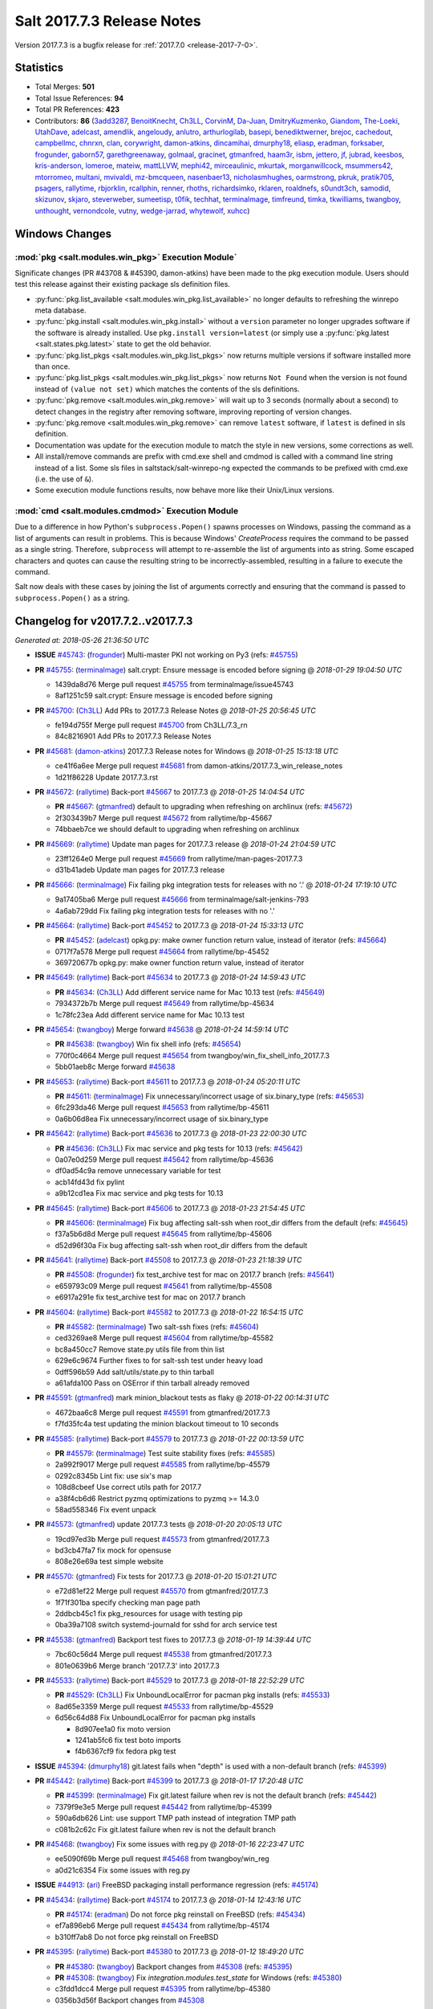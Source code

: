 ===========================
Salt 2017.7.3 Release Notes
===========================

Version 2017.7.3 is a bugfix release for :ref:`2017.7.0 <release-2017-7-0>`.


Statistics
==========

- Total Merges: **501**
- Total Issue References: **94**
- Total PR References: **423**

- Contributors: **86** (`3add3287`_, `BenoitKnecht`_, `Ch3LL`_, `CorvinM`_, `Da-Juan`_,
  `DmitryKuzmenko`_, `Giandom`_, `The-Loeki`_, `UtahDave`_, `adelcast`_, `amendlik`_, `angeloudy`_,
  `anlutro`_, `arthurlogilab`_, `basepi`_, `benediktwerner`_, `brejoc`_, `cachedout`_,
  `campbellmc`_, `chnrxn`_, `clan`_, `corywright`_, `damon-atkins`_, `dincamihai`_, `dmurphy18`_,
  `eliasp`_, `eradman`_, `forksaber`_, `frogunder`_, `gaborn57`_, `garethgreenaway`_, `golmaal`_,
  `gracinet`_, `gtmanfred`_, `haam3r`_, `isbm`_, `jettero`_, `jf`_, `jubrad`_, `keesbos`_,
  `kris-anderson`_, `lomeroe`_, `mateiw`_, `mattLLVW`_, `mephi42`_, `mirceaulinic`_, `mkurtak`_,
  `morganwillcock`_, `msummers42`_, `mtorromeo`_, `multani`_, `mvivaldi`_, `mz-bmcqueen`_,
  `nasenbaer13`_, `nicholasmhughes`_, `oarmstrong`_, `pkruk`_, `pratik705`_, `psagers`_,
  `rallytime`_, `rbjorklin`_, `rcallphin`_, `renner`_, `rhoths`_, `richardsimko`_, `rklaren`_,
  `roaldnefs`_, `s0undt3ch`_, `samodid`_, `skizunov`_, `skjaro`_, `steverweber`_, `sumeetisp`_,
  `t0fik`_, `techhat`_, `terminalmage`_, `timfreund`_, `timka`_, `tkwilliams`_, `twangboy`_,
  `unthought`_, `vernondcole`_, `vutny`_, `wedge-jarrad`_, `whytewolf`_, `xuhcc`_)


Windows Changes
===============

:mod:`pkg <salt.modules.win_pkg>` Execution Module`
---------------------------------------------------

Significate changes (PR #43708 & #45390, damon-atkins) have been made to the
pkg execution module. Users should test this release against their existing
package sls definition files.

- :py:func:`pkg.list_available <salt.modules.win_pkg.list_available>` no longer
  defaults to refreshing the winrepo meta database.
- :py:func:`pkg.install <salt.modules.win_pkg.install>` without a ``version``
  parameter no longer upgrades software if the software is already installed.
  Use ``pkg.install version=latest`` (or simply use a :py:func:`pkg.latest
  <salt.states.pkg.latest>` state to get the old behavior.
- :py:func:`pkg.list_pkgs <salt.modules.win_pkg.list_pkgs>` now returns
  multiple versions if software installed more than once.
- :py:func:`pkg.list_pkgs <salt.modules.win_pkg.list_pkgs>` now returns ``Not
  Found`` when the version is not found instead of ``(value not set)`` which
  matches the contents of the sls definitions.
- :py:func:`pkg.remove <salt.modules.win_pkg.remove>` will wait up to 3 seconds
  (normally about a second) to detect changes in the registry after removing
  software, improving reporting of version changes.
- :py:func:`pkg.remove <salt.modules.win_pkg.remove>` can remove ``latest``
  software, if ``latest`` is defined in sls definition.
- Documentation was update for the execution module to match the style in new
  versions, some corrections as well.
- All install/remove commands are prefix with cmd.exe shell and cmdmod is
  called with a command line string instead of a list. Some sls files in
  saltstack/salt-winrepo-ng expected the commands to be prefixed with cmd.exe
  (i.e. the use of ``&``).
- Some execution module functions results, now behave more like their
  Unix/Linux versions.

:mod:`cmd <salt.modules.cmdmod>` Execution Module
-------------------------------------------------

Due to a difference in how Python's ``subprocess.Popen()`` spawns processes on
Windows, passing the command as a list of arguments can result in problems.
This is because Windows' *CreateProcess* requires the command to be passed as a
single string. Therefore, ``subprocess`` will attempt to re-assemble the list
of arguments into as string. Some escaped characters and quotes can cause the
resulting string to be incorrectly-assembled, resulting in a failure to execute
the command.

Salt now deals with these cases by joining the list of arguments correctly and
ensuring that the command is passed to ``subprocess.Popen()`` as a string.


Changelog for v2017.7.2..v2017.7.3
==================================

*Generated at: 2018-05-26 21:36:50 UTC*

* **ISSUE** `#45743`_: (`frogunder`_) Multi-master PKI not working on Py3 (refs: `#45755`_)

* **PR** `#45755`_: (`terminalmage`_) salt.crypt: Ensure message is encoded before signing
  @ *2018-01-29 19:04:50 UTC*

  * 1439da8d76 Merge pull request `#45755`_ from terminalmage/issue45743

  * 8af1251c59 salt.crypt: Ensure message is encoded before signing

* **PR** `#45700`_: (`Ch3LL`_) Add PRs to 2017.7.3 Release Notes
  @ *2018-01-25 20:56:45 UTC*

  * fe194d755f Merge pull request `#45700`_ from Ch3LL/7.3_rn

  * 84c8216901 Add PRs to 2017.7.3 Release Notes

* **PR** `#45681`_: (`damon-atkins`_) 2017.7.3 Release notes for Windows
  @ *2018-01-25 15:13:18 UTC*

  * ce41f6a6ee Merge pull request `#45681`_ from damon-atkins/2017.7.3_win_release_notes

  * 1d21f86228 Update 2017.7.3.rst

* **PR** `#45672`_: (`rallytime`_) Back-port `#45667`_ to 2017.7.3
  @ *2018-01-25 14:04:54 UTC*

  * **PR** `#45667`_: (`gtmanfred`_) default to upgrading when refreshing on archlinux (refs: `#45672`_)

  * 2f303439b7 Merge pull request `#45672`_ from rallytime/bp-45667

  * 74bbaeb7ce we should default to upgrading when refreshing on archlinux

* **PR** `#45669`_: (`rallytime`_) Update man pages for 2017.7.3 release
  @ *2018-01-24 21:04:59 UTC*

  * 23ff1264e0 Merge pull request `#45669`_ from rallytime/man-pages-2017.7.3

  * d31b41adeb Update man pages for 2017.7.3 release

* **PR** `#45666`_: (`terminalmage`_) Fix failing pkg integration tests for releases with no '.'
  @ *2018-01-24 17:19:10 UTC*

  * 9a17405ba6 Merge pull request `#45666`_ from terminalmage/salt-jenkins-793

  * 4a6ab729dd Fix failing pkg integration tests for releases with no '.'

* **PR** `#45664`_: (`rallytime`_) Back-port `#45452`_ to 2017.7.3
  @ *2018-01-24 15:33:13 UTC*

  * **PR** `#45452`_: (`adelcast`_) opkg.py: make owner function return value, instead of iterator (refs: `#45664`_)

  * 0717f7a578 Merge pull request `#45664`_ from rallytime/bp-45452

  * 369720677b opkg.py: make owner function return value, instead of iterator

* **PR** `#45649`_: (`rallytime`_) Back-port `#45634`_ to 2017.7.3
  @ *2018-01-24 14:59:43 UTC*

  * **PR** `#45634`_: (`Ch3LL`_) Add different service name for Mac 10.13 test (refs: `#45649`_)

  * 7934372b7b Merge pull request `#45649`_ from rallytime/bp-45634

  * 1c78fc23ea Add different service name for Mac 10.13 test

* **PR** `#45654`_: (`twangboy`_) Merge forward `#45638`_
  @ *2018-01-24 14:59:14 UTC*

  * **PR** `#45638`_: (`twangboy`_) Win fix shell info (refs: `#45654`_)

  * 770f0c4664 Merge pull request `#45654`_ from twangboy/win_fix_shell_info_2017.7.3

  * 5bb01aeb8c Merge forward `#45638`_

* **PR** `#45653`_: (`rallytime`_) Back-port `#45611`_ to 2017.7.3
  @ *2018-01-24 05:20:11 UTC*

  * **PR** `#45611`_: (`terminalmage`_) Fix unnecessary/incorrect usage of six.binary_type (refs: `#45653`_)

  * 6fc293da46 Merge pull request `#45653`_ from rallytime/bp-45611

  * 0a6b06d8ea Fix unnecessary/incorrect usage of six.binary_type

* **PR** `#45642`_: (`rallytime`_) Back-port `#45636`_ to 2017.7.3
  @ *2018-01-23 22:00:30 UTC*

  * **PR** `#45636`_: (`Ch3LL`_)  Fix mac service and pkg tests for 10.13 (refs: `#45642`_)

  * 0a07e0d259 Merge pull request `#45642`_ from rallytime/bp-45636

  * df0ad54c9a remove unnecessary variable for test

  * acb14fd43d fix pylint

  * a9b12cd1ea Fix mac service and pkg tests for 10.13

* **PR** `#45645`_: (`rallytime`_) Back-port `#45606`_ to 2017.7.3
  @ *2018-01-23 21:54:45 UTC*

  * **PR** `#45606`_: (`terminalmage`_) Fix bug affecting salt-ssh when root_dir differs from the default (refs: `#45645`_)

  * f37a5b6d8d Merge pull request `#45645`_ from rallytime/bp-45606

  * d52d96f30a Fix bug affecting salt-ssh when root_dir differs from the default

* **PR** `#45641`_: (`rallytime`_) Back-port `#45508`_ to 2017.7.3
  @ *2018-01-23 21:18:39 UTC*

  * **PR** `#45508`_: (`frogunder`_) fix test_archive test for mac on 2017.7 branch (refs: `#45641`_)

  * e659793c09 Merge pull request `#45641`_ from rallytime/bp-45508

  * e6917a291e fix test_archive test for mac on 2017.7 branch

* **PR** `#45604`_: (`rallytime`_) Back-port `#45582`_ to 2017.7.3
  @ *2018-01-22 16:54:15 UTC*

  * **PR** `#45582`_: (`terminalmage`_) Two salt-ssh fixes (refs: `#45604`_)

  * ced3269ae8 Merge pull request `#45604`_ from rallytime/bp-45582

  * bc8a450cc7 Remove state.py utils file from thin list

  * 629e6c9674 Further fixes to for salt-ssh test under heavy load

  * 0dff596b59 Add salt/utils/state.py to thin tarball

  * a61afda100 Pass on OSError if thin tarball already removed

* **PR** `#45591`_: (`gtmanfred`_) mark minion_blackout tests as flaky
  @ *2018-01-22 00:14:31 UTC*

  * 4672baa6c8 Merge pull request `#45591`_ from gtmanfred/2017.7.3

  * f7fd35fc4a test updating the minion blackout timeout to 10 seconds

* **PR** `#45585`_: (`rallytime`_) Back-port `#45579`_ to 2017.7.3
  @ *2018-01-22 00:13:59 UTC*

  * **PR** `#45579`_: (`terminalmage`_) Test suite stability fixes (refs: `#45585`_)

  * 2a992f9017 Merge pull request `#45585`_ from rallytime/bp-45579

  * 0292c8345b Lint fix: use six's map

  * 108d8cbeef Use correct utils path for 2017.7

  * a38f4cb6d6 Restrict pyzmq optimizations to pyzmq >= 14.3.0

  * 58ad558346 Fix event unpack

* **PR** `#45573`_: (`gtmanfred`_) update 2017.7.3 tests
  @ *2018-01-20 20:05:13 UTC*

  * 19cd97ed3b Merge pull request `#45573`_ from gtmanfred/2017.7.3

  * bd3cb47fa7 fix mock for opensuse

  * 808e26e69a test simple website

* **PR** `#45570`_: (`gtmanfred`_) Fix tests for 2017.7.3
  @ *2018-01-20 15:01:21 UTC*

  * e72d81ef22 Merge pull request `#45570`_ from gtmanfred/2017.7.3

  * 1f71f301ba specify checking man page path

  * 2ddbcb45c1 fix pkg_resources for usage with testing pip

  * 0ba39a7108 switch systemd-journald for sshd for arch service test

* **PR** `#45538`_: (`gtmanfred`_) Backport test fixes to 2017.7.3
  @ *2018-01-19 14:39:44 UTC*

  * 7bc60c56d4 Merge pull request `#45538`_ from gtmanfred/2017.7.3

  * 801e0639b6 Merge branch '2017.7.3' into 2017.7.3

* **PR** `#45533`_: (`rallytime`_) Back-port `#45529`_ to 2017.7.3
  @ *2018-01-18 22:52:29 UTC*

  * **PR** `#45529`_: (`Ch3LL`_) Fix UnboundLocalError for pacman pkg installs (refs: `#45533`_)

  * 8ad65e3359 Merge pull request `#45533`_ from rallytime/bp-45529

  * 6d56c64d88 Fix UnboundLocalError for pacman pkg installs

    * 8d907ee1a0 fix moto version

    * 1241ab5fc6 fix test boto imports

    * f4b6367cf9 fix fedora pkg test

* **ISSUE** `#45394`_: (`dmurphy18`_) git.latest fails when "depth"  is used with a non-default branch (refs: `#45399`_)

* **PR** `#45442`_: (`rallytime`_) Back-port `#45399`_ to 2017.7.3
  @ *2018-01-17 17:20:48 UTC*

  * **PR** `#45399`_: (`terminalmage`_) Fix git.latest failure when rev is not the default branch (refs: `#45442`_)

  * 7379f9e3e5 Merge pull request `#45442`_ from rallytime/bp-45399

  * 590a6db626 Lint: use support TMP path instead of integration TMP path

  * c081b2c62c Fix git.latest failure when rev is not the default branch

* **PR** `#45468`_: (`twangboy`_) Fix some issues with reg.py
  @ *2018-01-16 22:23:47 UTC*

  * ee5090f69b Merge pull request `#45468`_ from twangboy/win_reg

  * a0d21c6354 Fix some issues with reg.py

* **ISSUE** `#44913`_: (`ari`_) FreeBSD packaging install performance regression (refs: `#45174`_)

* **PR** `#45434`_: (`rallytime`_) Back-port `#45174`_ to 2017.7.3
  @ *2018-01-14 12:43:16 UTC*

  * **PR** `#45174`_: (`eradman`_) Do not force pkg reinstall on FreeBSD (refs: `#45434`_)

  * ef7a896eb6 Merge pull request `#45434`_ from rallytime/bp-45174

  * b310ff7ab8 Do not force pkg reinstall on FreeBSD

* **PR** `#45395`_: (`rallytime`_) Back-port `#45380`_ to 2017.7.3
  @ *2018-01-12 18:49:20 UTC*

  * **PR** `#45380`_: (`twangboy`_) Backport changes from `#45308`_ (refs: `#45395`_)

  * **PR** `#45308`_: (`twangboy`_) Fix `integration.modules.test_state` for Windows (refs: `#45380`_)

  * c3fdd1dcc4 Merge pull request `#45395`_ from rallytime/bp-45380

  * 0356b3d56f Backport changes from `#45308`_

* **ISSUE** `#44107`_: (`anlutro`_) salt-ssh 2017.7 doesn't work with Python 3, missing backports_abc (refs: `#45294`_)

* **PR** `#45294`_: (`gtmanfred`_) include backports_abc
  @ *2018-01-11 18:18:16 UTC*

  * f7da716d32 Merge pull request `#45294`_ from gtmanfred/2017.7

  * 3633ceeaa7 Merge branch '2017.7' into 2017.7

  * 29806e4496 ignore salt.ext in pylint

  * 8b597a4890 include backports_abc

* **ISSUE** `#43130`_: (`boltronics`_) module.run documentation issues (refs: `#45381`_)

* **PR** `#45381`_: (`gtmanfred`_) fix module.run docs
  @ *2018-01-11 18:02:38 UTC*

  * f77a3e9cd4 Merge pull request `#45381`_ from gtmanfred/module.run

  * 230e899192 fix module.run docs

* **ISSUE** `#43995`_: (`dragonpaw`_) Using zmq built with --enable-draft breaks Salt (refs: `#45368`_)

* **PR** `#45368`_: (`DmitryKuzmenko`_) Fixes to work with pyzmq with --enable-drafts
  @ *2018-01-11 17:53:16 UTC*

  * 8efd29f4d9 Merge pull request `#45368`_ from DSRCorporation/bugs/zmq_draft

  * 7622e355cf Minor: removed a stale comment.

  * 00f31bf9b5 Fixes to work with pyzmq with --enable-drafts

* **PR** `#45371`_: (`rallytime`_) Back-port `#45158`_ to 2017.7
  @ *2018-01-11 17:51:38 UTC*

  * **PR** `#45158`_: (`terminalmage`_) Fix integration.modules.test_state.StateModuleTest.test_exclude (refs: `#45371`_)

  * 22c3efda06 Merge pull request `#45371`_ from rallytime/bp-45158

  * 3565bc2bf2 Don't use include-test SLS in orch tests

  * 8bc17e0d7a Fix integration.modules.test_state.StateModuleTest.test_exclude

* **PR** `#45387`_: (`renner`_) Set SHELL environment variable
  @ *2018-01-11 16:23:21 UTC*

  * **PR** `#40630`_: (`mateiw`_) develop: SUSE specific changes to salt-api.service (refs: `#45387`_)

  * **PR** `#40620`_: (`mateiw`_) SUSE specific changes to salt-api.service (refs: `#40630`_, `#45387`_)

  * 3a0e2de995 Merge pull request `#45387`_ from renner/patch-2

  * 530ddd2d29 Set SHELL environment variable

* **PR** `#45388`_: (`terminalmage`_) Fix loader error in 2017.7 tests
  @ *2018-01-11 16:13:53 UTC*

  * dcf98a2260 Merge pull request `#45388`_ from terminalmage/fix-test-loader-error

  * 5473c085d9 Fix loader error in 2017.7 tests

* **PR** `#45382`_: (`terminalmage`_) Skip flaky test on 2017.7 branch
  @ *2018-01-11 14:23:05 UTC*

  * d15f9e1020 Merge pull request `#45382`_ from terminalmage/salt-jenkins-686

  * ff3039db6c Skip flaky test on 2017.7 branch

* **PR** `#45369`_: (`rallytime`_) [2017.7] Merge forward from 2016.11 to 2017.7
  @ *2018-01-10 22:14:05 UTC*

  * dbe21b2c0d Merge pull request `#45369`_ from rallytime/merge-2017.7

  * f65e091df8 Merge branch '2016.11' into '2017.7'

    * 0959ae4ea3 Merge pull request `#45327`_ from lomeroe/bp-44861_2016.11

      * 784139f734 Check for values other than 0 or 1

    * a6db5f95f0 Merge pull request `#45268`_ from damon-atkins/2016.11_win_pkg_pkg_install_latest

      * 325a9f0f66 Update 2016.11.9.rst

      * 4da9200b9c Update 2016.11.9.rst

      * 126aee36ac Update 2016.11.9.rst

      * 1c01967943 Update 2016.11.9.rst

      * a0d89882b8 Fix pkg.install packagename version=latest i.e. if on an old version upgrade to the latest

* **PR** `#45379`_: (`rhoths`_) Minor spelling/grammar fixes in the highstate returner documentation
  @ *2018-01-10 20:09:52 UTC*

  * 55979b3a48 Merge pull request `#45379`_ from rhoths/rhoths-doc-highstate-1

  * afbbd492cd Minor spelling/grammar fixes in highstate returner

* **PR** `#45358`_: (`UtahDave`_) gate the minion data cache refresh events.
  @ *2018-01-10 17:21:05 UTC*

  * **PR** `#45299`_: (`garethgreenaway`_) [2017.7] config gate auth_events (refs: `#45358`_)

  * 541e59fa75 Merge pull request `#45358`_ from UtahDave/gate_data_cache_refresh

  * 379b6cd23e should be `self`, not `salt`

  * a82e158f2d gate the minion data cache refresh events.

* **PR** `#45297`_: (`Ch3LL`_) Allow macosx service state tests to check for pid return
  @ *2018-01-09 20:47:24 UTC*

  * fb87010461 Merge pull request `#45297`_ from Ch3LL/mac_service_state

  * 4e569b5802 Allow macosx service state tests to check for pid return

* **PR** `#45351`_: (`dmurphy18`_) Update debbuild to explicitly include source code for Debian, Ubuntu
  @ *2018-01-09 17:21:51 UTC*

  * beedf6e815 Merge pull request `#45351`_ from dmurphy18/upd_debbuild

  * 478dc70092 Update debbuild flags

* **PR** `#45299`_: (`garethgreenaway`_) [2017.7] config gate auth_events (refs: `#45358`_)
  @ *2018-01-09 15:00:30 UTC*

  * 66da9b47bc Merge pull request `#45299`_ from garethgreenaway/config_gate_auth_events

  * 9a15ec3430 Updating versionadded string.  Fixing typo.

  * edfc3dc078 Adding in documentation for `auth_events` configuration option

  * 3ee4eabffd Fixing small typo

  * 6a28bddcc9 Adding some code to config gate if auth_events are sent

* **PR** `#44856`_: (`Ch3LL`_) Add state.running ssh integration test
  @ *2018-01-08 21:40:50 UTC*

  * 8d04c2b3d4 Merge pull request `#44856`_ from Ch3LL/running_test

  * 9a35a73711 add time limit to while loop

  * aeb5f4e248 Add state.running ssh integration test

* **ISSUE** `saltstack/salt-jenkins#675`_: (`rallytime`_) [2017.7] unit.states.test_file.TestFileState.test_directory
  is failing on Fedora 27 and CentOS 6 (refs: `#45295`_)

* **PR** `#45295`_: (`gtmanfred`_) test directory that doesn't exist
  @ *2018-01-08 20:59:53 UTC*

  * d0e5e70277 Merge pull request `#45295`_ from gtmanfred/test_directory

  * e6178fe6d4 Merge branch '2017.7' into test_directory

  * 24114e91c1 test was different slightly on 2017.7

  * d20fc93625 test directory that doesn't exist

* **ISSUE** `saltstack/salt-jenkins#678`_: (`rallytime`_) [2017.7] Proxy Minion Tests for Py3 are failing (refs: `#45302`_)

* **PR** `#45302`_: (`gtmanfred`_) fix proxy tests for py3 on 2017.7
  @ *2018-01-08 17:41:58 UTC*

  * f49b204b75 Merge pull request `#45302`_ from gtmanfred/proxyp3

  * b295ec0429 make dummy proxy module py3 compatible

  * 8736e21f65 fix starting proxy minion on py3

  * e2824a7253 fix py3 tests

* **PR** `#45279`_: (`rallytime`_) [2017.7] Merge forward from 2016.11 to 2017.7
  @ *2018-01-08 17:26:49 UTC*

  * eea7158e82 Merge pull request `#45279`_ from rallytime/merge-2017.7

  * 8025b14584 Merge branch '2016.11' into '2017.7'

    * 1c5e905b61 Merge pull request `#45256`_ from rallytime/bp-45034

      * 68f971b38f Apply test fixes from `#45034`_ to parsers_test.py

      * 9454236694 Fix for pidfile removal logging

* **PR** `#44853`_: (`gtmanfred`_) remove not from vault utils
  @ *2018-01-05 17:43:18 UTC*

  * dab4a8cff3 Merge pull request `#44853`_ from gtmanfred/vault

  * bfee1cead6 set role for loading minion config

  * c5af2e5048 if utils is not loaded, load it

  * 6a5e0f9ac1 remove not from vault utils

* **PR** `#45277`_: (`rallytime`_) Back-port `#45025`_ to 2017.7
  @ *2018-01-05 15:35:53 UTC*

  * **PR** `#45025`_: (`steverweber`_) Fix pillar include merge order (refs: `#45277`_)

  * f09d0e5fdb Merge pull request `#45277`_ from rallytime/bp-45025

  * 942c14bb29 pillar body overrides includes

  * 1152202fdc fix pillar includes from merging over the current sls defines

* **PR** `#45276`_: (`rallytime`_) Back-port `#45260`_ to 2017.7
  @ *2018-01-05 14:45:40 UTC*

  * **PR** `#45260`_: (`gtmanfred`_) Make some kitchen-salt tests blue (refs: `#45276`_)

  * fc84f1104f Merge pull request `#45276`_ from rallytime/bp-45260

  * 9ab1af738f switch kitchen-salt to use rsync transport to preserve symlinks

  * cf98ed472e fix up symlinks

* **ISSUE** `#43340`_: (`syphernl`_) Upgrading Salt via Salt results in dying minions and broken dpkg (refs: `#45255`_)

* **PR** `#45255`_: (`rallytime`_) Back-port `#44427`_ to 2017.7
  @ *2018-01-04 21:46:17 UTC*

  * **PR** `#44427`_: (`samodid`_) use KillMode=process for salt-minion.service (refs: `#45255`_)

  * ff9880c498 Merge pull request `#45255`_ from rallytime/bp-44427

  * 6ceafbbf3a use KillMode=process for salt-minion.service

* **ISSUE** `#23454`_: (`HontoNoRoger`_) SLS rendering error with Salt-SSH (pydsl) (refs: `#45251`_)

* **PR** `#45251`_: (`forksaber`_) Fix `#23454`_ : make pydsl work with salt-ssh
  @ *2018-01-04 21:33:09 UTC*

  * e715eb603f Merge pull request `#45251`_ from forksaber/salt-ssh-pydsl

  * b3660d5190 [`#23454`_] make pydsl work with salt-ssh

* **PR** `#45254`_: (`Ch3LL`_) Add darwin value for ssh grain items tests on MacOSX
  @ *2018-01-04 21:31:35 UTC*

  * 2934b60d53 Merge pull request `#45254`_ from Ch3LL/fix_mac_grain_ssh

  * b4b59b89cd remove platform from salt.utils call for 2017.7

  * 85e853a63d Add darwin value for ssh grain items tests on MacOSX

* **PR** `#45135`_: (`twangboy`_) Fix win_dacl problems with SIDs
  @ *2018-01-04 21:01:48 UTC*

  * af2d880303 Merge pull request `#45135`_ from twangboy/win_fix_dacl

  * b31e08946a Merge branch '2017.7' into win_fix_dacl

  * 35a417f510 Fix win_dacl problems with SIDs

* **ISSUE** `#43806`_: (`Ch3LL`_) Add spm man Test to Auto Test Suite (refs: `#44930`_)

* **PR** `#44930`_: (`frogunder`_) man_spm_test
  @ *2018-01-04 20:58:02 UTC*

  * d0a3770035 Merge pull request `#44930`_ from frogunder/man_spm

  * 48e6953e1f fix_string_error

  * c9fa4ed2a7 man_spm_test

* **PR** `#45259`_: (`Ch3LL`_) Fix MacOSX Service Status Check and integration test
  @ *2018-01-04 14:25:01 UTC*

  * 543eebf411 Merge pull request `#45259`_ from Ch3LL/fix-mac-service-test

  * 74e6ed60ea Fix MacOSX Service Status Check and integration test

* **PR** `#45263`_: (`sumeetisp`_) Updating python version for 2017.7
  @ *2018-01-04 14:16:26 UTC*

  * bbbd1872a7 Merge pull request `#45263`_ from sumeetisp/2017.7

  * e3a5ee3a08 Merge branch '2017.7' into 2017.7

  * 71aea9a3bc Merge pull request #1 from sumeetisp/sumeetisp-python-version

    * 1b4806e2b9 Updating python version

* **PR** `#45244`_: (`twangboy`_) Fix search/replace in Py3
  @ *2018-01-04 14:02:22 UTC*

  * d46e1197be Merge pull request `#45244`_ from twangboy/win_fix_portable.py

  * e3a8279c01 Get path to python binary based on executable

  * 03aec37040 Fix search/replace in Py3

* **PR** `#45233`_: (`rallytime`_) [2017.7] Merge forward from 2016.11 to 2017.7
  @ *2018-01-03 15:34:00 UTC*

  * eba360870a Merge pull request `#45233`_ from rallytime/merge-2017.7

  * a3d251b2cd Merge branch '2016.11' into '2017.7'

    * b75f50afe3 Merge pull request `#45235`_ from rallytime/bp-45209

      * 2d0a9bbf7e enable UsePAM for ssh tests

  * 5d9a1e91e9 Merge branch '2016.11' into '2017.7'

    * 3ab962b01a Merge pull request `#44965`_ from gtmanfred/2016.11

      * a5d8a6340e check if VALUE is a string_type

    * 40fb30f63f Merge pull request `#45232`_ from rasathus/2016.11

      * 7a2bd8f49b Merge branch '2016.11' into 2016.11

      * de53c45c29 Backport `#27160`_ to 2016.11

* **PR** `#45175`_: (`amendlik`_) Pkg uptodate
  @ *2018-01-02 17:38:36 UTC*

  * 693cc807e8 Merge pull request `#45175`_ from amendlik/pkg-uptodate

  * 4f514a29a7 Merge branch '2017.7' into pkg-uptodate

* **PR** `#45226`_: (`gtmanfred`_) Update kitchen to use runtests verifier on 2017.7
  @ *2017-12-31 18:13:28 UTC*

  * 1b3f3ba1be Merge pull request `#45226`_ from gtmanfred/2017.7

  * 4f3b089e0e fix copying back

  * f56f062a6a download xml for junit

  * 7cc342a5d6 use new runtests verifier

* **PR** `#45221`_: (`rallytime`_) [2017.7] Merge forward from 2016.11 to 2017.7
  @ *2017-12-30 18:08:29 UTC*

  * 7d3a6cbc65 Merge pull request `#45221`_ from rallytime/merge-2017.7

  * 508599e159 Merge branch '2016.11' into '2017.7'

  * 707ef55175 Merge pull request `#45161`_ from lomeroe/bp-44944_2016.11

    * 0a4c6b5a83 remove references to six.unichr

    * f3196d795d lint fixes for static regexes

    * 11b637d108 lint fixes

    * c14d6282ad do not decode registry.pol file wholesale, but instead decode individual elements of the file

  * 6f52034e08 Merge pull request `#45199`_ from gtmanfred/status

    * fb07f9ea7d status.pid returns pid ids not process names

* **ISSUE** `#45176`_: (`thuhak`_) osquery execution module does't work with attrs parameter (refs: `#45204`_)

* **PR** `#45204`_: (`garethgreenaway`_) [2017.7] Fixes to osquery module & addition of unit tests
  @ *2017-12-30 13:25:38 UTC*

  * abed378981 Merge pull request `#45204`_ from garethgreenaway/45176_fixes_to_osquery_module

  * dc933e9e24 Fixing typo

  * d834bd1b6f Fixing some minor lint issues.

  * 4738205154 Fixing a bug when attributes are passed to various osquery module functions.

        * 66884334d9 Update states.pkg for Python3 compatibility

        * 2a7d76ad6e Fail pkg.uptodate if expected packages are not upgraded

        * 29ef67bac2 Test pkg.uptodate with failed upgrades

        * 23ab93353b Produce changes dict for pkg.uptodate dry-run mode

        * 7c67ec39d9 Add tests for pkg.uptodate state

* **PR** `#45203`_: (`rallytime`_) [2017.7] Merge forward from 2016.11 to 2017.7
  @ *2017-12-29 01:11:03 UTC*

  * 5991d8ca15 Merge pull request `#45203`_ from rallytime/merge-2017.7

  * 430c913c8c Merge branch '2016.11' into '2017.7'

    * d3381e27d0 Merge pull request `#45118`_ from garethgreenaway/44728_nodegroups_seq

      * 0ff811de70 Swapping import to be the old path for 2016.11

      * b3e2f388f5 Fix to allow nodegroups to include sequences

    * f969aca3a3 Merge pull request `#45127`_ from twangboy/win_fix_pkg

      * 14639739f2 Fix issue with 1641 return code

    * dc357b39f0 Merge pull request `#45137`_ from twangboy/win_fix_reg_tests

      * b6f4ef8d73 Catch correct error type in list_keys and list_values

    * 0aa1662731 Merge pull request `#45130`_ from rallytime/api-groups

      * 2dcc8df845 Resolve groups for salt api

    * 7dc3cc4641 Merge pull request `#45114`_ from twangboy/win_fix_pam

      * cf5eae1f77 Move pam library load to try/except block

* **PR** `#45201`_: (`rallytime`_) [2017.7] Check for running on python3 before decoding bytes
  @ *2017-12-28 22:59:14 UTC*

  * **PR** `#45090`_: (`angeloudy`_) fix TypeError in python 3 (refs: `#45201`_)

  * 882267314f Merge pull request `#45201`_ from rallytime/fix-jinja-template-test-failure

  * b4af3bdff8 Check for running on python3 before decoding bytes

* **PR** `#45200`_: (`rallytime`_) [2017.7] Fix docstring integration test failure
  @ *2017-12-28 22:58:34 UTC*

  * **PR** `#44552`_: (`Da-Juan`_) pip_state: Check if available upgrades fulfill version requirements. (refs: `#45200`_)

  * 2e18398f12 Merge pull request `#45200`_ from rallytime/fix-docstring-test-failure

  * a26d4795bd [2017.7] Fix docstring integration test failure

* **PR** `#45186`_: (`rallytime`_) Back-port `#44922`_ to 2017.7
  @ *2017-12-28 19:02:51 UTC*

  * **PR** `#44922`_: (`dincamihai`_) Fix salt-master for old psutil (refs: `#45186`_)

  * 67d97303b5 Merge pull request `#45186`_ from rallytime/bp-44922

  * 6970fe8103 Fix salt-master for old psutil

* **PR** `#44624`_: (`eliasp`_) Fix Traceback when using the `service.enabled` state on non-booted systems
  @ *2017-12-28 10:58:43 UTC*

  * 30d7f7257a Merge pull request `#44624`_ from eliasp/fix-upstart-utmp-exception

  * 43d44e051a Do not blindly assume presence of either `/var/run/utmp` or `/run/utmp`, none of both might be available (e.g. on non-booted systems).

* **PR** `#45183`_: (`twangboy`_) Add libnacl dependency
  @ *2017-12-27 22:08:32 UTC*

  * 3832e7b227 Merge pull request `#45183`_ from twangboy/win_add_libnacl_2017.7

  * b46845888d Add libnacl dependency

* **ISSUE** `#44928`_: (`rcallphin`_) Duplicating master token when no match for Minion policy (Vault Module) (refs: `#44966`_)

* **PR** `#44966`_: (`rcallphin`_) Fix bug with vault runner creating token on empty policy
  @ *2017-12-22 20:30:37 UTC*

  * fbbf33574e Merge pull request `#44966`_ from rcallphin/fix-bug-vault-empty-policy

  * 7f327ab760 Lint: Remove extra whitespace

  * 04ab6a5e9d Merge branch '2017.7' into fix-bug-vault-empty-policy

  * 5be463bb46 Merge branch '2017.7' into fix-bug-vault-empty-policy

  * 48d9cc3674 Fix bug with vault runner creating token on empty policy

* **PR** `#44552`_: (`Da-Juan`_) pip_state: Check if available upgrades fulfill version requirements. (refs: `#45200`_)
  @ *2017-12-22 19:25:17 UTC*

  * 487207f61d Merge pull request `#44552`_ from Da-Juan/avoid_unneeded_pip_install

  * 49a6a8f02e Merge branch '2017.7' into avoid_unneeded_pip_install

  * 3a8e62493d pip_state: Check if available upgrades fulfill version requirements

  * 62252d74d9 pip_state: Compare versions using pkg_resources.parse_version

  * 5219ab974c Add list_all_versions function to pip module

* **PR** `#45090`_: (`angeloudy`_) fix TypeError in python 3 (refs: `#45201`_)
  @ *2017-12-22 18:11:13 UTC*

  * 5ae26f0c09 Merge pull request `#45090`_ from angeloudy/2017.7

  * cf411f8984 Merge branch '2017.7' into 2017.7

  * 177fd18671 fix TypeError in python 3

* **ISSUE** `#44315`_: (`whytewolf`_) cmd.* cwd does not escape spaces. 2017.7.2 (refs: `#45134`_)

* **PR** `#45134`_: (`garethgreenaway`_) [2017.7] fix to cmd.script for cwd with space
  @ *2017-12-22 15:31:24 UTC*

  * a1946730a9 Merge pull request `#45134`_ from garethgreenaway/44315_cmd_script_cwd_with_space

  * 48eafe3206 Adding some tests to tests cmd.script with cwd

  * 8dfcf71b08 Adding _cmd_quote to handle cases when the current working directory for cmd.script might have a space in it.

* **PR** `#44964`_: (`Giandom`_) added-highstate-output-to-slack-engine
  @ *2017-12-21 21:32:01 UTC*

  * f41adfc913 Merge pull request `#44964`_ from Giandom/2017.7-added-highstate-output-to-slack-engine

  * 4526c158f1 added-highstate-output-to-slack-engine

  * 573a0a4143 added-highstate-output-to-slack-engine

  * 9a6e03ce6e added-highstate-output-to-slack-engine

* **PR** `#45124`_: (`gtmanfred`_) enable using kitchen-salt with ec2 on 2017.7
  @ *2017-12-21 19:11:27 UTC*

  * b49ee97938 Merge pull request `#45124`_ from gtmanfred/2017.7

  * d0586013eb fix pylint

  * 59e2e56d13 chmod the xml files before trying to copy

  * a5c1410e23 catch IOError when copying xml files back

  * 23bd38ad66 enable using kitchen-salt on ec2

* **PR** `#45087`_: (`rallytime`_) [2017.7] Merge forward from 2016.11 to 2017.7
  @ *2017-12-20 22:24:51 UTC*

  * 42e894570d Merge pull request `#45087`_ from rallytime/merge-2017.7

  * fe81e2d39a Merge branch '2016.11' into '2017.7'

    * 7e128e8f15 Merge pull request `#45100`_ from rallytime/bp-45070

      * 0bdb46dab9 add clouds modules to index

    * bdf93f339d Merge pull request `#45098`_ from rallytime/bp-45092

      * 80b6bd6813 Fix integration.states.test_pip.PipStateTest.test_pip_installed_weird_install

  * 4f21a2bbfd Merge branch '2016.11' into '2017.7'

    * 324b7d4058 Merge pull request `#44078`_ from rossengeorgiev/fix-41044

      * a81a6fe23c fix `#41044`_; allow for date param to be 0

    * 48a59761df Merge pull request `#44970`_ from rallytime/update-bootstrap-script

      * b2c8057427 Update bootstrap script to latest release: 2017.12.13

    * 637fdaed58 Merge pull request `#45069`_ from rallytime/bp-45040

      * aa438e1605 Installation Fails on headless machines.

    * 4d6d640381 Merge pull request `#44969`_ from rallytime/bp-41305

      * 5c4bee43dc correct accept_vpc_peering_connection

    * 10de468f13 Merge pull request `#45031`_ from terminalmage/fix-mysql-returner

      * f3bd12c27c Fix invalid exception class in mysql returner

    * 9a7406207f Merge pull request `#44972`_ from terminalmage/bp-44958

      * a416bf0112 No need to manually do connect_pub, use listen=True in run_job

      * 3ec004bd2e Fix a race condition in manage runner

    * 1032ca3290 Merge pull request `#44385`_ from gtmanfred/schedule

      * 9e15c38da2 add comma

      * 855d933cb7 schedule should be a dict

* **PR** `#45112`_: (`Ch3LL`_) Fix spm big file build test to check /tmp
  @ *2017-12-20 22:09:21 UTC*

  * 9550e742ac Merge pull request `#45112`_ from Ch3LL/fix-arch

  * 1bd7110a14 Fix spm big file build test to check /tmp

* **ISSUE** `#44303`_: (`mwerickso`_) boto3_route53 module times out on retries (refs: `#44976`_)

* **PR** `#45068`_: (`rallytime`_) Back-port `#44976`_ to 2017.7
  @ *2017-12-20 16:31:22 UTC*

  * **PR** `#44976`_: (`tkwilliams`_) Fix bad variable name in boto3_route53 module - resolves `#44303`_ (refs: `#45068`_)

  * 71f9c7ee49 Merge pull request `#45068`_ from rallytime/bp-44976

  * 0ca0f37805 44303 - resolves `#44303`_

* **ISSUE** `#44961`_: (`golmaal`_) The archive tar function fails to untar file when dest argument is passed (refs: `#44983`_)

* **PR** `#45099`_: (`rallytime`_) Back-port `#44983`_ to 2017.7
  @ *2017-12-20 14:41:22 UTC*

  * **PR** `#44983`_: (`golmaal`_) Ref:44961 - Modified archive.tar to add dest at the end of the tar cmd (refs: `#45099`_)

  * 54a33c0e1d Merge pull request `#45099`_ from rallytime/bp-44983

  * 23361de8a2 Ref:44961 - Modified archive.tar to add dest argument at the end of the tar cmd.

* **ISSUE** `#43533`_: (`Ch3LL`_) Add status.pid Test to Auto Test Suite (refs: `#44650`_)

* **PR** `#44650`_: (`frogunder`_) add status.pid test
  @ *2017-12-19 16:21:09 UTC*

  * e0d7b330fa Merge pull request `#44650`_ from frogunder/status

  * 904c0da893 Merge branch '2017.7' into status

  * 619bd2be1e fix lint error

  * d406cb07a3 add status.pid test

* **ISSUE** `#44516`_: (`doesitblend`_) Windows PY3 Minion Returns UTF16 UnicodeError (refs: `#45161`_, `#44944`_)

* **PR** `#44944`_: (`lomeroe`_) win_lgpo registry.pol encoding updates (refs: `#45161`_)
  @ *2017-12-19 14:42:49 UTC*

  * 422d8b8f1b Merge pull request `#44944`_ from lomeroe/update_regpol_encoding

  * 07d04c7bc7 lint fixes for static regexes

  * d17c46ce41 lint fixes

  * ab8e431729 do not decode registry.pol file wholesale, but instead decode individual elements of the file

* **PR** `#44938`_: (`The-Loeki`_) Libcloud dns fixes
  @ *2017-12-18 15:47:18 UTC*

  * d9a4b9681e Merge pull request `#44938`_ from The-Loeki/libcloud_dns_fixes

  * 276e8828ae libcloud_dns: pylint fix

  * c994423286 Merge branch '2017.7' into libcloud_dns_fixes

* **PR** `#44951`_: (`rallytime`_) [2017.7] Merge forward from 2016.11 to 2017.7
  @ *2017-12-16 13:16:24 UTC*

  * 5137be01ec Merge pull request `#44951`_ from rallytime/merge-2017.7

  * a0d2dd2069 Lint fix

  * 9db4179462 Merge branch '2016.11' into '2017.7'

    * 68d901b12c Merge pull request `#44770`_ from cruscio/2016.11

      * e2682bf441 Fix minion ping_interval documentation

    * d4ab55ec47 Merge pull request `#44335`_ from gtmanfred/2016.11

      * 3f1268d67f fix patching for python 2.6

      * 1d0bd5bb32 Merge branch '2016.11' into 2016.11

      * f02b02032d Merge pull request #4 from terminalmage/pr-44335

        * b4eb1527a6 Add test for PR 44335

      * a30af3252e add docker-ce to docker subtype grains check

* **PR** `#44995`_: (`twangboy`_) Fix `unit.modules.test_file` for Windows
  @ *2017-12-15 17:05:49 UTC*

  * 698b04779e Merge pull request `#44995`_ from twangboy/win_fix_atomicfile

  * 8316481944 Comment the salt import

  * fe34f0c877 Set owner properly on Windows

* **ISSUE** `#44934`_: (`vernondcole`_) http.wait_for_successful_query does not pause for documented intervals (refs: `#44968`_)

* **PR** `#44968`_: (`gtmanfred`_) fix http wait for state
  @ *2017-12-14 20:06:01 UTC*

  * 2e1a57b9bc Merge pull request `#44968`_ from gtmanfred/http

  * ca6936f6eb fix http wait for state

                * c72db283d5 libcloud_dns: Further fixes to state output, pylint fixes

                * e9bbc23b11 Merge branch '2017.7' into libcloud_dns_fixes

* **ISSUE** `#44811`_: (`xuhcc`_) rbenv.installed fails when rbenv installed globally (refs: `#44900`_)

* **PR** `#44900`_: (`xuhcc`_) Fix TypeError during rbenv ruby installation when rbenv is not found
  @ *2017-12-14 17:37:14 UTC*

  * c4f0894689 Merge pull request `#44900`_ from xuhcc/rbenv-ret-fix

  * fdd8310c31 Merge branch '2017.7' into rbenv-ret-fix

  * bfd0972d25 Fix TypeError during rbenv ruby installation when rbenv is not found

* **PR** `#44974`_: (`twangboy`_) Skip test_log_created on Windows
  @ *2017-12-14 13:59:25 UTC*

  * f0c2cf3cec Merge pull request `#44974`_ from twangboy/win_skip_test_parsers

  * 40665d7b08 Skip test_log_created on Windows

* **ISSUE** `#44820`_: (`msteed`_) Custom returner breaks manage runner (refs: `#44958`_)

* **PR** `#44958`_: (`terminalmage`_) Fix a race condition in manage runner (refs: `#44972`_)
  @ *2017-12-13 15:20:36 UTC*

  * dad2d723ca Merge pull request `#44958`_ from terminalmage/issue44820

  * ef749abfc6 No need to manually do connect_pub, use listen=True in run_job

  * 2ac70cfab5 Fix a race condition in manage runner

* **PR** `#44956`_: (`terminalmage`_) Avoid traceback when bogus value in pidfile
  @ *2017-12-13 14:30:12 UTC*

  * db58345abb Merge pull request `#44956`_ from terminalmage/fix-get_pidfile

  * d66f3a98d7 Avoid traceback when bogus value in pidfile

* **ISSUE** `#44932`_: (`knine`_) ACLs Not Completely Verified (refs: `#44945`_)

* **PR** `#44945`_: (`gtmanfred`_) Fix handling of effective acls
  @ *2017-12-12 21:49:34 UTC*

  * e8e3b3c8ff Merge pull request `#44945`_ from gtmanfred/2017.7

  * 66bb755751 add test for effective acls

  * 0ff52a93dd use last entry in acl

* **PR** `#44942`_: (`rallytime`_) Update README with SaltConf18 info
  @ *2017-12-12 21:47:23 UTC*

  * 47dc7b7afb Merge pull request `#44942`_ from rallytime/readme-saltconf-update

  * d1317c44e2 Update README with SaltConf18 info

* **ISSUE** `#44665`_: (`mvivaldi`_) Documentation of salt renders jinja (refs: `#44943`_, `#44895`_)

* **PR** `#44943`_: (`mvivaldi`_) Fix for the jinja documentation
  @ *2017-12-12 20:20:41 UTC*

  * 7572982419 Merge pull request `#44943`_ from mvivaldi/filters-doc

  * d23ac4eabc Fix for the jinja documentation

* **ISSUE** `#43417`_: (`damon-atkins`_) win_pkg:  pkg.install and pkg.remove general issues (refs: `#44832`_, `#43708`_)

* **PR** `#44832`_: (`damon-atkins`_) win_pkg: Merge full copy of 2016.11 with many fixes and improvements to 2017.7
  @ *2017-12-12 18:30:06 UTC*

  * 465cacad83 Merge pull request `#44832`_ from damon-atkins/2017.7_replace_with_newer_2016.11_win_pkg

  * a4f0b41ba2 Should be a smaller change set since recent update from 2016.11

  * 695334b201 Merge branch '2017.7_replace_with_newer_2016.11_win_pkg' of github.com:damon-atkins/salt into 2017.7_replace_with_newer_2016.11_win_pkg

    * 843e204582 Merge branch '2017.7' into 2017.7_replace_with_newer_2016.11_win_pkg

  * 4b60b1ec84 Merge remote branch 'refs/remotes/upstream/2017.7' into 2017.7_replace_with_newer_2016.11_win_pkg

  * b46f818a57 Raise a PR to fix 2016 issues committed here, fixed issues with merge.

  * 32ef1e12ae Merge branch '2017.7' into 2017.7_replace_with_newer_2016.11_win_pkg

  * 494835c3f2 I backported develop and applied a long list of fixes to 2016.11 this brings these
    fixes into 2017.7 - Software was not always being removed, general if & was in the string or
    msi was downloaded to uninstall the software - pkg.list_upgrades failed. Added support for
    'latest' and 'Not Found' for version_cmp() to fix this. - output fixes - pkg.list_available no
    longer forces a pkg.refresh_db this is no longer required, as by default it will update if
    older than 6 hours - cmd /s /c is prefixed for all commands i.e. installs and removes. - cmd
    are now strings, instead of a list when using cmd.run. As windows only supports strings. And
    the " were being broken

* **PR** `#44754`_: (`twangboy`_) Fix inet_pton for Windows on Py3
  @ *2017-12-12 14:04:20 UTC*

  * a811a92b17 Merge pull request `#44754`_ from twangboy/win_fix_inet_pton

  * 25a20109fe Merge branch '2017.7' into win_fix_inet_pton

  * 849b99eb34 Merge branch '2017.7' into win_fix_inet_pton

  * df1e6a202b Use salt.ext.six

  * 5ac8112585 Use six to ensure unicode value

  * 9b5d8c421b Handle unicode values

* **PR** `#44931`_: (`pkruk`_) add missing parenthis to keep integration with python3
  @ *2017-12-12 13:49:39 UTC*

  * 53b34e24cd Merge pull request `#44931`_ from pkruk/fix-missing-parenthis

  * b1ed739b44 Merge branch '2017.7' into fix-missing-parenthis

  * 4f1b1f12d2 Merge branch 'fix-missing-parenthis' of https://github.com/pkruk/salt into fix-missing-parenthis

    * 3475d3fa01 add missing parenthis to keep integration with python3

  * adf38cacfb add missing parenthis to keep integration with python3

                        * ad55e33f57 libcloud_dns: fix state output

                        * a68d594e3a libcloud_dns: copy args before deleting from them

* **PR** `#44891`_: (`twangboy`_) Fix issue with unsafe path in Windows jenkins tests
  @ *2017-12-11 21:10:43 UTC*

  * ba6146250a Merge pull request `#44891`_ from twangboy/win_fix_verify

  * 7232579167 Allow test suite file_roots as a safe path

* **PR** `#44921`_: (`Ch3LL`_)  Add test to ensure log files are created
  @ *2017-12-11 18:24:16 UTC*

  * 85160fd297 Merge pull request `#44921`_ from Ch3LL/log_test

  * 3bb58fb577 skip salt-key log creation test

  * 6a379195bc Add test to ensure log files are created

* **PR** `#44787`_: (`rallytime`_) GroupAdd test: Add destructive test decorator to entire class
  @ *2017-12-11 18:14:18 UTC*

  * 54d29a61cb Merge pull request `#44787`_ from rallytime/groupadd-destructive-clean

  * 817ac002b0 Add destructive test decorator to test class

* **ISSUE** `#44665`_: (`mvivaldi`_) Documentation of salt renders jinja (refs: `#44943`_, `#44895`_)

* **PR** `#44895`_: (`mvivaldi`_) Jinja Filters doc
  @ *2017-12-11 15:32:07 UTC*

  * 0292e3612a Merge pull request `#44895`_ from mvivaldi/filters-doc

  * 62409d608a Added Escape Filters and Set Theory Filters in jinja documentation

* **PR** `#44879`_: (`rallytime`_) [2017.7] Merge forward from 2016.11 to 2017.7
  @ *2017-12-10 16:53:44 UTC*

  * **PR** `#44855`_: (`rallytime`_) [2017.7] Merge forward from 2016.11 to 2017.7 (refs: `#44879`_)

  * df28f312ac Merge pull request `#44879`_ from rallytime/merge-2017.7

  * 23c5a4ca3e Merge branch '2016.11' into '2017.7'

    * bb1f8dceaf Merge pull request `#44579`_ from roaldnefs/fix-cron-identifier

      * df73a4c051 Merge branch '2016.11' into fix-cron-identifier

    * af0131fa1f Merge pull request `#44852`_ from damon-atkins/2016.11_win_pkg_typo_n_fix

      * 0e7c19084f Lint: Remove extra whitespace

      * 7c7e21f94d Fix spelling typo, and fix backwards campatible minion option for repo location

    * 88c0d66b4e Merge pull request `#44794`_ from terminalmage/issue44365

      * 3b8b6f25e6 Remove debugging line

      * 153bf45b03 Fix regression in file.managed when source_hash used with local file

    * c8bb9dfbbb Merge pull request `#44738`_ from rallytime/bump-oxygen-warnings

      * ead3c569e1 Bump deprecation warnings from Oxygen to Fluorine

    * 88e3aab00d Merge pull request `#44741`_ from gtmanfred/rhip

      * 439dc8dce6 if gateway is not specified use iface

        * 3ec4329307 Merge branch '2016.11' into fix-cron-identifier

        * 99fa05a456 Fix for bug in cron state

        * 97328faeac Fix for bug in cron module

* **PR** `#44880`_: (`UtahDave`_) Determine windows hardware arch correctly
  @ *2017-12-08 22:24:09 UTC*

  * 8e14bc3941 Merge pull request `#44880`_ from UtahDave/2017.7local

  * 6e3c7ac1ac Merge branch '2017.7' into 2017.7local

* **PR** `#44861`_: (`twangboy`_) Fix win_lgpo for unknown values (refs: `#45327`_)
  @ *2017-12-08 18:52:05 UTC*

  * dc51174670 Merge pull request `#44861`_ from twangboy/win_fix_lgpo_invalid_value

  * 89f65e19ff Check for values other than 0 or 1

* **PR** `#44621`_: (`isbm`_) Bugfix: errors in external pillar causes crash, instead of report of them
  @ *2017-12-08 18:46:56 UTC*

  * f5a143f8c5 Merge pull request `#44621`_ from isbm/isbm-bsc1068446-2017.7

  * 0d2675c4fe Use variable, instead of direct value

  * 1ddc47da0a Add unit test for _get_pillar_errors when external pillar is clean and internal contains errors

  * 68480d5dc9 Add unit test for _get_pillar_errors when both external and internal pillars contains errors

  * 218a59e93b Add unit test for _get_pillar_errors when external pillar has errors and internal is clean

  * 3ce19356c2 Add unit test for _get_pillar_errors when external and internal pillars are clean

  * 67034139d9 Fix unit test: wrong error types in side effect

  * d9359bca13 Bugfix: unit test mistakenly expects pillar errors as a string, while it is a list

  * 8c2bdc696b Bugfix: do not pull '_errors' from unchecked objects

  * d5e30999c7 Remove unused variable (no exception, within the try/finally block)

  * aad668d559 Fix and clarify docstring.

  * c2c47e4e71 Rename function from ambiguous name

  * 265de8e61c Bugfix the logic according to the exact described purpose of the function.

      * dae9c6aa5c Determine windows hardware arch correctly

* **PR** `#43379`_: (`twangboy`_) Fix file.managed on Windows with test=True
  @ *2017-12-07 21:10:43 UTC*

  * abe089ad54 Merge pull request `#43379`_ from twangboy/win_fix_file.managed

  * edcd581ca5 Merge branch '2017.7' into win_fix_file.managed

  * a27bb6993a Fix py3 error

  * 0ff9fa498a Fix test_directory

  * 187bc1e61e Add back the try/finally blocks

  * d7241d004f Fix 2 more tests

  * d5dd42aebe Fix integration tests for Windows

  * d56bc9aae9 Fix typo

  * af5565859e Use file functions for symlink and remove

  * 72ac59c991 Fix some more integration tests for Linux

  * 3f0499cbc4 Fix some integration tests

  * a24b964ea5 Fix unit test to handle new Exception

  * e3c3845f73 Raise CommandExecutionError when file doesn't exist

  * 4602f499a2 Remove loader module mixin, add linux paths

  * 99b27c037f Add tests to avoid future regression

  * 5c215ed8c2 Fix documentation formatting

  * 6a4e77e4b9 Return empty or unmodified dict on file not found

* **ISSUE** `#44565`_: (`arthurlogilab`_) NameError: global name '__jid_event__' is not defined when running a runner in the scheduler (refs: `#44570`_)

* **PR** `#44570`_: (`gtmanfred`_) Include client mixin globals in scheduler for runner modules
  @ *2017-12-07 20:23:33 UTC*

  * cf4cbcd340 Merge pull request `#44570`_ from gtmanfred/2017.7

  * 7b17f9f63c Merge branch '2017.7' into 2017.7

* **PR** `#44494`_: (`skizunov`_) Fix broken `beacons_before_connect` feature
  @ *2017-12-07 18:24:49 UTC*

  * **PR** `#38289`_: (`skizunov`_) Add config options for running beacons/scheduler before connect (refs: `#44494`_)

  * febb913743 Merge pull request `#44494`_ from skizunov/develop2

  * 7adcfbf8ec Merge branch '2017.7' into develop2

* **ISSUE** `#44298`_: (`skjaro`_) ipset state check problem (refs: `#44356`_)

* **ISSUE** `#39552`_: (`Xiami2012`_) ipset.check new implementation by @lingonl has countless critical bugs (refs: `#44356`_)

* **PR** `#44512`_: (`rallytime`_) Back-port `#44356`_ to 2017.7
  @ *2017-12-07 14:44:50 UTC*

  * **PR** `#44356`_: (`skjaro`_) Fix ipset state with multiple entries and subtypes separated with comma (refs: `#44512`_)

  * 284a817565 Merge pull request `#44512`_ from rallytime/bp-44356

  * 6f92c71834 Merge branch '2017.7' into bp-44356

  * 9a325146df Fix lint violation

  * 5aac729855 Fix check multiple entries with subtypes separated with comma

* **PR** `#44748`_: (`twangboy`_) Fix auto login support for OSX
  @ *2017-12-07 14:22:23 UTC*

  * 74ee7ce541 Merge pull request `#44748`_ from twangboy/osx_fix_auto_login

  * 068e463870 Fix lint, add integration tests

  * 3df886df75 Fix lint, add gtmanfreds change

  * 16cb24614f Add kcpassword functionality

* **PR** `#44842`_: (`twangboy`_) Win fix lgpo unicode on Py3 issue
  @ *2017-12-07 14:21:14 UTC*

  * b60cca174c Merge pull request `#44842`_ from twangboy/win_fix_lgpo

  * efe77999d1 Gate log.debug statement behind successful pop

  * 1c0ec79cd1 Fix py3 issue

* **PR** `#44843`_: (`twangboy`_) Fix 2 typos in lgpo module
  @ *2017-12-06 17:56:44 UTC*

  * bb58e2fec0 Merge pull request `#44843`_ from twangboy/win_fix_lgpo_typo

  * c8f93e6dd7 Fix 2 types, shorten line lengths for spellchecking

* **PR** `#44827`_: (`mz-bmcqueen`_) add more clone options to virtualbox and add better dhcp handling
  @ *2017-12-06 15:02:23 UTC*

  * d6c37ea19c Merge pull request `#44827`_ from mz-bmcqueen/2017.7

  * 4ead3014b7 Merge branch '2017.7' into 2017.7

  * b7ce154014 Merge branch '2017.7' of https://github.com/mz-bmcqueen/salt into 2017.7

    * 2f80f431b3 Merge branch '2017.7' into 2017.7

  * c2018c9021 fix pylint complaints

  * c38ff74261 add more clone options to virtualbox and add better dhcp handling

* **PR** `#44824`_: (`Ch3LL`_) Add spm -y and -f arg integration tests
  @ *2017-12-05 21:49:32 UTC*

  * 019169ed61 Merge pull request `#44824`_ from Ch3LL/spm_args

  * d8f81d2e4d fix pylint

  * 61ac5cf157 Add spm -y and -f arg integration tests

* **PR** `#44742`_: (`Ch3LL`_) Add salt-cloud action rename integration test
  @ *2017-12-05 17:44:50 UTC*

  * 59b930668c Merge pull request `#44742`_ from Ch3LL/cloud_action_test

  * 951d09ca2f remove unnecessary try/except block

  * c329ced7ee Add salt-cloud action rename integration test

* **ISSUE** `#42676`_: (`mind-code`_) Changes in Pillar defined Beacons only apply after Minion restart (refs: `#44771`_)

* **PR** `#44771`_: (`garethgreenaway`_) [2017.7] Back porting `#44071`_
  @ *2017-12-05 17:16:06 UTC*

  * **PR** `#44071`_: (`garethgreenaway`_) [develop] Various fixes to beacons (refs: `#44771`_)

  * 10442d9211 Merge pull request `#44771`_ from garethgreenaway/42676_backport_44071

  * ec2a8b2032 Merge branch '2017.7' into 42676_backport_44071

  * 180971203e Updating minion to respond to list_available events for beacons

  * db6fcefe62 Adding list_available which is used by the add function to verify that a becaon exists.

  * e9e0318bc6 Backporting fixes related to having beacons in pillar from `#44071`_

* **PR** `#44784`_: (`rallytime`_) [2017.7] Merge forward from 2016.11 to 2017.7
  @ *2017-12-05 17:13:49 UTC*

  * **PR** `#44732`_: (`rallytime`_) [2017.7] Merge forward from 2016.11 to 2017.7 (refs: `#44784`_)

  * 23d151b40a Merge pull request `#44784`_ from rallytime/merge-2017.7-1

  * 3d9eafc4bd Lint: Remove extra empty lines at end of files

  * 239f3511bf Merge branch '2016.11' into '2017.7'

    * 97e0cf569c Merge pull request `#44699`_ from jfindlay/attr_file

      * 9e5a40ea7c Merge branch '2016.11' into attr_file

      * 5c34607f6c utils/files remove temp file upon move failure

    * 7434e0afdf Merge pull request `#44714`_ from rallytime/fix-44556

      * 1bbe1abeb2 Allow --static option to display state runs with highstate output

    * 998d714ee7 Merge pull request `#44517`_ from whytewolf/publish_port_doc_missing

      * 4b5855283a missed one place where i didn't chanbge master_port from my copy to publish_port

      * e4610baea5 update doc to have publish port

    * 6169b52749 Merge pull request `#41279`_ from Ch3LL/add_grain_tests

      * 1b64f15692 Merge branch '2016.11' into add_grain_tests

    * dc6de050a9 Merge pull request `#44563`_ from creideiki/pgjsonb-timestamps-44544

      * 231e412ca4 Merge branch '2016.11' into pgjsonb-timestamps-44544

    * 4369df020b Merge pull request `#44602`_ from rallytime/fix-44601

      * ff303fd060 Handle timeout_monitor/TimeoutError issues for new versions of CherryPy

    * 4a4756fc37 Merge pull request `#44604`_ from lorengordon/doc-exclude

      * c4a6c40eb3 Documents the exclude argument in state execution module

      * 15c445e6b9 Send Unix timestamps to database in pgjsonb

      * 095f1b7d7a Merge branch '2016.11' into add_grain_tests

    * 91d46d4cfc Merge pull request `#44434`_ from whytewolf/1837

      * d148e39dda change from md to rst for code reference

      * 955e305bda fix bad english, as requested by cachedout

      * 7256fcc1c9 update note to take into account grains_cache

      * 7a2981585e Merge branch '2016.11' into 1837

      * aca0405b26 add a note that describes grain rebuilding on restart and refresh

          * 9ea4db4224 mock socket.getaddrinfo

          * 78a07e30f4 add more fqdn tests and remove some of the mocking

          * 5dbf4144ce add ipv6 in opts

          * eabc1b4f9c Add fqdn and dns core grain tests

    * a3bd99317f Merge pull request `#44321`_ from gvengel/fix-file-line-diff-output

      * 69a50204a6 Add newline for lint.

      * ef7b6bbb81 Fixed issue with file.line on Windows running Python 2.

      * 8f89c99fa5 Fix FileModuleTest setUp and tearDown to work on Windows.

      * 3ac5391f5f Namespace missing functions for file.line on Windows.

      * b2b8f075b9 Fixed test to work on Windows.

      * 5a5a2dd026 Added integration test for issue `#41474`_

      * 24d7315f1a Fix file.line diff formatting.

    * 9ca563718d Merge pull request `#43708`_ from damon-atkins/2016.11_43417_Backport_and_Fixes

      * 04d03ea6b8 Updated comment

      * 1dd565e585 Merge remote branch 'upstream/2016.11' into 2016.11_43417_Backport_and_Fixes

      * dd48ba2616 Merge remote branch 'upstream/2016.11' into 2016.11_43417_Backport_and_Fixes

      * a0d08598bf dco fix

      * 9467899fc6 Merge remote branch 'upstream/2016.11' into 2016.11_43417_Backport_and_Fixes

      * 6dc180fd0e doco fixes

      * 2496a42ea4 lint fix

      * 2c937fbe19 Merge remote branch 'upstream/2016.11' into 2016.11_43417_Backport_and_Fixes

      * c9c8c48a4d all remove/install commands are passed to cmd.exe /s /c and commands are passed as strings to cmdmod

      * 350244bd93 typo in comments and doc strings.

      * ec31f5a9bd 2017.11/develop version() was ignoring saltenv setting.

      * b314549a32 Backport of devlop to 2016.11 with additional bug fixes

    * 68ea22188e Merge pull request `#44477`_ from rallytime/bp-44424

      * 4a9f8dcc96 Fix `#44423`_: Handle index=None and index=0 distinctly

    * 2c89050a24 Merge pull request `#44483`_ from terminalmage/issue44034

      * a9db8becea salt-call: account for instances where __pillar__ is empty

    * b5c2028680 Merge pull request `#44489`_ from whytewolf/1956_log-granular-levels

      * 9cdeb4e903 update log-granular-levels to describe what they are filtering on

    * ea07f9c54c Merge pull request `#44193`_ from twangboy/win_fix_reg

      * 44d6d9f46d Remove unused import (lint)

      * f7502436bd Fix various issues

      * 221e6e3b91 make salt.utils.to_unicode return none when passed none

      * ce41acc788 Fix many issues with reg.py

      * 4a19df1f7f Use six.text_type instead of str

      * 1b12acd303 Check type before casting

      * 03fa37b445 Cast vdata to its proper type

    * ed8da2450b Merge pull request `#43863`_ from nicholasmhughes/fix-atomicfile-permission-copy

      * ea852ec5d3 remove index use with stat module attributes

      * dbeeb0e917 fixes `#38452`_ atomicfile only copies mode and not user/group perms

* **PR** `#44788`_: (`kris-anderson`_) Example yaml of influxdb_user state
  @ *2017-12-04 14:28:45 UTC*

  * 4643a112e7 Merge pull request `#44788`_ from kris-anderson/example-yaml-of-influxdb-user-state

  * afd23d058c converted yaml example to use 2 spaces

  * 29e410c1ea added a code-block example of how the yaml should be formatted

* **ISSUE** `#42713`_: (`boltronics`_) 2017.7.0 master upgrade breaks mine data on non-glob matching on minions (refs: `#44735`_)

* **PR** `#44735`_: (`gracinet`_) Backported issue `#42713`_ to 2017.7
  @ *2017-12-04 01:43:23 UTC*

  * 4ebac09f60 Merge pull request `#44735`_ from gracinet/42713_backport_2017.7

  * 6806d83314 Merge branch '2017.7' into 42713_backport_2017.7

  * fb586c6dce Backported issue `#42713`_ to 2017.7

* **PR** `#44766`_: (`twangboy`_) Fix `unit.utils.test_process` for Windows
  @ *2017-12-02 13:15:53 UTC*

  * 06ce7b7328 Merge pull request `#44766`_ from twangboy/win_fix_test_process

  * a5737e8fc3 Fix lint errors

  * be96de09cc Fix pickling error by decorating

* **ISSUE** `#44083`_: (`ari`_) timezone.system fails when /etc/localtime is missing on FreeBSD (refs: `#44605`_)

* **PR** `#44716`_: (`rallytime`_) Back-port `#44605`_ to 2017.7
  @ *2017-12-01 23:12:24 UTC*

  * **PR** `#44605`_: (`campbellmc`_) Add handling for FreeBSD in timezone.zone_compare (refs: `#44716`_)

  * f8b8a8966d Merge pull request `#44716`_ from rallytime/bp-44605

  * 9d43221422 Correct indentation

  * d6e28ebed1 Add handling for FreeBSD in method zone_compare to avoid exception when
    /etc/localtime file does is absent.  This is valid configuration on FreeBSD and represents UTC.

* **ISSUE** `#41869`_: (`mirceaulinic`_) Thorium: unable to execute runners (refs: `#44781`_)

* **PR** `#44781`_: (`mirceaulinic`_) Correct the thorium runner
  @ *2017-12-01 22:55:52 UTC*

  * 8ed6287762 Merge pull request `#44781`_ from cloudflare/thorium-fix-41869

  * 83c73a69cb Instance the Runner class instead of the RunnerClient as we're running on the Master

  * b72b7c5402 Correct the thorium runner

* **PR** `#44466`_: (`twangboy`_) Fix `unit.modules.test_disk` for Windows
  @ *2017-12-01 22:31:42 UTC*

  * 52596be102 Merge pull request `#44466`_ from twangboy/win_fix_test_disk

  * 5615862f23 Fix some lint

  * 627d5ab0c9 Mock `salt.utils.which`

  * e5a96fe00f Skip test_fstype on Windows

* **ISSUE** `#42763`_: (`xuhcc`_) acme.cert state falsely reports about renewed certificate (refs: `#44667`_)

* **PR** `#44719`_: (`rallytime`_) Back-port `#44667`_ to 2017.7
  @ *2017-12-01 15:20:49 UTC*

  * **PR** `#44667`_: (`oarmstrong`_) Fix acme.cert to run certbot non-interactively (refs: `#44719`_)

  * b9ad4bba2d Merge pull request `#44719`_ from rallytime/bp-44667

  * 3d85a260c4 Fix acme.cert to run certbot non-interactively

* **ISSUE** `#44744`_: (`brmzkw`_) roster_defaults breaks salt-ssh globbing (refs: `#44747`_)

* **PR** `#44747`_: (`gtmanfred`_) use a copy so roster_defaults doesn't mangle
  @ *2017-12-01 15:13:48 UTC*

  * d23192c492 Merge pull request `#44747`_ from gtmanfred/roster_defaults

  * 911411ed8f add unit test

  * eefcfc719c use a copy so roster_defaults doesn't mangle

* **ISSUE** `#44694`_: (`thuhak`_) state module at.absent does't work (refs: `#44717`_)

* **PR** `#44717`_: (`garethgreenaway`_) [2017.7] Fixes to at module
  @ *2017-12-01 14:37:05 UTC*

  * 20f20ad9e1 Merge pull request `#44717`_ from garethgreenaway/44694_at_absent_failing_to_find_jobs

  * 1f2b3c5f46 Merge branch '2017.7' into 44694_at_absent_failing_to_find_jobs

  * 3bb385b44e removing debugging logging

  * 7f0ff5a8b0 When passing IDs on the command line convert them all the strings for later comparison.

  * 99e436add4 When looking for job ids to remove based on the tag_name the comparison was comparing an INT to a STR, so the correct job id was not being returned.

* **ISSUE** `#44136`_: (`dupsatou`_) KeyError: 'runas' after updating to latest salt in yum repo. (refs: `#44695`_)

* **PR** `#44695`_: (`gtmanfred`_) pop None for runas and runas_password
  @ *2017-12-01 14:35:01 UTC*

  * 6e61aa787f Merge pull request `#44695`_ from gtmanfred/pop

  * 0efb90b6f7 Merge branch '2017.7' into pop

* **PR** `#44725`_: (`whytewolf`_) document note suggesting systemd-run --scope with cmd.run_bg
  @ *2017-11-30 19:18:06 UTC*

  * 20391c54c0 Merge pull request `#44725`_ from whytewolf/1919_cmd.run_no_daemons

  * 4b11f8d66d add quick documentation suggesting systemd-run --scope if using cmd.run_bg with systemd

* **ISSUE** `#42300`_: (`mirceaulinic`_) Grains state doesn't work (fine) with proxy minions (refs: `#44760`_)

* **ISSUE** `#42074`_: (`mirceaulinic`_) How to configure static grains for proxy minions (refs: `#44549`_)

* **PR** `#44760`_: (`mirceaulinic`_) Fix the grains.setvals execution function when working with proxy minions
  @ *2017-11-30 18:27:02 UTC*

  * **PR** `#44549`_: (`mirceaulinic`_) Allow proxy minions to load static grains (refs: `#44760`_)

  * 85451ae977 Merge pull request `#44760`_ from cloudflare/px-grains-set-42300

  * 655139d01c Different path to the static grains file when running under a proxy minion

  * 3eec8dbc63 Dummy proxy: catch EOFError instead of IOError

* **ISSUE** `#44583`_: (`creideiki`_) Using splay in cron schedule throws exception "unsupported operand type(s) for +: 'NoneType' and 'int'" (refs: `#44640`_)

* **PR** `#44640`_: (`vutny`_) Fix `#44583`_: splay with cron-like scheduled jobs
  @ *2017-11-30 15:30:41 UTC*

  * 06fb80b69c Merge pull request `#44640`_ from vutny/fix-cron-schedule-splay

  * d1f247e49e Add basic unit tests for schedule util eval func

  * 6ff8e75ac6 Fix `#44583`_: splay with cron-like scheduled jobs

* **PR** `#44712`_: (`Ch3LL`_) Add pillar ssh integration tests
  @ *2017-11-30 15:29:33 UTC*

  * e5a1401b82 Merge pull request `#44712`_ from Ch3LL/ssh_pillar_items

  * 97ec0e6ea0 Merge branch '2017.7' into ssh_pillar_items

  * c7f5af1274 Add pillar ssh integration tests

* **PR** `#44763`_: (`mirceaulinic`_) Just a small improvement to the Thorium documentation
  @ *2017-11-30 14:38:03 UTC*

  * 2e1c946990 Merge pull request `#44763`_ from cloudflare/thorium-doc

  * f8d69dd0ba Add thorium_roots configuration example

  * 4610fb4e62 thorium_roots not thorium_roots_dir

* **PR** `#44531`_: (`mirceaulinic`_) Add deprecation notes for the NAPALM native templates
  @ *2017-11-30 14:18:56 UTC*

  * 8ba2df1ea0 Merge pull request `#44531`_ from cloudflare/deprecate-napalm-tpl

  * b462776d8b Add deprecation notes for the NAPALM native templates

* **PR** `#44737`_: (`twangboy`_) Skip `unit.transport.test_ipc` for Windows
  @ *2017-11-29 19:18:21 UTC*

  * 7bde48282e Merge pull request `#44737`_ from twangboy/win_skip_test_ipc

  * 4e0359b603 Skip IPC transport tests in Windows, not supported

* **PR** `#44629`_: (`Ch3LL`_) Add masterless state.highstate integration test
  @ *2017-11-29 19:05:23 UTC*

  * c5206113ce Merge pull request `#44629`_ from Ch3LL/high_masterless

  * 9b7421b261 Change check to the state id

  * 9cc853e3d5 Add masterless state.highstate integration test

* **PR** `#44613`_: (`Ch3LL`_) Add pillar.items test for masterless
  @ *2017-11-29 14:43:11 UTC*

  * 2dc3e5c42a Merge pull request `#44613`_ from Ch3LL/pillar_masterless

  * 2c2e1e2332 Merge branch '2017.7' into pillar_masterless

  * 69134e83ca Change order of local kwarg in run_call method

  * b3b5ecc6ff Add pillar.items test for masterless

* **PR** `#44659`_: (`Ch3LL`_) Add state.sls_id to ssh wrapper and tests
  @ *2017-11-29 14:41:47 UTC*

  * cc05481026 Merge pull request `#44659`_ from Ch3LL/ssh_sls_id

  * 04b5a3dd4e Add state.sls_id to ssh wrapper and tests

* **PR** `#44698`_: (`Ch3LL`_) Add salt-ssh mine.get integration test
  @ *2017-11-28 22:15:29 UTC*

  * 642eed11e1 Merge pull request `#44698`_ from Ch3LL/mine_ssh

  * f6a72acfe3 Merge branch '2017.7' into mine_ssh

  * 9e67babf85 Add teardown to remove ssh dir

  * f90b4f7653 Add salt-ssh mine.get integration test

* **PR** `#44697`_: (`Ch3LL`_) Sort the show_top results for test_state_show_top test
  @ *2017-11-28 20:35:41 UTC*

  * 5d82df5667 Merge pull request `#44697`_ from Ch3LL/show_top_test

  * 974db59dc1 convert the assert to a union set instead

  * add43c4cfe Sort the show_top results for test_state_show_top test

* **PR** `#44608`_: (`Ch3LL`_) Add jinja to ssh sls test file
  @ *2017-11-27 22:00:28 UTC*

  * f2f6817e86 Merge pull request `#44608`_ from Ch3LL/ssh_jinja

  * df669b551d Merge branch '2017.7' into ssh_jinja

  * ca97517795 Add jinja to ssh sls test file

* **ISSUE** `#33957`_: (`ghost`_) grains.setval doesn't setval if set in /etc/salt/minion (refs: `#44663`_)

* **PR** `#44663`_: (`whytewolf`_) Update notes around grains topic, and salt.modules.grains and salt.state.grains
  @ *2017-11-27 21:33:38 UTC*

  * 04b97bcfad Merge pull request `#44663`_ from whytewolf/ZD1777_ensure_understanding_of_minion_config_over_grains_file

  * c9122e4b85 fixed pylint error, and updated description on at the top the the module and state.

  * 7fb208b5ad Update note in topics/grains to reflect that not all grains are ignored. only those set in the minion config

* **PR** `#44332`_: (`mirceaulinic`_) Improve the net.load_config execution function
  @ *2017-11-27 21:22:18 UTC*

  * 364deee6ac Merge pull request `#44332`_ from cloudflare/improve-net-load

  * cd0bac87e6 Merge branch '2017.7' into improve-net-load

  * 6d861f9a74 Disable pylint warning

  * 3a0945ce3d Merge pull request #11 from tonybaloney/gh_44332_clone

    * 88ef9f18fc ignore lint error on import

    * 25427d845e convert key iterator to list as python 3 won't index an iterator

  * bce50154e5 Merge branch '2017.7' into improve-net-load

  * ba4a62769c Fix trailing spaces

  * 0a47a7acbf Merge pull request #10 from tonybaloney/gh_44332_clone

    * ba0280e727 linting updates

    * 78b90f3d0c add remaining tests

    * 386c4e5791 add tests for all the getters

  * f3d2d1aaaa Merge pull request #9 from tonybaloney/gh_44332_clone

    * c63222358b update tests with correct assertions and mock methods on device instance

    * b69c559c52 fix kwargs typo

  * edea76d3f3 Improve the net.load_config function

* **PR** `#44664`_: (`mvivaldi`_) Patch 1
  @ *2017-11-27 21:17:20 UTC*

  * b6a1ed06b8 Merge pull request `#44664`_ from mvivaldi/patch-1

  * 4551999ec7 Update jinja.py

  * ae13d57307 Update file.py

* **ISSUE** `#42074`_: (`mirceaulinic`_) How to configure static grains for proxy minions (refs: `#44549`_)

* **PR** `#44549`_: (`mirceaulinic`_) Allow proxy minions to load static grains (refs: `#44760`_)
  @ *2017-11-27 20:57:09 UTC*

  * 9ea4ee1479 Merge pull request `#44549`_ from cloudflare/fix-proxy-grains

  * 7b03574ab6 Merge branch '2017.7' into fix-proxy-grains

  * 0320174ea4 Add doc note regarding static grains on proxy minions

  * 509d1af832 Allow proxy minions to load static grains

* **PR** `#44572`_: (`Ch3LL`_) Add watch_in integration test
  @ *2017-11-27 20:52:31 UTC*

  * 5ec7ea0bb5 Merge pull request `#44572`_ from Ch3LL/watchin_test

  * 0a54584ddb Merge branch '2017.7' into watchin_test

  * 898c28e6d9 Merge branch '2017.7' into watchin_test

  * 3df70f3fed remove iter for watch_in failure test

  * ac437ddf90 add order check and remove iter

  * 5f2b4f434e Add watch_in integration test

                  * c6733ac1ee pop None

* **PR** `#44616`_: (`Ch3LL`_) Add Non Base Environment salt:// source integration test
  @ *2017-11-22 16:13:54 UTC*

  * d6ccf4bb30 Merge pull request `#44616`_ from Ch3LL/nonbase_test

  * 80b71652e3 Merge branch '2017.7' into nonbase_test

  * c9ba33432e Add Non Base Environment salt:// source integration test

* **PR** `#44617`_: (`Ch3LL`_) Add ssh thin_dir integration test
  @ *2017-11-22 16:12:51 UTC*

  * 3ace504c8c Merge pull request `#44617`_ from Ch3LL/thindir_ssh

  * 071a1bd65b Merge branch '2017.7' into thindir_ssh

* **PR** `#44625`_: (`Ch3LL`_) Add salt-key -d integration test
  @ *2017-11-22 03:15:23 UTC*

  * 2cd618f99b Merge pull request `#44625`_ from Ch3LL/delete_key_test

  * 443dc1e16b Merge branch '2017.7' into delete_key_test

* **ISSUE** `#44601`_: (`rallytime`_) CherryPy 12.0 removed support for "engine.timeout_monitor.on" config option (refs: `#44602`_)

* **PR** `#44614`_: (`rallytime`_) [2017.7] Move PR `#44602`_ forward to 2017.7
  @ *2017-11-21 21:21:06 UTC*

  * **PR** `#44602`_: (`rallytime`_) Handle timeout_monitor attribute error for new versions of CherryPy (refs: `#44614`_)

  * 4f30e845ee Merge pull request `#44614`_ from rallytime/44602-2017.7

  * 628f015c1b Move TimoutError check lower down in exception list

  * d26d9ff5e4 Handle timeout_monitor/TimeoutError issues for new versions of CherryPy

  * 359a59dd64 Add salt-key -d integration test

  * 74ededafa7 Add ssh thin_dir integration test

                                * 4d0806e28c Merge branch '2017.7' into develop2

                                * 4d0d023115 Fix broken `beacons_before_connect` feature

                                  * 98536110d9 Merge branch '2017.7' into 2017.7

* **PR** `#44571`_: (`rallytime`_) Back-port `#43822`_ to 2017.7
  @ *2017-11-20 19:01:26 UTC*

  * **PR** `#43822`_: (`chnrxn`_) check_result: Correctly check the __extend__ state. (refs: `#44571`_)

  * 136b9e3bc4 Merge pull request `#44571`_ from rallytime/bp-43822

  * f81bb61f2d check_result: Correctly check the __extend__ state.

* **PR** `#44588`_: (`rallytime`_) Add documentation about logging before modules are loaded
  @ *2017-11-20 18:43:18 UTC*

  * **PR** `#44576`_: (`rallytime`_) Remove logging from top of napalm util file (refs: `#44588`_)

  * **PR** `#44439`_: (`mirceaulinic`_)  Adapt napalm modules to the new library structure (refs: `#44576`_)

  * bea7f65291 Merge pull request `#44588`_ from rallytime/logging-in-virtual-funcs

  * 90d1cb221d Add documentation about logging before modules are loaded

* **PR** `#44513`_: (`rallytime`_) Back-port `#44472`_ to 2017.7
  @ *2017-11-20 16:09:02 UTC*

  * **PR** `#44472`_: (`mephi42`_) nova: fix endpoint URL determination in _v3_setup() (refs: `#44513`_)

  * a8044b73c3 Merge pull request `#44513`_ from rallytime/bp-44472

  * 6e00e415d3 nova: fix endpoint URL determination in _v3_setup()

* **PR** `#44596`_: (`roaldnefs`_) Fixed Mattermost module documentation
  @ *2017-11-19 23:30:53 UTC*

  * f55b9daa63 Merge pull request `#44596`_ from roaldnefs/fix-mattermost-doc

  * 549f4806ce Fixed documentation in Mattermost module

* **PR** `#44528`_: (`tkwilliams`_) INFRA-5978 - fix for https://github.com/saltstack/salt/issues/44290
  @ *2017-11-17 17:35:44 UTC*

  * f84a2b5ab1 Merge pull request `#44528`_ from bodhi-space/infra5978

  * ba1d57f5eb Merge branch '2017.7' into infra5978

  * 021692b6c9 INFRA-5978 - pylint / whitespace fix

  * c2210aaf7c INFRA-5978 - fix for https://github.com/saltstack/salt/issues/44290

* **PR** `#44537`_: (`Ch3LL`_) Add multiple salt-ssh state integration tests
  @ *2017-11-17 17:17:48 UTC*

  * 7f2dd0382c Merge pull request `#44537`_ from Ch3LL/ssh_highlow

  * b98df6de24 Add known_hosts_file to salt-ssh opts_pkg in wfuncs

  * 913eedc699 Add multiple salt-ssh state integration tests

* **PR** `#44576`_: (`rallytime`_) Remove logging from top of napalm util file (refs: `#44588`_)
  @ *2017-11-17 14:55:13 UTC*

  * **PR** `#44439`_: (`mirceaulinic`_)  Adapt napalm modules to the new library structure (refs: `#44576`_)

  * 1975fb41bc Merge pull request `#44576`_ from rallytime/remove-napalm-logging

  * eb91af999e Remove logging from top of napalm util file

* **PR** `#44575`_: (`Ch3LL`_) Add service.running integration state test
  @ *2017-11-16 22:27:57 UTC*

  * c2c3048f46 Merge pull request `#44575`_ from Ch3LL/ser_run_test

  * 7536150567 Add service.running integration state test

* **PR** `#44518`_: (`twangboy`_) Pass root_dir to the win_verify_env function
  @ *2017-11-16 20:57:49 UTC*

  * 24b1d7af31 Merge pull request `#44518`_ from twangboy/win_fix_verify_env

  * 47114fdb30 Pass root_dirs to the win_verify_env function

                              * 3385f7faf3 fix pylint

                              * a2af3cb857 Include client mixin globals in scheduler for runner modules

* **PR** `#44551`_: (`mirceaulinic`_) Removes proxy minions false alarms and security risks
  @ *2017-11-16 15:09:14 UTC*

  * 1643bb7fd4 Merge pull request `#44551`_ from cloudflare/annoying-tmpnam

  * ce1882943d Use salt.utils.files.mkstemp() instead

  * 6689bd3b2d Don't use dangerous os.tmpnam

  * 2d6176b0bc Fx2 proxy minion: clean return, like all the other modules

* **ISSUE** `#30454`_: (`favoretti`_) Using yaml serializer inside jinja template results in unicode being prepended by '!!python/unicode' (refs: `#30481`_, `#42064`_, `#38554`_)

* **PR** `#44541`_: (`terminalmage`_) Fix test to reflect changes in YAML dumper
  @ *2017-11-15 13:23:58 UTC*

  * **PR** `#42064`_: (`The-Loeki`_) utils.jinja: use utils.yamldumper for safe yaml dumping (refs: `#44541`_)

  * **PR** `#38554`_: (`multani`_) Fix YAML deserialization of unicode (refs: `#42064`_)

  * **PR** `#30481`_: (`basepi`_) Add yaml_safe jinja filter (refs: `#38554`_)

  * 60083ac27b Merge pull request `#44541`_ from terminalmage/fix-yaml-test

  * 5b8f54084b Merge branch '2017.7' into fix-yaml-test

* **PR** `#44538`_: (`gtmanfred`_) Fix up some test kitchen stuff
  @ *2017-11-14 20:36:56 UTC*

  * 5c123eb551 Merge pull request `#44538`_ from gtmanfred/kitchen

  * 3e04d2d44c use kitchen-sync for copying files

  * 9bc70fd31b back up to 2017.7.1 for kitchen tests

  * 3b93ea058b ubuntu 14 and centos 6 should not have py3 tests

  * 958e1aeb8d Fix test to reflect changes in YAML dumper

* **ISSUE** `#30454`_: (`favoretti`_) Using yaml serializer inside jinja template results in unicode being prepended by '!!python/unicode' (refs: `#30481`_, `#42064`_, `#38554`_)

* **PR** `#42064`_: (`The-Loeki`_) utils.jinja: use utils.yamldumper for safe yaml dumping (refs: `#44541`_)
  @ *2017-11-13 19:45:14 UTC*

  * **PR** `#38554`_: (`multani`_) Fix YAML deserialization of unicode (refs: `#42064`_)

  * **PR** `#30481`_: (`basepi`_) Add yaml_safe jinja filter (refs: `#38554`_)

  * 27a7b607b1 Merge pull request `#42064`_ from The-Loeki/jinja_unicode

  * b1cf43c02d Merge branch '2017.7' into jinja_unicode

  * 8c2ac58523 Merge branch '2017.7' into jinja_unicode

  * 57dc6226a2 Merge branch '2017.7' into jinja_unicode

  * 0a8346b585 Merge branch '2017.7' into jinja_unicode

  * 393fe061b2 jinja utils: yaml import still necessary

  * 3c9130f9f0 utils.jinja: use utils.yamldumper for safe yaml dumping

* **PR** `#43692`_: (`mirceaulinic`_) Addressing a bug in the network find runner
  @ *2017-11-13 19:42:24 UTC*

  * b1f14c7518 Merge pull request `#43692`_ from cloudflare/fix-net-runner

  * 02ffb4f38e Merge branch '2017.7' into fix-net-runner

  * 4b2f791bd2 Check if addr is short IPv6

  * 765504c137 Add all the possible keys to the result

* **ISSUE** `#42393`_: (`The-Loeki`_) pillarenv ignored with Salt Master pillar_cache: True (refs: `#43689`_)

* **ISSUE** `#36153`_: (`krcroft`_) Pillarenv doesn't allow using separate pillar environments (refs: `#43689`_)

* **PR** `#43689`_: (`The-Loeki`_) make cached pillars use pillarenv rather than saltenv
  @ *2017-11-13 19:30:00 UTC*

  * 1e94a5bd5f Merge pull request `#43689`_ from The-Loeki/cached_pilarenv

  * 395c0c424d Merge branch '2017.7' into cached_pilarenv

  * 60e001733b make cached pillars use pillarenv rather than saltenv

* **PR** `#43837`_: (`twangboy`_) Fix `unit.states.test_archive` for Windows
  @ *2017-11-13 19:12:19 UTC*

  * f9b273a894 Merge pull request `#43837`_ from twangboy/win_unit_test_archive

  * 5505a8819a Merge branch '2017.7' into win_unit_test_archive

  * b1dfe9c3c8 Format patching with statements for easier reading

  * ba2f2eb788 Add Erik's changes

  * 4ef1e3eb97 Fix `unit.states.test_archive` for Windows

* **PR** `#44507`_: (`Ch3LL`_) Increase sleep timeout for pillar refresh test
  @ *2017-11-13 18:29:06 UTC*

  * caa81728a0 Merge pull request `#44507`_ from Ch3LL/pillar_time

  * ffa4bddcad Increase sleep timeout for pillar refresh test

* **PR** `#44302`_: (`morganwillcock`_) Fix traceback and incorrect message when resolving an unresolvable SID
  @ *2017-11-13 18:19:01 UTC*

  * cffea5ac71 Merge pull request `#44302`_ from morganwillcock/badsid

  * f3af106e33 Merge branch 'badsid' of https://github.com/morganwillcock/salt into badsid

    * 95733fbb3b Merge branch '2017.7' into badsid

    * facc2cd16e Merge branch '2017.7' into badsid

  * c7cf5f6f70 Format pywintypes.error

  * 9572aabb67 Fix traceback and incorrect message when resolving an unresolvable SID

* **PR** `#44439`_: (`mirceaulinic`_)  Adapt napalm modules to the new library structure (refs: `#44576`_)
  @ *2017-11-13 17:43:24 UTC*

  * 32fc952000 Merge pull request `#44439`_ from cloudflare/fix-napalm

  * f45378af04 Lint: remove extra spaces

  * c6a38258a3 Add napalm>2.0.0 note and update URLs

  * 52f73835b8 Adapt napalm modules to the new library structure

* **PR** `#44457`_: (`twangboy`_) Remove wmi monkeypatching
  @ *2017-11-13 17:38:52 UTC*

  * ebbe5949ea Merge pull request `#44457`_ from twangboy/win_remove_wmi_monkeypatching

  * 6c872e95e6 Add back the setup_loader_modules function

  * 20273e3697 No need for setup_loader_modules since we're actually importing wmi

  * 8c107873cd Remove wmi monkeypatching

* **PR** `#44490`_: (`Ch3LL`_) Enable test_deploy ssh test
  @ *2017-11-13 17:12:48 UTC*

  * 1da1a97d7d Merge pull request `#44490`_ from Ch3LL/ssh_ping

  * e952cd6712 Enable test_deploy ssh test

* **PR** `#44491`_: (`Ch3LL`_) Add salt-ssh raw integration tests
  @ *2017-11-13 15:47:12 UTC*

  * 18624d6798 Merge pull request `#44491`_ from Ch3LL/ssh_raw

  * 3dc8673417 change class name to raw

  * 308596ac8d Add salt-ssh raw integration tests

* **PR** `#44492`_: (`twangboy`_) Fix `unit.utils.test_cloud` for Windows
  @ *2017-11-13 15:44:31 UTC*

  * aa17bfa8e7 Merge pull request `#44492`_ from twangboy/win_skip_mode_check

  * 2f30ad93b1 Skips mode check in Windows

* **PR** `#44484`_: (`Ch3LL`_) Add orchestration tests when target exists or not
  @ *2017-11-10 19:24:22 UTC*

  * 5b95495e75 Merge pull request `#44484`_ from Ch3LL/orch_test

  * f3ec6df76e Add orchestration tests when target exists or not

* **PR** `#44480`_: (`Ch3LL`_) Add integration pillar command line test
  @ *2017-11-10 19:14:31 UTC*

  * 62c42ca6fb Merge pull request `#44480`_ from Ch3LL/override_pillar

  * 12fed1b4d8 Add integration pillar command line test

* **PR** `#44317`_: (`Ch3LL`_) Add state tests and state request system to salt-ssh
  @ *2017-11-10 18:28:43 UTC*

  * cc08ad2edc Merge pull request `#44317`_ from Ch3LL/ssh_test

  * 46bce3bd5e add additional parser argument for ssh integration tests

  * e9231430b5 remove logic similar to cloud/proxy tests

  * c731eb8ea6 add ssh dir to test runner when --ssh-tests set

  * 8089a885c2 add wipe function to other run_ssh method

  * 200b12ae6a change versionadded salt version

  * e3ebb5e9b3 fix comment and variables

  * faef0886a7 Add state tests and state request system to salt-ssh

* **PR** `#44478`_: (`rallytime`_) [2017.7] Merge forward from 2016.11 to 2017.7
  @ *2017-11-10 18:00:56 UTC*

  * 6669035a30 Merge pull request `#44478`_ from rallytime/merge-2017.7

  * 9fcc2a70b5 Merge branch '2016.11' into '2017.7'

    * a66cd67d15 Merge pull request `#44260`_ from seanjnkns/issue-39901

      * ed8cccf457 `#39901`_: Fix pylint

      * 43c81dfdee `#39901`_: Add unit tests

      * 613d500876 Merge branch '2016.11' into issue-39901

      * b97e8046ca Utilize salt.utils.validate.net.* and _raise_error_iface

      * 6818f3631d Fixes `#39901`_ for RH/CentOS 7

* **PR** `#44444`_: (`twangboy`_) LGPO: Issue with Maximum Password Age
  @ *2017-11-10 17:26:53 UTC*

  * 60719d0683 Merge pull request `#44444`_ from twangboy/win_lgpo_non_zero

  * de6b394445 Remove unneeded functions

  * ee0914f7e9 Fix some lint, remove unnecessary function

  * d52a7c12db Fix typo in PasswordComplexity policy

  * 44f8f43812 Fix problem where 0 isn't 0

* **PR** `#44467`_: (`twangboy`_) Fix `unit.test_doc` for Windows
  @ *2017-11-10 15:21:58 UTC*

  * 4f3a79df07 Merge pull request `#44467`_ from twangboy/win_fix_test_doc

  * 0a9e862bf4 Use regex to split

* **PR** `#44443`_: (`Ch3LL`_) Add salt-ssh grains.items test
  @ *2017-11-09 00:42:11 UTC*

  * ff4f13877f Merge pull request `#44443`_ from Ch3LL/ssh_grains

  * 5d1a9af4b5 Add salt-ssh grains.items test

* **PR** `#44429`_: (`Ch3LL`_) Fix orch doc from pillat.get to pillar.get
  @ *2017-11-07 23:06:38 UTC*

  * dcdf2d4c90 Merge pull request `#44429`_ from Ch3LL/orch_doc

  * 38ca5520f0 Fix orch doc from pillat.get to pillar.get

* **ISSUE** `#42568`_: (`clallen`_) Orchestration runner doesn't populate __pillar__ based on pillarenv (refs: `#43817`_)

* **PR** `#43817`_: (`The-Loeki`_) Orchestrate runner forces pillarenv and saltenv to None
  @ *2017-11-07 06:00:16 UTC*

  * 62c4addef8 Merge pull request `#43817`_ from The-Loeki/orch-pillarenv

  * 3fd652623c orchestrate runner: retain default envs

* **PR** `#44408`_: (`rallytime`_) [2017.7] Merge forward from 2016.11 to 2017.7
  @ *2017-11-06 15:53:00 UTC*

  * 9e4708b7b9 Merge pull request `#44408`_ from rallytime/merge-2017.7

  * edbbd5fc2b Merge branch '2016.11' into '2017.7'

  * 5e289f42ba Merge pull request `#44383`_ from gtmanfred/2016kitchen

    * b65f4ea4ea switch salt-jenkins over to saltstack

  * cab54e34b5 Merge pull request `#44173`_ from twangboy/win_system_docs

    * 8e111b413d Fix some of the wording and grammar errors

    * a12bc5ae41 Use google style docstrings

  * 7aaea1d179 Merge pull request `#44304`_ from jfindlay/cron_id

    * cc038c5bec states.cron identifier defaults to name

  * e4dbbde734 Merge pull request `#44322`_ from rossengeorgiev/saltssh-docs-update

    * b18f2e5a6d fix program name and description for --static

    * 5b10918f02 updated CLI docs for salt-ssh

* **PR** `#44358`_: (`The-Loeki`_) Kubernetes client certificate file usage fix
  @ *2017-11-03 21:51:27 UTC*

  * b11da0d2da Merge pull request `#44358`_ from The-Loeki/kube-client-cert-file

  * 35a8b0bb38 Kubernetes client certificate file usage fix

* **PR** `#44347`_: (`rallytime`_) [2017.7] Merge forward from 2016.11 to 2017.7
  @ *2017-11-03 21:48:21 UTC*

  * 1974e52c06 Merge pull request `#44347`_ from rallytime/merge-2017.7

  * 9bad04b94b Merge branch '2016.11' into '2017.7'

    * 4e6f09e3eb Merge pull request `#44345`_ from gtmanfred/2016kitchen

      * 79b8b2d0bf remove binding

    * 209847c8c2 Merge pull request `#44342`_ from gtmanfred/2016kitchen

      * c50508f0b7 render template files platforms.yml and driver.yml

    * 1be65224cb Merge pull request `#44339`_ from corywright/issue-44336-fix-archive-tar-docs-2016-11

      * 9c1c35a59f Remove leading dash (-) from options in archive.tar documentation

    * bebc33daf5 Merge pull request `#44295`_ from HeinleinSupport/issue44272

      * f972715a45 fixes issue `#44272`_

    * e7ca9f8407 Merge pull request `#44286`_ from gtmanfred/2016.11

      * 193e715e37 use our git repo for kitchen-salt

* **PR** `#44364`_: (`Ch3LL`_) Include disk size check for test_spm_build_big_file test
  @ *2017-11-01 13:57:24 UTC*

  * aea9f4a115 Merge pull request `#44364`_ from Ch3LL/fix_size_test

  * 952c6bfea4 Include file size check for test_spm_build_big_file test

* **ISSUE** `#44239`_: (`boltronics`_) --progress fails when hosts routed via syndic (refs: `#44273`_)

* **PR** `#44273`_: (`DmitryKuzmenko`_) Workaround progressbar failure if minion is behind syndic.
  @ *2017-10-31 17:07:17 UTC*

  * 609de9367a Merge pull request `#44273`_ from DSRCorporation/bugs/44239_syndic_progress

  * e1a7605623 Workaround progressbar failure if minion is behind syndic.

* **PR** `#44350`_: (`gtmanfred`_) update salt-jenkins repo to 2017.7
  @ *2017-10-30 21:31:30 UTC*

  * eef6dbfa58 Merge pull request `#44350`_ from gtmanfred/2017.7

  * cf71e3d9f2 update salt-jenkins repo to 2017.7

* **PR** `#44346`_: (`gtmanfred`_) remove binding from erb template rendering (2017.7)
  @ *2017-10-30 20:57:19 UTC*

  * d586b3bf97 Merge pull request `#44346`_ from gtmanfred/2017.7

  * bf577c3d8b remove binding

* **PR** `#44343`_: (`gtmanfred`_) render template files platforms.yml and driver.yml (2017.7)
  @ *2017-10-30 20:04:22 UTC*

  * 547aac6658 Merge pull request `#44343`_ from gtmanfred/2017.7

  * ec24fbc0c2 render template files platforms.yml and driver.yml

* **ISSUE** `#44336`_: (`corywright`_) Docs for archive.tar should not use leading dash for tar options (refs: `#44339`_, `#44338`_)

* **PR** `#44338`_: (`corywright`_) Remove leading dash from options in archive.tar docs (2017.7 and develop)
  @ *2017-10-30 18:59:33 UTC*

  * 6e2a74c18b Merge pull request `#44338`_ from corywright/issue-44336-fix-archive-tar-docs-2017-7-and-newer

  * 49b0abc284 Remove leading dash (-) from options in archive.tar documentation

* **PR** `#44265`_: (`Ch3LL`_)  Add service.status integration test
  @ *2017-10-30 15:00:12 UTC*

  * 71923bed97 Merge pull request `#44265`_ from Ch3LL/service_test

  * 716aabc0bf Merge branch '2017.7' into service_test

  * dd5c823210 remove skipIf import

  * ff92f31cbe remove skipif for docker

  * c13f37eee4 change service name depending on os

  * 980c43ebc9 change skip message check to docker

  * 3955537609 change skip if check to docker

  * aa8875a0e2 change service name to docker

  * 654071028b change service to crond

  * 7911b4b3eb Add service.status integration test

* **PR** `#44294`_: (`nasenbaer13`_) Boto asg fixes, Backport of `#43858`_
  @ *2017-10-30 14:48:52 UTC*

  * **PR** `#43858`_: (`nasenbaer13`_) Boto_ASG fixes for scaling policy rate limiting and tag conversion (refs: `#44294`_)

  * 8ae9769bfb Merge pull request `#44294`_ from eyj/boto_asg

  * f5ad6aeb70 Debug log added when throttled by API

  * c05d9aeced Encode tags as utf-8, retry policy readout

* **PR** `#44312`_: (`rallytime`_) Back-port `#44287`_ to 2017.7
  @ *2017-10-30 14:25:56 UTC*

  * **PR** `#44287`_: (`jf`_) Fix utils.files.guess_archive_type to recognize the "tbz" extension as well (refs: `#44312`_)

  * 68a9bebf90 Merge pull request `#44312`_ from rallytime/bp-44287

  * 4d02e61f97 Merge branch '2017.7' into bp-44287

  * ba0eaae95e Fix utils.files.guess_archive_type to recognize the "tbz" extension as well (also tidy up list of extensions)

* **ISSUE** `#44258`_: (`oarmstrong`_) docker_container.running recreates containers with multiple links (refs: `#44262`_)

* **PR** `#44311`_: (`rallytime`_) Back-port `#44262`_ to 2017.7
  @ *2017-10-30 14:25:35 UTC*

  * **PR** `#44262`_: (`oarmstrong`_) docker_container.running sort list of links (refs: `#44311`_)

  * b8854e27c0 Merge pull request `#44311`_ from rallytime/bp-44262

  * 72d617cfbe Merge branch '2017.7' into bp-44262

  * ae34a15503 docker_container.running sort list of links

* **PR** `#44314`_: (`gtmanfred`_) update .kitchen.yml to run py3 tests too
  @ *2017-10-30 14:23:15 UTC*

  * 48df79ef77 Merge pull request `#44314`_ from gtmanfred/2017.7

  * 54265769c4 Merge branch '2017.7' into 2017.7

* **PR** `#44316`_: (`rallytime`_) Fix lint failure on 2017.7 branch
  @ *2017-10-27 18:36:08 UTC*

  * dbc5e224e9 Merge pull request `#44316`_ from rallytime/fix-lint

  * 6d2490f6a0 Fix lint failure on 2017.7 branch

  * 39262b625e update .kitchen.yml to run py3 tests too

* **PR** `#44279`_: (`rallytime`_) [2017.7] Merge forward from 2016.11 to 2017.7
  @ *2017-10-27 16:17:19 UTC*

  * b2b0c770a4 Merge pull request `#44279`_ from rallytime/merge-2017.7

  * 8237f45a46 Add print_function to __future__ import list

  * 055b0701de Lint fix from sloppy merge conflict resolution

  * 1c3cb5c6a4 Merge branch '2016.11' into '2017.7'

    * 8a1ea165af Merge pull request `#44259`_ from gtmanfred/2016.11

      * 56a3ad8f68 fix pylint comments

      * 4add666db1 add comment to Gemfile and move copyartifacts

      * b4c8f7eb57 fix pylint

      * 392fd4f837 try newest salttesting

      * 79251287d0 add logging

      * 38963d5a82 use transport if not set in state_file

      * 10e309a64f which vagrant should go to stderr

      * 9307564de0 fix output columns

      * 2da22f87e1 test opennebula

      * 9f38f16905 add opennebula to Gemfile

      * 7465f9b27a add script for copying back artifacts

      * 255118cfd7 run tests with kitchen

    * 9d6bc8509b Merge pull request `#44268`_ from twangboy/win_fix_lgpo_typo

      * a6a4c10a77 Fix typo

    * 0beb65a283 Merge pull request `#44269`_ from terminalmage/fix-log-message

      * bc9cd65496 Fix log message in salt.utils.gitfs

    * 304dd2529d Merge pull request `#44160`_ from gtmanfred/directory

      * a7d3d668f4 missed removing changes in the next test

      * ac0b5ec440 fix test

      * d3d00c3e62 add changes to test return

    * e10395483d Merge pull request `#44205`_ from rallytime/bp-44177

      * b9940f8521 Fixing default redis.host in documentation

* **PR** `#44291`_: (`Ch3LL`_) add saltutil.refresh_pillar test
  @ *2017-10-27 15:19:43 UTC*

  * bd5b9dd0aa Merge pull request `#44291`_ from Ch3LL/pillar_test

  * 34e2955445 add saltutil.refresh_pillar test

* **PR** `#44267`_: (`twangboy`_) Fix type and Py3 issues in LGPO module
  @ *2017-10-27 14:27:50 UTC*

  * ba17a1c4d0 Merge pull request `#44267`_ from twangboy/win_fix_lgpo

  * 5d22d34cac Use unicode_literals

  * 40636397d8 Fix set for Py3

  * 8f8c706426 Fix typo

* **PR** `#44285`_: (`Ch3LL`_) add spm integration tests for remove and build
  @ *2017-10-26 21:20:10 UTC*

  * e16707c403 Merge pull request `#44285`_ from Ch3LL/all_spm

  * 1f77f3e6a3 add skipif logic for fallocate cmd

  * 03b5c4bc6d add spm integration tests for remove and build

* **PR** `#44301`_: (`twangboy`_) Fix test_pydsl on Windows
  @ *2017-10-26 21:14:21 UTC*

  * 6392896a22 Merge pull request `#44301`_ from twangboy/win_fix_test_pydsl

  * 6db23757bc Fix test_pydsl on Windows

* **PR** `#44293`_: (`UtahDave`_) Fix documentation grammar and spelling errors
  @ *2017-10-26 13:05:31 UTC*

  * 8787d02688 Merge pull request `#44293`_ from UtahDave/fix_unittest_docs

  * c919648ab4 Fix documentation grammar and spelling errors

* **PR** `#44248`_: (`Ch3LL`_) SPM tests: use _spm_build_files method during test_build setup
  @ *2017-10-25 19:45:03 UTC*

  * 6e33743c1a Merge pull request `#44248`_ from Ch3LL/spm_create_repo

  * 0a387c2ecd fix pylint

  * f383f05a93 Add SPM create_repo integration test

* **PR** `#44253`_: (`Ch3LL`_) Add multiple spm integration tests
  @ *2017-10-25 13:36:03 UTC*

  * bd75be24ca Merge pull request `#44253`_ from Ch3LL/spm_install

  * 9e2e785034 add spm tests to test runner

  * 4729ccd32b Add multiple spm integration tests

* **PR** `#44254`_: (`twangboy`_) Fix `unit.modules.test_win_groupadd` for Windows
  @ *2017-10-25 13:33:40 UTC*

  * 75ee1ebc50 Merge pull request `#44254`_ from twangboy/win_fix_test_win_groupadd

  * 609361bf48 Fix some lint errors

  * 1f44d8d5e6 Document helper functions

  * b0caec320e Move _get_all_groups up to the top

  * 7a3ff9387d Mock the rest of the tests

  * 5ce14df82c Change how members are retrieved in win_groupadd

  * 6ab82394be Set up mocking

* **PR** `#44266`_: (`Ch3LL`_) Add state, grains and service proxy tests
  @ *2017-10-25 13:08:50 UTC*

  * 4c23fa63bb Merge pull request `#44266`_ from Ch3LL/proxy_tests

  * e5701b472d Add state, grains and service proxy tests

* **ISSUE** `#43187`_: (`mirceaulinic`_) How to point from an execution module that a certain function failed (refs: `#44244`_)

* **PR** `#44244`_: (`mirceaulinic`_) Add explicit non-zero retcode to napalm config functions
  @ *2017-10-24 09:23:40 UTC*

  * c849f350ba Merge pull request `#44244`_ from cloudflare/add-retcode

  * a1f27c9f00 Add explicit non-zero retcode to napalm config functions

* **ISSUE** `#44227`_: (`rklaren`_) salt-cloud leaves a broken vm around when the salt bootstrap fails (refs: `#44228`_)

* **PR** `#44228`_: (`rklaren`_) Fixes `#44227`_, make salt-cloud/libvirt cleanup after errors more robust
  @ *2017-10-23 17:09:35 UTC*

  * 195b225540 Merge pull request `#44228`_ from rklaren/fix-salt-cloud-libvirt-cleanup-after-errors

  * 7917d1e61e Incorporate review comments.

  * 3a10b6aef1 Fixes `#44227`_, make salt-cloud/libvirt cleanup after errors more robust

* **ISSUE** `#19532`_: (`stolendog`_) salt-ssh running git clone with not root user (refs: `#43769`_)

* **ISSUE** `#10582`_: (`mtorromeo`_) Git ssh helper may be unable run (refs: `#43769`_)

* **PR** `#44008`_: (`mtorromeo`_) Backport `#43769`_ to 2017.7
  @ *2017-10-23 14:19:57 UTC*

  * **PR** `#43769`_: (`mtorromeo`_) Copy git ssh-id-wrapper to /tmp only if necessary (Fixes `#10582`_, `#19532`_) (refs: `#44008`_)

  * 01e7bab990 Merge pull request `#44008`_ from mtorromeo/git-noexec-fix

  * a7a841d9d2 Merge branch '2017.7' into git-noexec-fix

  * d177240cfc Merge branch '2017.7' into git-noexec-fix

  * a63e6ca963 Copy git ssh-id-wrapper to /tmp only if necessary (Fixes `#10582`_, Fixes `#19532`_)

* **PR** `#44202`_: (`rallytime`_) [2017.7] Merge forward from 2016.11 to 2017.7
  @ *2017-10-23 14:18:30 UTC*

  * 85c0ef493f Merge pull request `#44202`_ from rallytime/merge-2017.7

  * 99ff7a5c12 Merge branch '2016.11' into '2017.7'

    * 09ddfd0c08 Merge pull request `#44167`_ from garethgreenaway/44140_debian_ip_fixes

      * 5f7555846f When looping through the various pre, post, up and down commands put them into the interface dict using the right internet family variable.

    * 9f9e936b52 Merge pull request `#43830`_ from rallytime/bp-43644

      * 12845ae802 Several fixes for RDS DB parameter group management

    * 07db6a3d8b Merge pull request `#43994`_ from oeuftete/fix-manage-runner-presence

      * f3980d7d83 Fix manage.present to show lost minions

    * a07537e258 Merge pull request `#44188`_ from terminalmage/issue44150

      * 0692f442db yumpkg: Check pkgname instead of name to see if it is a kernel pkg

    * 715edc0cea Merge pull request `#44158`_ from rallytime/bp-44089

      * 534faf0b7a Catch on empty Virtualbox network addr `#43427`_

* **PR** `#44208`_: (`twangboy`_) Fix some lint in PR: 44080
  @ *2017-10-20 16:42:02 UTC*

  * d7dc2bd0e8 Merge pull request `#44208`_ from twangboy/win_fix_group.present

  * 61e2e9ccda Fix some lint

* **PR** `#43843`_: (`twangboy`_) Fix `unit.states.test_mount` for Windows
  @ *2017-10-20 14:27:25 UTC*

  * c6d27ada51 Merge pull request `#43843`_ from twangboy/win_unit_test_mount

  * a862e0bf2d Remove unneeded import

  * d78f27466d Fix `unit.states.test_mount` for Windows

* **PR** `#44111`_: (`anlutro`_) Try to correctly parse debian codename from /etc/os-release
  @ *2017-10-19 22:23:26 UTC*

  * 372820ea38 Merge pull request `#44111`_ from alprs/fix-deb8-py3-oscodename

  * 1e1e5a3ff6 try to correctly parse debian codename from /etc/os-release

* **PR** `#44187`_: (`twangboy`_) Fix pickling errors on Windows
  @ *2017-10-19 20:36:51 UTC*

  * 75136152c1 Merge pull request `#44187`_ from twangboy/win_fix_unit_test_daemons.py

  * 64d2e4f732 Fix pickling errors on Windows

* **ISSUE** `#44181`_: (`jonans`_) Scheduler with multiple when values doesn't run (refs: `#44186`_)

* **PR** `#44186`_: (`garethgreenaway`_) [2017.7] scheduler fixes
  @ *2017-10-19 20:36:04 UTC*

  * 7a89cd8697 Merge pull request `#44186`_ from garethgreenaway/44181_scheduler_multiple_whens

  * 7eef3b3571 Adding a copy.deepcopy to the for loop that looks for old jobs to avoid stale jobs ending up in the list.

* **PR** `#43896`_: (`twangboy`_) Fix win_lgpo execution module
  @ *2017-10-19 20:13:18 UTC*

  * 1d16ae8ba7 Merge pull request `#43896`_ from twangboy/win_fix_lgpo_scom

  * 648d1b8d99 Catch CommandExecutionError

  * 0040082d0a Fix pylint error

  * 91258cd6a8 Fix typo

  * 261dba347d Put the file.remove in a try/except/else block

  * 020c2a2b85 Fix syntax error

  * d5bec99126 Fix some lint

  * b96186d60d Fix INSTALL_LANGUAGE

  * 5471bd521f Fix problem with file handle

  * 5ec58c6200 Use System Install Language as default fallback

  * f9ad446019 Fix win_lgpo execution module

* **PR** `#44080`_: (`twangboy`_) Fix a regression in `group.present` in Windows
  @ *2017-10-19 20:10:44 UTC*

  * 98356b86af Merge pull request `#44080`_ from twangboy/win_fix_group.present

  * 29bc80ff87 Improve get_sam_name

  * ef759a3875 Fix example in function docs for get_sam_name

  * 43740c5fed Document 15 character limit

  * 83f36cc2ef Account for 15 character limit in hostname

  * aa278966de Remove \*args, pass gid as a keyword

  * 5230ecd7e1 Accept \*args

* **PR** `#44171`_: (`Ch3LL`_) Add SPM Build Integration Tests
  @ *2017-10-19 19:49:14 UTC*

  * 5ef124bf2d Merge pull request `#44171`_ from Ch3LL/spm_int

  * cd79e9444e remove unneded kwarg

  * 1541376c4f Add spm build test

* **PR** `#44157`_: (`benediktwerner`_) Added 'versionadded' tags to sensehat modules
  @ *2017-10-19 14:13:31 UTC*

  * 34a843252d Merge pull request `#44157`_ from benediktwerner/2017.7

  * bd825b51cc Changed sensehat versionadded from 2017.7 to 2017.7.0

  * f1d3c5bbcf Added 'versionadded' tags to sensehat modules

* **PR** `#44164`_: (`terminalmage`_) Fix examples in docker_container.{stopped,absent} docstrings
  @ *2017-10-19 14:12:37 UTC*

  * 1427c72e1e Merge pull request `#44164`_ from terminalmage/fix-docker-docstring

  * 7b46489e33 Fix examples in docker_container.{stopped,absent} docstrings

* **PR** `#44168`_: (`twangboy`_) Fix `unit.test_auth` for Windows
  @ *2017-10-19 14:12:22 UTC*

  * 77969c4161 Merge pull request `#44168`_ from twangboy/win_skip_pam_eath

  * bb1d2eb85b Skip tests that are failing on PAM eauth

* **PR** `#44151`_: (`rallytime`_) [2017.7] Merge forward from 2016.11 to 2017.7
  @ *2017-10-18 16:52:30 UTC*

  * 88a776d9d2 Merge pull request `#44151`_ from rallytime/merge-2017.7

  * 6aa8f03a4a Merge branch '2016.11' into '2017.7'

    * 0cd493b691 Merge pull request `#44131`_ from rallytime/bp-44029

      * bebf301976 fixed test addressing issue `#43307`_, disk.format\_ to disk.format

      * b4ba7ae2fc addresses issue `#43307`_, disk.format\_ to disk.format

    * 3a68e356f8 Merge pull request `#44093`_ from gtmanfred/fix-44087

      * 5455c5053b fix pylint

      * f749cafa25 don't filter if return is not a dict

    * c785d7a847 Merge pull request `#44122`_ from cachedout/gpg_pr_template

      * e41e3d76be Typo fix

      * 37c7980880 Add note about GPG signing to PR template

    * bf90ea1f51 Merge pull request `#44124`_ from rallytime/merge-2016.11

      * 59861291c8 Merge branch '2016.11.8' into '2016.11'

        * 57623e2abe Merge pull request `#44028`_ from rallytime/bp-44011

          * 89e084bda3 Do not allow IDs with null bytes in decoded payloads

          * 206ae23f15 Don't allow path separators in minion ID

    * 13f3ffa83a Merge pull request `#44097`_ from gtmanfred/openneb

      * c29655b2c2 Merge branch '2016.11' into openneb

      * bd2490b149 OpenNebula does not require the template_id to be specified

    * ac3e4df964 Merge pull request `#44110`_ from roaldnefs/fix-doc-local-returner

      * efd58f7594 Merge branch '2016.11' into fix-doc-local-returner

      * 881f1822f2 Format fix code example local returner doc

* **ISSUE** `#43918`_: (`mwerickso`_) subset argument does not work with saltmod.state (refs: `#43933`_)

* **PR** `#43933`_: (`gtmanfred`_) if expect_minions is passed use that instead
  @ *2017-10-18 16:43:39 UTC*

  * 0b47eb7242 Merge pull request `#43933`_ from gtmanfred/2017.7

  * 272dcc6ba5 add inline comment about popping expect_minions

  * b615ce1762 if expect_minions is passed use that instead

* **PR** `#44081`_: (`skizunov`_) Windows: Fix usage of pkgrepo state
  @ *2017-10-18 16:16:46 UTC*

  * 36da1a7fac Merge pull request `#44081`_ from skizunov/develop3

  * 351d16840b Move strip_uri to salt/utils/pkg/deb.py

  * f54c7a6f01 Windows: Fix usage of pkgrepo state

* **PR** `#43913`_: (`twangboy`_) Fix `unit.templates.test_jinja` for Windows
  @ *2017-10-17 21:09:05 UTC*

  * afcaa0c591 Merge pull request `#43913`_ from twangboy/win_fix_test_jinja

  * a4e2d8059d Fix `unit.templates.test_jinja` for Windows

* **PR** `#43917`_: (`twangboy`_) Fix `unit.test_pillar` for Windows
  @ *2017-10-17 21:06:46 UTC*

  * fc5754c6a1 Merge pull request `#43917`_ from twangboy/win_unit_test_pillar

  * 00dbba5712 Fix `unit.test_pillar` for Windows

* **PR** `#44133`_: (`cachedout`_) Fix typos in parallel states docs
  @ *2017-10-17 15:24:19 UTC*

  * 6252f82f58 Merge pull request `#44133`_ from cachedout/fix_parallel_docs

  * 8d1c1e21f0 Fix typos in parallel states docs

* **PR** `#44135`_: (`timfreund`_) Insert missing verb in gitfs walkthrough
  @ *2017-10-17 14:32:13 UTC*

  * 0d3f5db867 Merge pull request `#44135`_ from timfreund/insert_missing_verb

  * 9557504b75 Insert missing verb in gitfs walkthrough

* **PR** `#44055`_: (`nasenbaer13`_) Activate jid_queue also for SingleMinions to workaround (Backport)
  @ *2017-10-16 20:14:52 UTC*

  * **PR** `#43860`_: (`nasenbaer13`_) Activate jid_queue also for SingleMinions (occurs on reconnect) (refs: `#44055`_)

  * a9700f6061 Merge pull request `#44055`_ from eyj/jid_queue

  * 4bdd5bbf6b Merge branch '2017.7' into jid_queue

  * facef2227d Merge branch '2017.7' into jid_queue

  * 2fedcec6bb Merge branch '2017.7' into jid_queue

  * 255aa94c64 Activate jid_queue also for SingleMinions to workaround 0mq reconnection issues

* **PR** `#44125`_: (`rallytime`_) [2017.7] Merge forward from 2017.7.2 to 2017.7
  @ *2017-10-16 20:02:25 UTC*

  * 2fba45cd3f Merge pull request `#44125`_ from rallytime/merge-2017.7

  * c4ae4a6b50 Merge branch '2017.7.2' into '2017.7'

    * 5d719a2219 Merge pull request `#44027`_ from rallytime/bp-44012

    * f7824e41f3 Don't allow path separators in minion ID

    * 44060dc9c1 Do not allow IDs with null bytes in decoded payloads

* **ISSUE** `#43307`_: (`marek-knappe`_) Filesystem creation is failing on newly created LV (refs: `#44029`_)

* **PR** `#44029`_: (`msummers42`_) addresses issue `#43307`_, disk.format\_ to disk.format (refs: `#44131`_)
  @ *2017-10-16 19:59:20 UTC*

  * 68974aa74d Merge pull request `#44029`_ from msummers42/2017.7

  * 16e1c1dfc8 fixed test addressing issue `#43307`_, disk.format\_ to disk.format

  * 3d597db51c Merge branch '2017.7' into 2017.7

  * 18fb0be96a addresses issue `#43307`_, disk.format\_ to disk.format

* **PR** `#44079`_: (`skizunov`_) opkg: Fix usage with pkgrepo.managed
  @ *2017-10-16 19:58:13 UTC*

  * d0bbe65ffa Merge pull request `#44079`_ from skizunov/develop2

  * 0614d1af30 Merge branch '2017.7' into develop2

  * b6b12fe495 opkg: Fix usage with pkgrepo.managed

* **PR** `#44090`_: (`pratik705`_) Fix create_attach_volumes salt-cloud action for gcp
  @ *2017-10-16 19:04:22 UTC*

  * 22a8253595 Merge pull request `#44090`_ from pratik705/fix-create_attach_volumes_salt-cloud_action-GCP

  * 3eefd334c5 Fixed "create_attach_volumes" salt-cloud action for GCP

* **PR** `#44121`_: (`benediktwerner`_) Fixed code snippet in unit testing documentation
  @ *2017-10-16 18:28:36 UTC*

  * 888e5f51a2 Merge pull request `#44121`_ from benediktwerner/2017.7

  * 1319c822bd Fixed code snippet in unit testing doc

* **PR** `#44098`_: (`twangboy`_) Return multiprocessing queue in LogSetupMock class
  @ *2017-10-16 18:14:30 UTC*

  * 9fe94d7843 Merge pull request `#44098`_ from twangboy/win_mock_test_parsers

  * cc43ca27af Return multiprocessing queue in LogSetupMock class

* **PR** `#44118`_: (`rallytime`_) [2017.7] Merge forward from 2016.11 to 2017.7
  @ *2017-10-16 17:01:38 UTC*

  * 0ee04eaf1d Merge pull request `#44118`_ from rallytime/merge-2017.7

  * bbec47afbc Merge branch '2016.11' into '2017.7'

    * c960ca32c2 Merge pull request `#44092`_ from techhat/awsunicode

      * bbd9db4d00 One more encoding

      * 0e8b325667 Apparently __salt_system_encoding__ is a thing

      * 1e7211838d Use system encoding

      * 1af21bbe5e Made sure that unicoded data is sent to sha256()

    * d89c317d96 Merge pull request `#44021`_ from whiteinge/cpstats-attribute-error

      * bf14e5f578 Also catch cpstats AttributeError for bad CherryPy release ~5.6.0

    * bbdabe242a Merge pull request `#44025`_ from dayid/lover_typo

      * 385980c21a Merge branch '2016.11' of https://github.com/saltstack/salt into lover_typo

      * 266dc00a23 Typo correction of lover to lower

    * d8f3891a5e Merge pull request `#44030`_ from rallytime/merge-2016.11

      * 53eaf0d75c Merge branch '2016.3' into '2016.11'

      * 64fd839377 Merge pull request `#44010`_ from Ch3LL/2016.3.7_follow_up

        * 9a00302cd8 fix 2016.3.7 release notes merge conflict

        * 63da1214db Do not allow IDs with null bytes in decoded payloads

        * ee792581fc Don't allow path separators in minion ID

        * 8aab65c718 fix 2016.3.7 release notes merge conflict

      * bd73dcb02c Merge pull request `#43977`_ from Ch3LL/3.8_sec

      * 5fb3f5f6b1 Add Security Notes to 2016.3.8 Release Notes

* **PR** `#44099`_: (`twangboy`_) Skip Master, Minion, and Syndic parser tests
  @ *2017-10-16 16:07:00 UTC*

  * 28fa097b9b Merge pull request `#44099`_ from twangboy/win_skip_test_parsers

  * caf086c05a Skip Master, Minion, and Syndic parser tests

* **PR** `#44106`_: (`roaldnefs`_) Fix mattermost returner documentation
  @ *2017-10-16 13:12:23 UTC*

  * dbf112ead7 Merge pull request `#44106`_ from roaldnefs/fix-doc-mattermost_returner

  * b3761a0401 Fix doc indentation in mattermost_returner

* **PR** `#44054`_: (`nasenbaer13`_) Backport of missing delete_on_termination
  @ *2017-10-13 15:45:25 UTC*

  * **PR** `#43859`_: (`nasenbaer13`_) Add missing delete_on_termination passthrough. Adapt docs. (refs: `#44054`_)

  * fd2c51b76c Merge pull request `#44054`_ from eyj/boto_lc

  * 34d4629a64 Merge branch '2017.7' into boto_lc

  * 9efd63526a Adapted documentation of delete_on_termination parameter

  * eb2bfd047b Add missing delete_on_termination passthrough. Adapt docs.

* **PR** `#44076`_: (`Ch3LL`_) Add spm shell tests
  @ *2017-10-13 14:32:19 UTC*

  * b61ed96268 Merge pull request `#44076`_ from Ch3LL/spm_test

  * d2e91c33bd Add spm shell tests

* **PR** `#44051`_: (`twangboy`_) Fix some documentation formatting issues in the win_dacl state
  @ *2017-10-12 15:40:17 UTC*

  * e38f313ac0 Merge pull request `#44051`_ from twangboy/win_fix_docs_dacl

  * 377d6b6171 Fix some docs in the win_dacl state module

* **PR** `#44066`_: (`Ch3LL`_) Add Known CherryPy Issue to 2017.7.2 Release Notes
  @ *2017-10-12 15:18:25 UTC*

  * a85837d72b Merge pull request `#44066`_ from Ch3LL/cherry_release

  * 8e597fcce9 Add Known CherryPy Issue to 2017.7.2 Release Notes

* **ISSUE** `#43643`_: (`doublez13`_) salt-ssh: multiple targets fails after upgrade to 2017.7 (refs: `#43889`_)

* **ISSUE** `#43449`_: (`ecgg`_) salt-ssh -L with hosts down or unreachable returns wrong results (refs: `#43889`_)

* **PR** `#43889`_: (`CorvinM`_) Fix issue with using roster_defaults with flat or cloud rosters.
  @ *2017-10-11 23:22:11 UTC*

  * fcab77ac7b Merge pull request `#43889`_ from CorvinM/issue43449

  * fefd28d896 Add futureproofing to roster_defaults to support roster dictionary options

  * aebe76b6f8 Fix issue with using roster_defaults with flat or cloud rosters. fixes `#43449`_ fixes `#43643`_

* **PR** `#44031`_: (`rallytime`_) [2017.7] Merge forward from 2016.11 to 2017.7
  @ *2017-10-11 22:03:31 UTC*

  * 3ad1c6d1d9 Merge pull request `#44031`_ from rallytime/merge-2017.7

  * 1d4a6c3949 Lint: Fixup undefined variable errors

  * 788ad0609a Merge branch '2016.11' into '2017.7'

    * 0dbf41e79e Merge pull request `#44011`_ from Ch3LL/2016.11.7_follow_up

      * c0149101c0 Do not allow IDs with null bytes in decoded payloads

      * 19481423dd Don't allow path separators in minion ID

    * d61300df20 Merge pull request `#44023`_ from Ch3LL/11.9rn

      * 7f9015eb41 Add 2016.11.9 Release Note File

    * 9ff53bf63a Merge pull request `#44019`_ from benediktwerner/2016.11

      * bc53598027 Fixed spelling mistake in salt_bootstrap tutorial

      * 6c30344824 Added missing tutorial docs to the tutorial index

    * 364523f5f8 Merge pull request `#43955`_ from meaksh/2016.11-fix-2291

      * a81b78381b Merge branch '2016.11' into 2016.11-fix-2291

      * 44bc91bb98 Enable '--with-salt-version' parameter for setup.py script

    * fec714b91d Merge pull request `#43962`_ from bobrik/kmod-built-in

      * 95ab901553 Report built-in modiles in kmod.available, fixes `#43945`_

    * e434c39c4e Merge pull request `#43960`_ from cro/ldap_nopw_bind2

      * 962a20cf4b Require that bindpw be non-empty if auth.ldap.anonymous=False

      * 9df3d91d8f Release notes blurb for change to bindpw requirements

    * e9dfda2177 Merge pull request `#43991`_ from Ch3LL/3.8_sec_2

      * 1977df8462 Add Security Notes to 2016.3.8 Release Notes

    * 2346d2691e Merge pull request `#43968`_ from rossengeorgiev/fix-zenoss-prod_state

      * e6d31c1ea6 fix zenoss state module not respecting test=true

    * 8d56a5ac45 Merge pull request `#43776`_ from Ch3LL/2016.11.8_docs

      * f72bc00000 [2016.11] Bump latest and previous versions

    * 21bf71c3f5 Merge pull request `#43976`_ from Ch3LL/11.8_sec

      * f0c3184288 Add Security Notes to 2016.11.8 Release Notes

    * 1d5397ab5b Merge pull request `#43973`_ from terminalmage/fix-grains.has_value

      * bf45ae6e6a Fix grains.has_value when value is False

    * 9ac3f2ea7b Merge pull request `#43888`_ from rallytime/bp-43841

      * 87d676f08a add -n with netstat so we don't resolve

    * f880ac4c08 Merge pull request `#43916`_ from dereckson/fix-typo-cloud-scaleway

      * 15b8b8a9f4 Fix typo in salt-cloud scaleway documentation

* **PR** `#44045`_: (`isbm`_) Bugfix: always return a string "list" on unknown job target type.
  @ *2017-10-11 21:58:12 UTC*

  * 5db1e8c6ca Merge pull request `#44045`_ from isbm/isbm-tgttype-fix-2017-port

  * 471ff35c2f Bugfix: always return a string "list" on unknown job target type.

* **ISSUE** `#43949`_: (`arthurlogilab`_) [logger] [sentry] KeyError: 'SENTRY_PROJECT' (refs: `#43950`_)

* **PR** `#44026`_: (`rallytime`_) Back-port `#43950`_ to 2017.7
  @ *2017-10-11 15:27:49 UTC*

  * **PR** `#43950`_: (`arthurlogilab`_) [log/sentry] avoid KeyError: 'SENTRY_PROJECT' (refs: `#44026`_)

  * 6c8f7fd5ec Merge pull request `#44026`_ from rallytime/bp-43950

  * a37e0bad62 [log/sentry] avoid KeyError: 'SENTRY_PROJECT'

* **PR** `#44012`_: (`Ch3LL`_) Security Fixes for 2017.7.2 (refs: `#44027`_)
  @ *2017-10-10 20:04:08 UTC*

  * 369ee8a132 Merge pull request `#44012`_ from Ch3LL/2017.7.1_follow_up

  * 92e05cf1c0 Don't allow path separators in minion ID

  * 70133aa305 Do not allow IDs with null bytes in decoded payloads

* **PR** `#44024`_: (`Ch3LL`_) Add 2017.7.3 Release Note File
  @ *2017-10-10 20:03:12 UTC*

  * 4fe029a0ab Merge pull request `#44024`_ from Ch3LL/7.3rn

  * 027f509368 Add 2017.7.3 Release Note File

* **ISSUE** `#43997`_: (`unthought`_) gce cloud provider breaks for make_master: True (refs: `#43998`_)

* **PR** `#43998`_: (`unthought`_) Fix gce make_master
  @ *2017-10-10 20:01:25 UTC*

  * e484d16817 Merge pull request `#43998`_ from unthought/fix-gce-make_master

  * 6e9f0fa24e Fix GCE provider: #create returns bootstrap result

* **ISSUE** `#44013`_: (`DenisBY`_) pkgrepo.managed broken in 2017.7.2 (refs: `#44016`_)

* **PR** `#44016`_: (`terminalmage`_) Fix on_header callback when not redirecting and no Content-Type present
  @ *2017-10-10 19:59:24 UTC*

  * 82b92d54b3 Merge pull request `#44016`_ from terminalmage/issue44013

  * d594b95f92 No need to set a specific encoding if one hasn't been provided via the headers

  * 425ede4b84 Fix on_header callback when not redirecting and no Content-Type present

* **PR** `#43952`_: (`t0fik`_) add requisites to stateconf ( backport `#43920`_)
  @ *2017-10-10 13:03:31 UTC*

  * **PR** `#43920`_: (`t0fik`_) Added missing requisites to stateconf renderer (refs: `#43952`_)

  * bd879eb66e Merge pull request `#43952`_ from jdsieci/2017.7_add_requisites_to_stateconf

  * 9994c64670 Merge branch '2017.7' into 2017.7_add_requisites_to_stateconf

* **PR** `#43777`_: (`Ch3LL`_) [2017.7] Bump latest and previous versions
  @ *2017-10-09 17:21:57 UTC*

  * a4358dfa36 Merge pull request `#43777`_ from Ch3LL/2017.7.2_docs

  * 410c624f7a [2017.7] Bump latest and previous versions

* **PR** `#43978`_: (`Ch3LL`_) Add Security Notes to 2017.7.2 Release Notes
  @ *2017-10-09 17:20:04 UTC*

  * 2a064c1a72 Merge pull request `#43978`_ from Ch3LL/7.2_sec

  * 57fd6f7bcb Add Security Notes to 2017.7.2 Release Notes

* **PR** `#43932`_: (`techhat`_) Don't try to modify dict while looping through it
  @ *2017-10-06 21:20:54 UTC*

  * d9530e3c52 Merge pull request `#43932`_ from techhat/moddict

  * 4a77560646 Don't try to modify dict while looping through it

* **PR** `#43956`_: (`terminalmage`_) Fix fileclient's get_url when redirecting to a redirect
  @ *2017-10-06 21:19:41 UTC*

  * 39893a1dab Merge pull request `#43956`_ from terminalmage/fix-get_url-redirects

  * 9a4f6a260f Fix fileclient's get_url when redirecting to a redirect

* **PR** `#43943`_: (`twangboy`_) Fix `unit.utils.test_utils` for Windows
  @ *2017-10-06 19:35:24 UTC*

  * 1baf286719 Merge pull request `#43943`_ from twangboy/win_unit_test_utils

  * 254dac7723 Fix `unit.utils.test_utils` for Windows

        * 89200ff28e rebase from 2017.7.2

* **PR** `#43939`_: (`terminalmage`_) Fix typo in log message
  @ *2017-10-05 23:20:04 UTC*

  * a8f1750323 Merge pull request `#43939`_ from terminalmage/fix-typo

  * 29d8cf4f26 Fix typo in log message

* **ISSUE** `#43909`_: (`frogunder`_) state.highstate not working on py3 setup (refs: `#43910`_)

* **ISSUE** `#43605`_: (`cruscio`_) Module.Run: Passed invalid arguments to state.apply: can't serialize dict_keys(['task.create_task']) (refs: `#43910`_)

* **PR** `#43910`_: (`terminalmage`_) Don't put unserializable dict.keys() into state return
  @ *2017-10-05 20:33:47 UTC*

  * 1a718eb1ed Merge pull request `#43910`_ from terminalmage/issue43605

  * 042e092ac8 Don't put unserializable dict.keys() into state return

* **ISSUE** `#41894`_: (`DR3EVR8u8c`_) Salt-cloud can't resize root volume with public ami images (refs: `#43907`_)

* **ISSUE** `#39257`_: (`aig787`_) Using del_root_vol_on_destroy option in salt-cloud gives IndexError (refs: `#43907`_)

* **PR** `#43927`_: (`rallytime`_) Back-port `#43907`_ to 2017.7
  @ *2017-10-05 20:10:16 UTC*

  * **PR** `#43907`_: (`richardsimko`_) Make sure EBS volume exists before querying (refs: `#43927`_)

  * **PR** `#33115`_: (`rbjorklin`_) Fix override of ec2 volumetype (refs: `#43907`_)

  * a7a59868c8 Merge pull request `#43927`_ from rallytime/bp-43907

  * f62e8ca87f Make sure volume exists before querying

* **PR** `#43934`_: (`rallytime`_) [2017.7] Merge forward from 2016.11 to 2017.7
  @ *2017-10-05 20:07:36 UTC*

  * 4fcd4709ea Merge pull request `#43934`_ from rallytime/merge-2017.7

  * eaca3291e2 Merge branch '2016.11' into '2017.7'

    * 2ab7549d48 Merge pull request `#43884`_ from UtahDave/2016.11local

      * e3b2857285 Merge branch '2016.11' into 2016.11local

    * 4b882d4272 Merge pull request `#43869`_ from terminalmage/issue43522

      * fe28b0d4fb Only join cmd if it's not a string

      * 8c671fd0c1 Update SaltConf banner per Rhett's request

    * a2161efda3 Merge pull request `#43707`_ from terminalmage/issue43373

      * 3ebde1895f Merge branch '2016.11' into issue43373

      * e580ed4caa Merge branch '2016.11' into issue43373

      * 5b3be6e8af Fix failing unit test

      * f73764481b Add missing support for use/use_in requisites to state.sls_id

* **ISSUE** `#43658`_: (`kvnaveen`_) KeyError: 'as_dict' [DEBUG   ] LazyLoaded nested.output (refs: `#43886`_)

* **PR** `#43886`_: (`techhat`_) Fix object_to_dict in azure
  @ *2017-10-05 19:33:56 UTC*

  * 7d174172a0 Merge pull request `#43886`_ from techhat/azuredict

  * 223a1eea83 Fix object_to_dict in azure

* **PR** `#43899`_: (`gtmanfred`_) enable tox for tests
  @ *2017-10-04 15:08:16 UTC*

  * 7038248820 Merge pull request `#43899`_ from gtmanfred/2017.7

  * 51eca1a6bd enable tox for tests

* **PR** `#43828`_: (`rallytime`_) [2017.7] Merge forward from 2016.11 to 2017.7
  @ *2017-10-04 13:10:13 UTC*

  * a5abe33e1c Merge pull request `#43828`_ from rallytime/merge-2017.7

  * 2ff02e4320 Merge branch '2016.11' into '2017.7'

    * 85b3aa332a Merge pull request `#43807`_ from terminalmage/issue43522

      * d8708bf698 cmdmod: Don't list-ify string commands on Windows

    * ea8d273c2b Merge pull request `#43768`_ from vutny/fix-pylint-deprecation-warnings

      * f8b3fa9da1 Merge branch '2016.11' into fix-pylint-deprecation-warnings

      * 651ed16ad3 Fix Pylint deprecated option warnings

* **PR** `#43854`_: (`keesbos`_) Map __env__ in git_pillar before sanity checks
  @ *2017-10-02 20:44:53 UTC*

  * **PR** `#43656`_: (`keesbos`_) Git pillar fixes (refs: `#43854`_)

  * 36b0b1174b Merge pull request `#43854`_ from keesbos/2017.7

  * fba9c9a935 Map __env__ in git_pillar before sanity checks

* **PR** `#43847`_: (`cachedout`_) Fix to module.run
  @ *2017-10-02 19:25:03 UTC*

  * c81e8457b8 Merge pull request `#43847`_ from cachedout/module_run_compare

  * b11f8c8f29 Merge pull request #17 from terminalmage/pr-43847

    * 93eaba7c54 Use six.iterkeys() instead of dict.keys()

    * 5d56a03a67 Improve failures for module.run states

  * 71780beb5a Merge branch '2017.7' into module_run_compare

* **ISSUE** `#43819`_: (`mephi42`_) archive.extracted shows the http password in the comment field on failure (refs: `#43844`_)

* **PR** `#43844`_: (`garethgreenaway`_) [2017.7] Changes to states/file.py and states/archived.py
  @ *2017-10-01 09:08:48 UTC*

  * dd01e0ce67 Merge pull request `#43844`_ from garethgreenaway/43819_redact_url_additions

  * c58c72aff9 When using URLs in archive.extracted, on failure the username & password is in the exception.  Calling salt.utils.url.redact_http_basic_auth to ensure the credentials are redacted.

    * f0b985cbbe Merge branch 'module_run_compare' of ssh://github.com/cachedout/salt into module_run_compare

      * aefc773c2f Merge branch '2017.7' into module_run_compare

* **PR** `#43840`_: (`twangboy`_) Fix `unit.states.test_augeas` for Windows
  @ *2017-09-29 21:53:21 UTC*

  * 1f52546eab Merge pull request `#43840`_ from twangboy/win_fix_test_augeas

  * fd1d6c31de Fix `unit.states.test_augeas` for Windows

* **ISSUE** `#43553`_: (`dafyddj`_) Vagrant setup (Windows guest) broken on upgrade to 2017.7 (refs: `#43801`_)

* **PR** `#43801`_: (`terminalmage`_) Properly handle UNC paths in salt.utils.path.readlink()
  @ *2017-09-29 09:58:02 UTC*

  * c6fd2cd452 Merge pull request `#43801`_ from terminalmage/issue43553

  * 66e6e89dc7 Properly handle UNC paths in salt.utils.path.readlink()

* **PR** `#43800`_: (`Ch3LL`_) Add note to nitrogen release notes about pip for cent6
  @ *2017-09-28 17:36:49 UTC*

  * 7304907db6 Merge pull request `#43800`_ from Ch3LL/update_7.0

  * 50779c3b1c Add note to nitrogen release notes about pip for cent6

* **PR** `#43779`_: (`twangboy`_) Fix `unit.modules.test_state` for Windows
  @ *2017-09-28 14:27:03 UTC*

  * 6f687fdcff Merge pull request `#43779`_ from twangboy/win_fix_test_state

  * a64fe75816 Use os agnostic paths

* **PR** `#43782`_: (`twangboy`_) Fix `unit.modules.test_virt` for Windows
  @ *2017-09-28 14:25:16 UTC*

  * db0f569f7a Merge pull request `#43782`_ from twangboy/win_fix_test_virt

  * 7192332758 Fix `unit.modules.test_virt` for Windows

* **PR** `#43723`_: (`nicholasmhughes`_) Fix ini_manage error and change handling
  @ *2017-09-28 09:52:09 UTC*

  * dd4fc52f1e Merge pull request `#43723`_ from nicholasmhughes/ini_manage-error-handling

  * d68c5c4be0 prevent exception when test=True

  * cfe37916c3 handling changes per section

  * 1c484f6ad5 prevent exception when test=True

* **PR** `#43781`_: (`twangboy`_) Fix `unit.modules.test_status` for Windows
  @ *2017-09-28 09:06:19 UTC*

  * 5e29507c21 Merge pull request `#43781`_ from twangboy/win_fix_test_status

  * 16ae8253c1 Mock which, use os.linesep for cmd.run return

* **PR** `#43785`_: (`twangboy`_) Fix `unit.modules.test_znc` for Windows
  @ *2017-09-28 08:56:11 UTC*

  * 05c78ae649 Merge pull request `#43785`_ from twangboy/win_fix_test_znc

  * 7d90721f6b Merge branch '2017.7' into win_fix_test_znc

  * 228e74c8e3 Fix `unit.modules.test_znc` for Windows

* **PR** `#43786`_: (`twangboy`_) Fix `unit.modules.test_zypper` for Windows
  @ *2017-09-28 08:51:59 UTC*

  * 10ddb8491c Merge pull request `#43786`_ from twangboy/win_fix_test_zypper

  * 1c05e37a66 Merge branch '2017.7' into win_fix_test_zypper

  * aafec7ab0e Fix `unit.modules.test_zypper` for Windows

* **PR** `#43773`_: (`rallytime`_) [2017.7] Merge forward from 2016.11 to 2017.7
  @ *2017-09-28 08:48:39 UTC*

  * 9615ca32d5 Merge pull request `#43773`_ from rallytime/merge-2017.7

  * f7035ed7da Merge branch '2017.7' into merge-2017.7

  * dfef4a722c Merge branch '2016.11' into '2017.7'

    * 1a8cc60bb4 Merge pull request `#43772`_ from gtmanfred/2016.11

      * 0194c60960 don't print Minion not responding with quiet

    * 9dee896fb9 Merge pull request `#43747`_ from rallytime/gpg-verification

      * 7a70de19f4 Merge branch '2016.11' into gpg-verification

      * 23bb4a5dde Add GPG Verification section to Contributing Docs

* **PR** `#43784`_: (`twangboy`_) Fix `unit.modules.test_win_service`
  @ *2017-09-28 03:14:39 UTC*

  * 9a9cc69d55 Merge pull request `#43784`_ from twangboy/win_fix_test_win_service

  * 058e50e530 Fix `unit.modules.test_win_service`

* **PR** `#43774`_: (`The-Loeki`_) typo fix aka what is a 'masterarpi'
  @ *2017-09-27 18:52:19 UTC*

  * 1254da1df5 Merge pull request `#43774`_ from The-Loeki/patch-1

  * 84bbe85e60 typo fix aka what is a 'masterarpi'

* **PR** `#43732`_: (`twangboy`_) Skip `unit.stats.test_mac_packages` on Windows
  @ *2017-09-27 14:48:08 UTC*

  * 3f888753d4 Merge pull request `#43732`_ from twangboy/win_skip_mac_pkg_tests

  * 1c01e06097 Only skip test on Windows

  * ec99a3ce3c Fix lint error

  * 61f8a2f7ff Skip mac specific tests

* **PR** `#43761`_: (`Ch3LL`_) Release Notes for 2017.7.2
  @ *2017-09-27 14:34:52 UTC*

  * fb86935d99 Merge pull request `#43761`_ from Ch3LL/release_2017.7.2

  * caf5795856 add mac patch notes

  * 3d5fce0955 Add 2017.7.2 Release Notes

* **PR** `#43767`_: (`twangboy`_) Skip `unit.modules.test_snapper` on Windows
  @ *2017-09-27 14:10:27 UTC*

  * 5ea603cf16 Merge pull request `#43767`_ from twangboy/win_skip_test_snapper

  * b41b9c8378 Skip snapper tests on Windows

* **PR** `#43759`_: (`rallytime`_) [2017.7] Merge forward from 2016.11 to 2017.7
  @ *2017-09-27 13:30:38 UTC*

  * 77c2c7cbf7 Merge pull request `#43759`_ from rallytime/merge-2017.7

  * 120f49f2c4 Merge branch '2016.11' into '2017.7'

    * 1cc3ad1c8d Merge pull request `#43733`_ from terminalmage/issue43729

      * 6e5c99bda0 Allow docker_events engine to work with newer docker-py

    * 5d38be4ff7 Merge pull request `#43458`_ from terminalmage/issue42082

      * 5f90812b12 Fix missing PER_REMOTE_ONLY in cache.clear_git_lock runner

    * 023a563657 Merge pull request `#43727`_ from rallytime/fix-43650

      * babad12d83 Revise "Contributing" docs: merge-forwards/release branches explained!

* **ISSUE** `#43737`_: (`syedaali`_) salt.loaded.int.module.boto_kinesis.__virtual__() is wrongly
  returning `None`. It should either return `True`, `False` or a new name. If you're the developer
  of the module 'boto_kinesis', please fix this. (refs: `#43748`_)

* **PR** `#43748`_: (`rallytime`_) Add message to boto_kinesis modules if boto libs are missing
  @ *2017-09-27 13:19:33 UTC*

  * 5c203df056 Merge pull request `#43748`_ from rallytime/fix-43737

  * 5a2593dbd3 Add message to boto_kinesis modules if boto libs are missing

* **PR** `#43731`_: (`twangboy`_) Fix `unit.beacons.test_status` for Windows
  @ *2017-09-26 16:25:12 UTC*

  * 2581098595 Merge pull request `#43731`_ from twangboy/win_unit_beacons_test_status

  * dc1b36b7e2 Change expected return for Windows

* **PR** `#43724`_: (`brejoc`_) Improved delete_deployment test for kubernetes module
  @ *2017-09-26 16:19:31 UTC*

  * 10f3d47498 Merge pull request `#43724`_ from brejoc/2017.7.kubernetes_delete_test

  * 85b0a8c401 Improved delete_deployment test for kubernetes module

* **PR** `#43734`_: (`twangboy`_) Fix `unit.modules.test_poudriere` for Windows
  @ *2017-09-26 14:13:47 UTC*

  * 13cc27bdab Merge pull request `#43734`_ from twangboy/win_unit_test_poudriere

  * 922e60fa67 Add os agnostic paths

* **PR** `#43742`_: (`terminalmage`_) Fix incorrect value in docstring
  @ *2017-09-26 13:55:00 UTC*

  * 41aeee7ac8 Merge pull request `#43742`_ from terminalmage/fix-docstring

  * 553335b1c9 Fix incorrect value in docstring

* **PR** `#41998`_: (`twangboy`_) Fix `unit.modules.test_environ` for Windows
  @ *2017-09-26 12:25:48 UTC*

  * d78b9a3294 Merge pull request `#41998`_ from twangboy/win_unit_test_environ

  * d73ef44cf6 Mock with uppercase KEY

  * 048e16883f Use uppercase KEY

* **PR** `#42036`_: (`twangboy`_) Fix `unit.modules.test_file` for Windows
  @ *2017-09-26 12:23:10 UTC*

  * 7fbbea3806 Merge pull request `#42036`_ from twangboy/win_unit_test_file

  * 056f3bb4c0 Use with to open temp file

  * 352fe69e35 Clarify the purpose of the for loop

  * b55172d5dc Split by Windows and Linux style line endings

  * e20aa5c39b Fix line, use os.sep instead of os.linesep

  * d5f27901e3 Fix additional bytestring issue

  * 716e99c453 Fix py3 bytestring problems

  * 543610570c Fix bytestring issues, fix errored tests

  * 9fe83a34a5 Remove old variable declaration

  * c5cf5e92c1 Fix many tests

* **PR** `#43557`_: (`clan`_) disable modify yaml constructor
  @ *2017-09-25 14:03:47 UTC*

  * a81d4b8d8d Merge pull request `#43557`_ from clan/yaml

  * 485471c8a7 Merge branch '2017.7' into yaml

  * da15658304 remove modify yaml constructor

* **PR** `#43566`_: (`damon-atkins`_) 2017.7 update salt.utils.files.safe_filepath func
  @ *2017-09-25 13:58:29 UTC*

  * b5beec16e8 Merge pull request `#43566`_ from damon-atkins/2017.7_update_safe_filename_func

  * c7a652784a remove blank line at end of file

  * e97651d49b Merge branch '2017.7' into 2017.7_update_safe_filename_func

  * 3b4c1bbf7f Merge branch '2017.7' into 2017.7_update_safe_filename_func

  * 4c88c80ef9 Merge branch '2017.7' into 2017.7_update_safe_filename_func

  * 4171d11838 utils.files.safe_filepath add support to override the os default directory separator

* **ISSUE** `#43711`_: (`wedge-jarrad`_) fcontext_get_policy emits command error if policy doesn't exist (refs: `#43712`_)

* **PR** `#43712`_: (`wedge-jarrad`_) Ignore retcode on call to grep in selinux.py module
  @ *2017-09-25 13:56:17 UTC*

  * 3bb337cf6a Merge pull request `#43712`_ from wedge-jarrad/fix-43711

  * 96c1ef48e6 Ignore retcode on call to grep in selinux.py module

* **ISSUE** `#43659`_: (`gaborn57`_) unable to retrieve pillar data in postgres db (refs: `#43716`_)

* **PR** `#43716`_: (`gaborn57`_) Corrected custom port handling
  @ *2017-09-25 13:44:58 UTC*

  * 5b7411e335 Merge pull request `#43716`_ from gaborn57/2017.7

  * 78137c0860 Corrected custom port handling

* **PR** `#43700`_: (`rklaren`_) Ensure salt-cloud with libvirt provider does not write low level errors to stderr
  @ *2017-09-25 01:47:25 UTC*

  * **PR** `#43684`_: (`rklaren`_) salt-cloud libvirt updates (refs: `#43700`_)

  * 6bbd50c453 Merge pull request `#43700`_ from rklaren/fix-libvirt-stderr-spam

  * 88530c4cb6 Lint fixes

  * 235bec492e salt-cloud + libvirt: Mention Fedora 26 support

  * 9aecf5f847 Remove stderr spam when using salt-cloud with libvirt

* **PR** `#43702`_: (`rallytime`_) [2017.7] Merge forward from 2016.11 to 2017.7
  @ *2017-09-25 01:26:20 UTC*

  * 437ac03801 Merge pull request `#43702`_ from rallytime/merge-2017.7

  * 132b1b343b Merge branch '2017.7' into merge-2017.7

* **ISSUE** `#38971`_: (`morganwillcock`_) archive.extracted: lots of unnecessary file transferring, copying, and hashing (refs: `#43681`_, `#43518`_)

* **PR** `#43681`_: (`terminalmage`_) Backport the non-fileclient changes from PR 43518 to 2017.7
  @ *2017-09-22 19:27:25 UTC*

  * **PR** `#43518`_: (`terminalmage`_) Reduce unnecessary file downloading in archive/file states (refs: `#43681`_)

  * 47cd8723c6 Merge pull request `#43681`_ from terminalmage/issue38971-2017.7

  * 91edf865e2 Merge branch '2017.7' into issue38971-2017.7

  * 84f34c93be Backport the non-fileclient changes from PR 43518 to 2017.7

* **ISSUE** `#43396`_: (`mkurtak`_) yumpkg pkg.installed slowed down due to wildcard namig support (refs: `#43687`_)

* **PR** `#43687`_: (`mkurtak`_) yumpkg.py: install calls list_repo_pkgs only if wildcard is used in pkg name
  @ *2017-09-22 19:23:18 UTC*

  * 0a1c5185f5 Merge pull request `#43687`_ from mkurtak/fix-43396

  * b1e64b11fb yumpkg.py: install calls list_repo_pkgs only if wildcard in pkg name is used

* **ISSUE** `#43124`_: (`UtahDave`_) publisher_acl with regex on username not working and has no documentation (refs: `#43467`_)

* **PR** `#43467`_: (`DmitryKuzmenko`_) Bugs/43124 users regex
  @ *2017-09-22 19:21:09 UTC*

  * 3a79549af4 Merge pull request `#43467`_ from DSRCorporation/bugs/43124_users_regex

  * 14bf2dd8ff Support regex in publisher_acl.

  * 9fe32f8b6e Regex support for user names in external_auth config.

* **ISSUE** `#43381`_: (`V3XATI0N`_) Sharing minion data cache causes false errors in returns (refs: `#43670`_)

* **PR** `#43670`_: (`DmitryKuzmenko`_) Fix for `list` and `contains` redis cache logic.
  @ *2017-09-22 17:56:58 UTC*

  * 0e86266b93 Merge pull request `#43670`_ from DSRCorporation/bugs/43381_redis_cache_fix

  * 1c979d5809 Update redis cache `contains` logic to use more efficient `sismember`.

  * 039d236948 Fixed `list` and `contains` redis cache logic.

            * 6e5cf65d65 Merge branch '2016.11' into '2017.7'

            * f46c858f25 Merge pull request `#43648`_ from rallytime/handle-boto-vpc-errors

              * 54842b5012 Handle VPC/Subnet ID not found errors in boto_vpc module

* **PR** `#43697`_: (`rallytime`_) [2017.7] Merge forward from 2016.11 to 2017.7
  @ *2017-09-22 17:31:09 UTC*

  * aa47da35dd Merge pull request `#43697`_ from rallytime/merge-2017.7

  * cbae45bec4 Lint: Remove extra line at end of file

  * fca4e5563a Merge branch '2016.11' into '2017.7'

  * 9dba34aa06 Merge pull request `#43575`_ from akissa/fix-csr-not-recreated-if-key-changes

    * b1b4dafd39 Fix CSR not recreated if key changes

  * 1d4fa48209 Merge pull request `#43672`_ from rallytime/bp-43415

    * 3fb42bc238 Fix env_order in state.py

  * ff832ee607 Merge pull request `#43673`_ from rallytime/bp-43652

    * d91c47c6f0 Salt Repo has Deb 9 and 8

  * 365cb9fba8 Merge pull request `#43677`_ from terminalmage/runners-docs-2016.11

    * 2fd88e94fa Fix RST headers for runners (2016.11 branch)

  * be38239e5d Merge pull request `#43534`_ from twangboy/win_fix_pkg.install_2016.11

    * 1546c1ca04 Add posix=False to call to salt.utils.shlex_split

  * 0d3fd3d374 Merge pull request `#43661`_ from moio/2016.11-multiprocessing-doc-fix

    * 625eabb83f multiprocessing minion option: documentation fixes

  * 6b4516c025 Merge pull request `#43646`_ from brejoc/2016.11.4-pidfile-tests

    * 96f39a420b Fixed linting

    * 08fba98735 Fixed several issues with the test

    * 3a089e450f Added tests for pid-file deletion in DaemonMixIn

  * cfb1625741 Merge pull request `#43591`_ from rallytime/merge-2016.11

    * 57b9d642c2 Merge branch '2016.11.8' into '2016.11'

      * e83421694f Merge pull request `#43550`_ from twangboy/osx_fix_preinstall_2016.11.8

        * 1b0a4d39d2 Fix logic in `/etc/paths.d/salt` detection

      * a648f75949 Merge pull request `#43508`_ from rallytime/bp-43333

        * d4981a2717 Update doco

        * a7c8b9e048 Update win_pkg.py

        * 1d6dc6fb72 Docs are wrong cache_dir (bool) and cache_file (str) cannot be passed on the cli (#2)

      * e7009877bc Merge pull request `#43434`_ from rallytime/2016.11.8-release-notes

        * 68f529ee5e Add 2016.11.8 release notes

  * 8671b91f62 Merge pull request `#43572`_ from vutny/fix-salt-cloud-list-min-instance-set

    * 21966e7ce8 cloud.action: list_nodes_min returns all instances

* **PR** `#43314`_: (`twangboy`_) Fix `unit.utils.test_verify` for Windows
  @ *2017-09-21 22:26:13 UTC*

  * e6dc4d64df Merge pull request `#43314`_ from twangboy/win_fix_unit.utils.test_verify

  * 9ada7f626c Merge branch '2017.7' into win_fix_unit.utils.test_verify

  * c0dc3f73ef Use sys.platform instead of salt.utils to detect Windows

  * e496d28cbf Fix `unit.utils.test_verify` for Windows

* **ISSUE** `#43599`_: (`vernondcole`_) Incorrect default for salt.cache.Cache() if opts does not define "cache" (refs: `#43680`_)

* **PR** `#43680`_: (`vernondcole`_) correct default value for salt.cache.Cache
  @ *2017-09-21 20:09:36 UTC*

  * ec34df2c27 Merge pull request `#43680`_ from vernondcole/fix-salt.cache.Cache-default

  * 292f8c79b8 correct default value for salt.cache.Cache

* **PR** `#43530`_: (`twangboy`_) Fixes removal of double-quotes by shlex_split in winrepo
  @ *2017-09-21 18:04:48 UTC*

  * 99d9d784b1 Merge pull request `#43530`_ from twangboy/win_fix_pkg.install

  * 7f59119f95 Merge branch '2017.7' into win_fix_pkg.install

  * f146399f7a Use posix=False for shlex.split

* **PR** `#43671`_: (`rallytime`_) [2017.7] Merge forward from 2017.7.2 to 2017.7
  @ *2017-09-21 16:39:49 UTC*

  * 12b5e62d81 Merge pull request `#43671`_ from rallytime/merge-2017.7

  * a401166bd5 Merge branch '2017.7.2' into '2017.7'

* **PR** `#43676`_: (`terminalmage`_) Fix RST headers for runners (2017.7 branch)
  @ *2017-09-21 16:36:21 UTC*

  * e3a2fbc2a3 Merge pull request `#43676`_ from terminalmage/runners-docs-2017.7

  * 9b74634b23 Fix badly-formatted RST in mattermost runner docstring

  * c0a79c70a4 Fix RST headers for runners (2017.7 branch)

* **PR** `#43235`_: (`brejoc`_) Improve delete_deployment handling
  @ *2017-09-20 21:33:33 UTC*

  * d02953ce6a Merge pull request `#43235`_ from brejoc/improve-async-operation-handling-in-kubernetes-module

  * 4e8da3045f Fixed logic for windows fallback

  * 3b1cb884b9 Merge branch '2017.7' into improve-async-operation-handling-in-kubernetes-module

  * d1b5ec098c Merge branch '2017.7' into improve-async-operation-handling-in-kubernetes-module

  * 35cf69bc50 Moved exception Salt core

  * 7431ec64e3 Removed unused sys import

  * 0c71da95f6 Using salt method to identify MS Windows, single instead of double quotes

  * 20619b24c4 Fixed test for delete_deployment

  * 91076bbafa Merge branch '2017.7' into improve-async-operation-handling-in-kubernetes-module

  * 7b600e2832 Added pylint-disable statements and import for salt.ext.six.moves.range

  * 99fe138325 Code styling and added log message for timeout

  * dcd8d4f639 Merge branch '2017.7' into improve-async-operation-handling-in-kubernetes-module

  * 702a058c38 Fixed linting

  * 3fe623778e Added Windows fallback

  * 52b1cb8147 Compatibility with Python3.6

  * 767af9bb4f Added timeout for checking the deployment

  * 32d7d34fe5 First simple draft for the deletion verification

* **PR** `#43554`_: (`twangboy`_) Win fix chocolatey
  @ *2017-09-20 16:06:18 UTC*

  * 73cb0c27b5 Merge pull request `#43554`_ from twangboy/win_fix_chocolatey

  * e04acb6216 Merge branch '2017.7' into win_fix_chocolatey

  * 56be5c35eb Improve logic for handling chocolatey states

  * bcbf7b4e68 Add logic for test=True

* **ISSUE** `#43598`_: (`davidvon`_) Passed invalid arguments to mysql.file_query: unsupported operand type(s) for +=: 'int' and 'tuple' (refs: `#43625`_)

* **PR** `#43625`_: (`gtmanfred`_) results and columns are lists for mysql returns
  @ *2017-09-20 15:42:59 UTC*

  * ed7eeaaafb Merge pull request `#43625`_ from gtmanfred/2017.7

  * f84b50a06b results and columns are lists for mysql returns

* **ISSUE** `#43560`_: (`smitelli`_) salt.states.linux_acl requires setfacl/getacl binaries but this is not obvious (refs: `#43587`_, `#43580`_)

* **PR** `#43587`_: (`rallytime`_) Add reason to linux_acl state loading failure
  @ *2017-09-19 16:26:51 UTC*

  * **PR** `#43580`_: (`garethgreenaway`_) Updating ACL module and state module documentation (refs: `#43587`_)

  * 1bda4832ef Merge pull request `#43587`_ from rallytime/fix-virtual

  * e5297e3869 Add reason to linux_acl state loading failure

* **PR** `#43584`_: (`cachedout`_) Enhance engines docs
  @ *2017-09-18 20:40:57 UTC*

  * 2e19533e3c Merge pull request `#43584`_ from cachedout/engines_doc_clarification

  * 634536b0ff Merge branch '2017.7' into engines_doc_clarification

  * 1a619708c1 Enhance engines docs

* **PR** `#43519`_: (`terminalmage`_) Fix incorrect handling of pkg virtual and os_family grain
  @ *2017-09-18 20:35:01 UTC*

  * 50b134ef4c Merge pull request `#43519`_ from terminalmage/fix-aptpkg

  * 0e3c447567 Fix incorrect handling of pkg virtual and os_family grain

* **PR** `#43520`_: (`clan`_) _search_name is '' if acl type is other
  @ *2017-09-18 20:33:51 UTC*

  * dd953f36ae Merge pull request `#43520`_ from clan/acl

  * 54216177c1 _search_name is '' if acl type is other

* **PR** `#43561`_: (`wedge-jarrad`_) Clean up doc formatting in selinux state & module
  @ *2017-09-18 20:28:47 UTC*

  * ad9663a7fc Merge pull request `#43561`_ from wedge-jarrad/selinux-doc-cleanup

  * 1bd263cd51 Clean up doc formatting in selinux state & module

* **ISSUE** `#43560`_: (`smitelli`_) salt.states.linux_acl requires setfacl/getacl binaries but this is not obvious (refs: `#43587`_, `#43580`_)

* **PR** `#43580`_: (`garethgreenaway`_) Updating ACL module and state module documentation (refs: `#43587`_)
  @ *2017-09-18 20:11:26 UTC*

  * cc3d9c1a01 Merge pull request `#43580`_ from garethgreenaway/43560_update_linux_acl_documentation

  * e63fae4c91 Merge branch '2017.7' into 43560_update_linux_acl_documentation

* **PR** `#43523`_: (`skizunov`_) Add back lost logic for multifunc_ordered
  @ *2017-09-18 17:46:16 UTC*

  * **PR** `#38168`_: (`skizunov`_) Add support for a multi-func job using same func more than once (refs: `#43523`_)

  * bf7b23316f Merge pull request `#43523`_ from skizunov/develop2

  * fb579321a9 Add back lost logic for multifunc_ordered

    * 117a0ddbbc Updating the documentation to call out the requirement for the getfacl and setfacl binaries

                  * 49f25b9f19 Lint

                  * 31d17c0124 Fix typo found by @s0undt3ch

                  * 5dba74d2cb Fix to module.run [WIP]

* **ISSUE** `#43447`_: (`UtahDave`_) When using Syndic with Multi Master the top level master doesn't reliably get returns from lower minion. (refs: `#43526`_)

* **PR** `#43526`_: (`DmitryKuzmenko`_) Forward events to all masters syndic connected to
  @ *2017-09-18 16:54:46 UTC*

  * e29efecf4f Merge pull request `#43526`_ from DSRCorporation/bugs/43447_syndic_events_forwarding

  * 64d6109654 Merge branch '2017.7' into bugs/43447_syndic_events_forwarding

  * 3b2a529385 Merge branch '2017.7' into bugs/43447_syndic_events_forwarding

  * 0e4a744d95 Forward events to all masters syndic connected to.

* **ISSUE** `#43077`_: (`Manoj2087`_) Issue with  deleting key via wheel (refs: `#43330`_)

* **PR** `#43330`_: (`terminalmage`_) Fix reactor regression + unify reactor config schema
  @ *2017-09-18 16:46:11 UTC*

  * 56b671e087 Merge pull request `#43330`_ from terminalmage/issue43077

  * a7b4e1f782 Simplify client logic

  * b85c8510c7 Improve the reactor documentation

  * 20f6f3cc39 Include a better example for reactor in master conf file

  * 4243a2211d Rewrite the reactor unit tests

  * 9db3f5ae6d Unify reactor configuration, fix caller reactors

  * 34b6c3b65f Un-deprecate passing kwargs outside of 'kwarg' param

* **ISSUE** `#33793`_: (`mstarostik`_) states.ssh_auth adds bogus newline before newly added keys (refs: `#43483`_)

* **PR** `#43505`_: (`rallytime`_) Back-port `#43483`_ to 2017.7
  @ *2017-09-15 21:22:12 UTC*

  * **PR** `#43483`_: (`3add3287`_) Handle bogus newline before newly added keys (refs: `#43505`_)

  * 078d5d17de Merge pull request `#43505`_ from rallytime/bp-43483

  * c68dd5b8a4 Lint: fix spacing

  * 406f61ac9a Fix indentation from tabs to spaces

  * 923ec62771 Copy paste typo

  * 6f6619242f Fix checking for newline on end of file by properly checking the last byte of the file if the file is non empty.

* **ISSUE** `#43464`_: (`psagers`_) acme.cert state: IOError on failure to create a new certificate (refs: `#43465`_)

* **PR** `#43491`_: (`rallytime`_) Back-port `#43465`_ to 2017.7
  @ *2017-09-15 18:24:47 UTC*

  * **PR** `#43465`_: (`psagers`_) acme.cert: avoid IOError on failure. (refs: `#43491`_)

  * a6df3f2acc Merge pull request `#43491`_ from rallytime/bp-43465

  * 3118faca0a acme.cert: avoid IOError on failure.

* **PR** `#43492`_: (`rallytime`_) [2017.7] Merge forward from 2016.11 to 2017.7
  @ *2017-09-15 18:23:49 UTC*

  * 3620c15c9a Merge pull request `#43492`_ from rallytime/merge-2017.7

  * 4251ce5a27 Merge branch '2016.11' into '2017.7'

    * f2b86fa2db Merge pull request `#43461`_ from twangboy/win_norestart

      * 2d269d1a76 Change all comment markers to '#'

      * d80aea16cb Handle ErrorCodes returned by VCRedist installer

      * fb31e9a530 Add /norestart switch to vcredist install

    * 90e8ca9c36 Merge pull request `#43366`_ from brejoc/2016.11.pidfile-fix

      * 6e3eb76c79 Removed unused format argument

      * daf4948b3d Catching error when PIDfile cannot be deleted

    * a6c458607a Merge pull request `#43442`_ from garethgreenaway/43386_2016_11_schedule_kwargs_pub

      * e637ecbe86 Merge branch '2016.11' into 43386_2016_11_schedule_kwargs_pub

      * 6114df8dc3 Adding a small check to ensure we do not continue to populate kwargs with __pub_ items from the kwargs item.

    * 3c429299f9 Merge pull request `#43456`_ from rallytime/43445_follow_up

      * 35c1d8898d Add Neon to version list

    * 6db7a721c0 Merge pull request `#43441`_ from meaksh/2016.11-salt-bash-completion-fix

      * be4f26ab21 Use $HOME to get the user home directory instead using '~' char

    * 05fff44a50 Merge pull request `#43445`_ from rallytime/bump-deprecation-warning

      * c91cd1c6d9 Bump deprecation warning for boto_vpc.describe_route_table

    * c57dc5f0e3 Merge pull request `#43432`_ from rallytime/bp-43419

      * c471a29527 make cache dirs when spm starts

* **ISSUE** `#43479`_: (`haam3r`_) Mattermost runner failing to retrieve config values due to unavailable config runner   (refs: `#43513`_)

* **PR** `#43513`_: (`haam3r`_) Issue `#43479`_ No runners.config in 2017.7 branch
  @ *2017-09-15 14:58:27 UTC*

  * 8a90c7059b Merge pull request `#43513`_ from haam3r/2017.7

  * 58f7d051c9 Issue `#43479`_ No runners.config in 2017.7 branch

* **ISSUE** `#42926`_: (`nixjdm`_) network.system not setting hostname in hosts file, preventing sudo. (refs: `#43431`_)

* **PR** `#43431`_: (`mattLLVW`_) Fix /etc/hosts not being modified when hostname is changed
  @ *2017-09-13 18:35:55 UTC*

  * c3d9e2d9b2 Merge pull request `#43431`_ from mattLLVW/fix-hosts-deb

  * c6320b1dff Merge branch '2017.7' into fix-hosts-deb

  * a3b2e19149 Fix /etc/hosts not being modified when hostname is changed

* **PR** `#43403`_: (`twangboy`_) Proper timestamp conversion in `redis.lastsave`
  @ *2017-09-12 21:18:06 UTC*

  * a09f289fbb Merge pull request `#43403`_ from twangboy/win_fix_redismod

  * f6da23e1aa Properly handle timestamp conversion

* **PR** `#43463`_: (`twangboy`_) Add `/norestart` switch to vcredist installer
  @ *2017-09-12 20:29:27 UTC*

  * 0eaa5acb72 Merge pull request `#43463`_ from twangboy/win_norestart_2017.7

  * 6984b8fd60 Add /norestart to vcredist installer

* **ISSUE** `#43386`_: (`rajvidhimar`_) Scheduler's job_kwargs not working as expected. (refs: `#43443`_, `#43442`_)

* **PR** `#43443`_: (`garethgreenaway`_) [2017.7] Fixes to scheduler __pub values in kwargs
  @ *2017-09-12 18:14:46 UTC*

  * 2fc237a806 Merge pull request `#43443`_ from garethgreenaway/43386_2017_7_schedule_kwargs_pub

  * a29a9855a6 Fixing typo.

  * 2681b7d3fa Merge branch '2017.7' into 43386_2017_7_schedule_kwargs_pub

* **ISSUE** `#39775`_: (`mirceaulinic`_) Proxy `mine_interval` config ignored (refs: `#41547`_)

* **PR** `#41547`_: (`mirceaulinic`_) Override proxy minion opts with pillar data
  @ *2017-09-11 21:47:51 UTC*

  * 5378ac7756 Merge pull request `#41547`_ from cloudflare/px_merge_pillar_opts

  * aad39ba665 Document the new opts

  * cdc0d9674a Allow disabling the mines details merge

  * 732b63b0b9 Merge mine details whenever possible

  * 96b31d5643 Override proxy opts with pillar data when required

  * fd499887f9 Define new proxy merge pillar in opts... opts

  * abab6fd91c Override minion opts with pillar data

* **PR** `#41943`_: (`twangboy`_) Fix `unit.returners.test_local_cache` for Windows
  @ *2017-09-11 21:34:03 UTC*

  * 08d102c869 Merge pull request `#41943`_ from twangboy/win_unit_test_local_cache

  * 3777b34572 Merge branch '2017.7' into win_unit_test_local_cache

  * 35b79ecde6 Remove `cur` variable, use time.time() in comparison

  * 9b61533b09 Get more accurate currnet time in local_cache

  * 844e3f65bc Fix unit tests for Windows

* **PR** `#43424`_: (`twangboy`_) Fix `unit.modules.test_hosts` for Windows
  @ *2017-09-11 21:28:41 UTC*

  * 50ab79f0cb Merge pull request `#43424`_ from twangboy/win_unit_test_hosts

  * 90dcf8287c Fix `unit.modules.test_hosts` for Windows

* **PR** `#42652`_: (`skizunov`_) Fix loader.py's raw_mod() to look in all module dirs
  @ *2017-09-11 19:43:48 UTC*

  * 0f0ed5a093 Merge pull request `#42652`_ from skizunov/develop3

  * d82e406f15 Fix loader.py's raw_mod() to look in all module dirs

* **PR** `#43438`_: (`rallytime`_) [2017.7] Merge forward from 2016.11 to 2017.7
  @ *2017-09-11 18:33:39 UTC*

  * ca091bc8a4 Merge pull request `#43438`_ from rallytime/merge-2017.7

  * ef7b4242c3 Merge branch '2016.11' into '2017.7'

    * 57cccd75d0 Merge pull request `#43390`_ from aogier/43387-genesis-qemu

      * 496f14a7e7 forgot to mock the proper one

      * 51c7a1ba00 only check if static_qemu is_executable()

      * 70642e495d better qemu_static parameter mangle in deboostrap management, tests

    * 6106aec696 Merge pull request `#43356`_ from gtmanfred/2016.11

      * 3f19b247f3 Add handler.messages back in for test comparison

      * 9911b04208 fix test

      * 3c6ae99a77 never-download got readded

    * e638fac54e Merge pull request `#43325`_ from doesitblend/salt-mine-doc-fix

      * 1e94d0ac3a Lint: Remove trailing whitespace

      * 51af8f8757 Fix mine_interval phrasing in default file

      * ba0cdd4536 Fix phrasing for mine_interval description

      * 9ff03c2d43 Update Salt Mine documentation to show that the mine_interval option is configured in minutes.

    * fc587f784a Merge pull request `#43105`_ from aogier/43086-no-member

      * 5111cf8bad Merge branch '2016.11' into 43086-no-member

    * d97a680372 Merge pull request `#43333`_ from damon-atkins/2016.11

      * 92de2bb498 Update doco

      * fc9c61d12e Update win_pkg.py

      * c91fc14704 Merge branch '2016.11' into 2016.11

      * cb3af2bbbd Docs are wrong cache_dir (bool) and cache_file (str) cannot be passed on the cli (#2)

          * 42a118ff56 fixed cmd composition and unified his making across module

                * 3fd59ed369 Adding a small check to ensure we do not continue to populate kwargs with __pub_ items from the kwargs item.

* **PR** `#43320`_: (`twangboy`_) Fix `unit.modules.test_alternatives` for Windows
  @ *2017-09-11 17:28:00 UTC*

  * a9592dd3e2 Merge pull request `#43320`_ from twangboy/win_fix_alternatives

  * a909813fa5 Remove unused import (lint)

  * 3ef8d714cb Fix unit tests to mock salt.utils.path.readlink

  * c0d81aa1ce Use salt.utils.path.readlink

  * 7c4460164b Fix alternatives for Windows

* **PR** `#43363`_: (`twangboy`_) Fix `unit.modules.test_ini_manage` for Windows
  @ *2017-09-11 17:10:31 UTC*

  * 9b89e49846 Merge pull request `#43363`_ from twangboy/scratch_ini_tests

  * a94319a082 Make sure formatting of TEST_FILE_CONTENT matches original

  * 6263bc8983 Remove print statement

  * 79cd3831ae Fix empty value preserved test

  * 85997391f1 Is this handled the same on Linux and Windows

* **PR** `#43421`_: (`gtmanfred`_) Revert "Reduce fileclient.get_file latency by merging _file_find and …
  @ *2017-09-11 17:07:18 UTC*

  * 673ce387c1 Merge pull request `#43421`_ from gtmanfred/compat

  * f85bf8c18f Revert "Reduce fileclient.get_file latency by merging _file_find and _file_hash"

* **ISSUE** `#42165`_: (`arount`_) top_file_merging_strategy: merge does not works (refs: `#43415`_)

* **PR** `#43415`_: (`mattLLVW`_) Fix env_order in state.py (refs: `#43672`_)
  @ *2017-09-11 15:18:08 UTC*

  * 47d982fd37 Merge pull request `#43415`_ from mattLLVW/fix-env-order

  * f6313a1b2c Merge branch '2017.7' into fix-env-order

  * e93a962980 Fix env_order in state.py

* **PR** `#43422`_: (`twangboy`_) Fix `unit.cloud.clouds.test_ec2` for Windows
  @ *2017-09-11 15:17:20 UTC*

  * e89e23a32e Merge pull request `#43422`_ from twangboy/win_unit_cloud_ec2

  * 1379627334 Fix `unit.cloud.clouds.test_ec2` for Windows

* **PR** `#43423`_: (`twangboy`_) Fix `unit.modules.test_gem` for Windows
  @ *2017-09-11 15:15:28 UTC*

  * 54f833ac59 Merge pull request `#43423`_ from twangboy/win_unit_test_gem

  * b2cea18d13 Fix `unit.modules.test_gem` for Windows

* **PR** `#43419`_: (`gtmanfred`_) make cache dirs when spm starts (refs: `#43432`_)
  @ *2017-09-11 13:42:50 UTC*

  * b3116109e5 Merge pull request `#43419`_ from gtmanfred/2017.7

  * 58378866e5 make cache dirs when spm starts

* **PR** `#43371`_: (`rallytime`_) [2017.7] Merge forward from 2016.11 to 2017.7
  @ *2017-09-08 15:39:12 UTC*

  * 9b27473763 Merge pull request `#43371`_ from rallytime/merge-2017.7

  * 7b07b58396 Merge branch '2016.11' into '2017.7'

    * 0c986f5eba Merge pull request `#43361`_ from rallytime/bp-43329

      * b09e5b4379 Fix `#43295`_, better handling of consul initialization issues

    * 22287439e6 Merge pull request `#42903`_ from junovitch/issue-35840-fix-preserve-minion-cache-2016.11

      * c9d4fdbd45 Merge branch '2016.11' into issue-35840-fix-preserve-minion-cache-2016.11

      * 93a68e32a5 Merge branch '2016.11' into issue-35840-fix-preserve-minion-cache-2016.11

      * 079f097985 Fix 'preserve_minion_cache: True' functionality (fixes `#35840`_)

    * 4860e10757 Merge pull request `#43360`_ from terminalmage/sj-496

      * 433bca14b1 Fix KeyError in yumpkg configparser code on Python 3

      * f6c16935d8 Move --showduplicates before repository-packages

    * 4ba2dbe41e Merge pull request `#43244`_ from rallytime/release-branch-clarifications

      * 0d5a46dbaa Update release branch section with a few more details

    * 1a012eb3d7 Merge pull request `#43359`_ from gtmanfred/ipaddr

      * 23d9abb560 ipaddr_start ipaddr_end for el7

    * 8f88111be8 Merge pull request `#43247`_ from rallytime/mentionbot-backports

      * 2b85757d73 Always notify tkwilliams when changes occur on boto files

      * 40b5a29f90 Add basepi to userBlacklist for mention bot

      * bad8f56969 Always notify ryan-lane when changes occur on boto files

* **PR** `#43398`_: (`twangboy`_) Fix `unit.modules.test_mount` for Windows
  @ *2017-09-08 13:39:29 UTC*

  * 97f05ff603 Merge pull request `#43398`_ from twangboy/win_fix_test_mount

  * 4a8d7e522c Fix tests, Use full path to salt.utils.which

* **PR** `#43399`_: (`twangboy`_) Fix `unit.modules.test_pam` for Windows
  @ *2017-09-08 13:37:50 UTC*

  * 6a4cc5c1b0 Merge pull request `#43399`_ from twangboy/win_fix_test_pam

  * 6257aa964a Fix `unit.modules.test_pam` for Windows

* **PR** `#43400`_: (`twangboy`_) Fix `unit.modules.test_parted` for Windows
  @ *2017-09-08 13:37:00 UTC*

  * 2b5cfae3f8 Merge pull request `#43400`_ from twangboy/win_unit_test_parted

  * 8e3e897ee2 Fix `unit.modules.test_parted` for Windows

* **PR** `#43401`_: (`twangboy`_) Fix `unit.modules.test_pw_group` for Windows
  @ *2017-09-08 13:35:45 UTC*

  * 332deeb013 Merge pull request `#43401`_ from twangboy/win_unit_test_pw_group

  * 78e39a1b9d Fix `unit.modules.test_pw_group` for Windows

* **PR** `#43402`_: (`twangboy`_) Fix `unit.modules.test_qemu_nbd` for Windows
  @ *2017-09-08 13:34:58 UTC*

  * c0f54bfef1 Merge pull request `#43402`_ from twangboy/win_unit_test_qemu_nbd

  * 531ce8022b Fix `unit.modules.test_qemu_nbd` for Windows

* **PR** `#43404`_: (`twangboy`_) Fix `unit.modules.test_seed` for Windows
  @ *2017-09-08 13:32:41 UTC*

  * be88fbb45f Merge pull request `#43404`_ from twangboy/win_unit_test_seed

  * 6ceb895a84 Use os.path.join for paths

* **PR** `#43301`_: (`twangboy`_) Fix `unit.test_spm` for Windows
  @ *2017-09-08 13:24:35 UTC*

  * 612c6a8756 Merge pull request `#43301`_ from twangboy/win_fix_unit_test_spm

  * 8608a6b303 Merge branch '2017.7' into win_fix_unit_test_spm

  * b8da04c04d Add Mike's changes

  * f36efbd6a7 Fix `unit.test_spm` for Windows

* **PR** `#43372`_: (`skizunov`_) Fix system.set_system_time when no hw clock is present
  @ *2017-09-07 17:45:33 UTC*

  * f959113694 Merge pull request `#43372`_ from skizunov/develop5

  * 281e471853 Fix system.set_system_time when no hw clock is present

* **PR** `#43193`_: (`jettero`_) Prevent spurious "Template does not exist" error
  @ *2017-09-06 20:16:58 UTC*

  * **PR** `#39516`_: (`jettero`_) Prevent spurious "Template does not exist" error (refs: `#43193`_)

  * 6d13535ed0 Merge pull request `#43193`_ from jettero/template-dne-again

  * cde8aed2cf Merge branch '2017.7' into template-dne-again

* **ISSUE** `#42706`_: (`blarghmatey`_) Parallel Cache Failure (refs: `#43018`_, `#43159`_)

* **PR** `#43159`_: (`jubrad`_) Bp 43018
  @ *2017-09-05 22:29:16 UTC*

  * **PR** `#43056`_: (`damon-atkins`_) safe_filename_leaf(file_basename) and safe_filepath(file_path_name) (refs: `#43159`_, `#43172`_)

  * **PR** `#43018`_: (`jubrad`_) Update state.py (refs: `#43159`_, `#43727`_)

  * 015cbc57d9 Merge pull request `#43159`_ from jubrad/bp-43018

  * 25419a56db Merge branch '2017.7' into bp-43018

  * 971b4c0890 Merge branch '2017.7' into bp-43018

  * 4f8e6c65e5 access safe_filename_leaf through utils.files, changed in `#43172`_

  * 42064883ea state.py remove unused urllib import

  * 4957268b37 update state.py to use safe_filename_leaf

  * b8ead879ed Fixing lint issues

  * 446457d017 Swapping `from` for `import`

  * fb80e17400 state.py: fix import and utf8 encode before quote

  * 1dcf167bb7 Update state.py

* **PR** `#43232`_: (`terminalmage`_) Improve inheritance in salt.utils.gitfs
  @ *2017-09-05 20:37:06 UTC*

  * 6e1b541b46 Merge pull request `#43232`_ from terminalmage/gitfs-inheritance

  * 53bd3a3e23 Improve inheritance in salt.utils.gitfs

* **PR** `#43238`_: (`s0undt3ch`_) Include the line number by default on the log file format
  @ *2017-09-05 20:31:54 UTC*

  * 086b220091 Merge pull request `#43238`_ from s0undt3ch/2017.7

  * 630a1db3ab Include the line number by default on the log file format

* **PR** `#43294`_: (`twangboy`_) Win build scripts
  @ *2017-09-05 20:12:54 UTC*

  * 09dc58cde5 Merge pull request `#43294`_ from twangboy/win_build_scripts

  * 9979ccb613 Remove Py2 and Py3 in the same run

  * a5d9f85db6 Modifications to build scripts

* **PR** `#43322`_: (`rallytime`_) [2017.7] Merge forward from 2016.11 to 2017.7
  @ *2017-09-05 18:21:26 UTC*

  * 21ab306ef4 Merge pull request `#43322`_ from rallytime/merge-2017.7

  * b1062f8c15 Merge branch '2016.11' into '2017.7'

    * 02867fdcd2 Merge pull request `#43277`_ from rallytime/owners-file

      * 2b4da0f0e7 Add CODEOWNERS file

    * 1c1c484479 Merge pull request `#43312`_ from lordcirth/fix-cron-docs

      * ec94a13750 cron docs: Remind user to use quotes for special strings

    * 0d1ed4b750 Merge pull request `#43290`_ from lordcirth/fix-file-path-docs

      * 14a4591854 file.py docs: correct group and mode

      * d4214ca283 file.py docs: specify absolute paths

    * 26ff89539e Merge pull request `#43274`_ from terminalmage/fix-int-types

      * d533877743 Use six.integer_types instead of int

    * cf21f91fb2 Merge pull request `#43271`_ from twangboy/win_fix_pkg.install

      * 91b062f564 Fix formatting issue, spaces surrounding +

* **PR** `#43324`_: (`twangboy`_) Fix `unit.modules.test_chef` for Windows
  @ *2017-09-05 16:40:11 UTC*

  * 62429c547d Merge pull request `#43324`_ from twangboy/fix_unit.modules.test_chef

  * 5bd5ea042a Fix `unit.modules.test_chef` for Windows

* **PR** `#43268`_: (`rallytime`_) Back-port `#43237`_ to 2017.7
  @ *2017-09-01 18:17:13 UTC*

  * **PR** `#43237`_: (`timka`_) .utils.aws.get_location() expects a dict (refs: `#43268`_)

  * 367668a0a3 Merge pull request `#43268`_ from rallytime/bp-43237

  * 047ad07da4 .utils.aws.get_location() expects a dict

* **PR** `#43270`_: (`rallytime`_) [2017.7] Merge forward from 2016.11 to 2017.7
  @ *2017-09-01 18:09:46 UTC*

  * 02504dd363 Merge pull request `#43270`_ from rallytime/merge-2017.7

  * f8b025f6dc Merge branch '2016.11' into '2017.7'

  * 3a0b02f3ae Merge pull request `#43228`_ from twangboy/win_fix_pkg.install

    * 13dfabb1ce Fix regex statement, add `.`

    * 31ff69f0ad Add underscore to regex search

    * 3cf2b6575c Fix spelling

    * ed030a35a5 Use regex to detect salt-minion install

    * e5daff495a Fix pkg.install

  * b4c689dff5 Merge pull request `#43191`_ from viktorkrivak/fix-apache-config-multi-entity

    * c15bcbe1cc Merge remote-tracking branch 'upstream/2016.11' into fix-apache-config-multi-entity

    * 4164047951 Fix apache.config with multiple statement At this moment when you post more than
      one statement in config only last is used. Also file is rewritten multiple times until last
      statement is written. Example: salt '*' apache.config /etc/httpd/conf.d/ports.conf
      config="[{'Listen': '8080'}, {'Proxy': "Something"}]" Ends only with Proxy Something and
      ignore Listen 8080, This patch fix this issue.

  * b90e59ede9 Merge pull request `#43154`_ from lomeroe/bp-43116-2016.11

  * 8f593b0b02 verify that files exist before trying to remove them, win_file.remove raises an exception if the file does not exist

  * 33a30bac06 correcting bad format statement in search for policy to be disabled

  * acc3d7ac82 correct fopen calls from salt.utils for 2016.11's utils function

  * 2da1cdd109 lint fix

  * 61bd12c0de track xml namespace to ensure policies w/duplicate IDs or Names do not conflict

  * f232bed9f9 add additional checks for ADM policies that have the same ADMX policy ID (`#42279`_)

* **ISSUE** `#42459`_: (`iavael`_) Broken ldap groups retrieval in salt.auth.ldap after upgrade to 2017.7 (refs: `#43283`_)

* **PR** `#43283`_: (`DmitryKuzmenko`_) Fix ldap token groups auth.
  @ *2017-09-01 17:49:46 UTC*

  * ece0e393ef Merge pull request `#43283`_ from DSRCorporation/bugs/42459_broken_ldap_groups

  * 3ad6911210 Fix for tests: don't require 'groups' in the eauth token.

  * 1f104cf85b Fix ldap token groups auth.

* **PR** `#43149`_: (`BenoitKnecht`_) Fix iptables.get_rules when rules contain --nfmask or --ctmask
  @ *2017-09-01 15:57:05 UTC*

  * 4f023c4cb6 Merge pull request `#43149`_ from BenoitKnecht/2017.7.1

  * 3c1ddc9bde modules: iptables: correctly parse `--nfmask`/`--ctmask`

* **ISSUE** `#43258`_: (`nomeelnoj`_) metadata_server_grains problems (refs: `#43265`_)

* **PR** `#43265`_: (`gtmanfred`_) make sure meta-data grains work on ec2
  @ *2017-09-01 15:31:12 UTC*

  * cf2b75bb86 Merge pull request `#43265`_ from gtmanfred/2017.7

  * 04dd8ebedb make sure meta-data grains work on ec2

* **PR** `#43299`_: (`twangboy`_) Fix `unit.netapi.rest_cherrypy.test_tools` for Windows
  @ *2017-09-01 15:13:43 UTC*

  * 618b221895 Merge pull request `#43299`_ from twangboy/win_fix_netapi_cherrypy

  * fd74acb603 Merge branch '2017.7' into win_fix_netapi_cherrypy

* **PR** `#43300`_: (`twangboy`_) Fix `unit.netapi.rest_tornado.test_handlers` for Windows
  @ *2017-09-01 13:10:11 UTC*

  * aee654da92 Merge pull request `#43300`_ from twangboy/win_fix_netapi_rest_tornado

  * c93d2ed386 Use os.sep instead of '/'

  * 3fbf24b91a Use os.sep instead of '/'

* **ISSUE** `#43259`_: (`mahesh21`_) NameError: global name '__opts__' is not defined (refs: `#43266`_)

* **PR** `#43278`_: (`gtmanfred`_) bootstrap can come from dunders
  @ *2017-08-31 13:31:20 UTC*

  * **PR** `#43266`_: (`gtmanfred`_) switch virtualbox cloud driver to use __utils__ (refs: `#43278`_)

  * aed2975979 Merge pull request `#43278`_ from gtmanfred/virtualbox

  * c4ae2de30f bootstrap can come from dunders

* **PR** `#42975`_: (`brejoc`_) Added unit tests for Kubernetes module
  @ *2017-08-30 20:30:16 UTC*

  * 479e0e06ac Merge pull request `#42975`_ from brejoc/tests-for-kubernetes-module

  * fdad9177b5 Merge branch '2017.7' into tests-for-kubernetes-module

  * c227cb25ad Skipping test on ImportError

  * bd76a870ce Dunder vars are now defined via setup_loader_modules

  * 3c99e61637 Renamed test to match new convention

  * caf78d206d Fixed imports for pytest

  * c8e98c8d8a Added unit tests for Kubernetes module

* **ISSUE** `#42935`_: (`BenjaminSchubert`_) docker_image.present always ends up failing even on correct result. (refs: `#43176`_)

* **PR** `#43176`_: (`terminalmage`_) docker_image states: Handle Hub images prefixed with "docker.io/"
  @ *2017-08-30 20:08:13 UTC*

  * ca7df1d4cf Merge pull request `#43176`_ from terminalmage/issue42935

  * df18a89836 Lint: Remove unused import

  * 7279f98e92 docker_image states: Handle Hub images prefixed with "docker.io/"

  * f7c945f6e4 Prevent spurious "Template does not exist" error

.. _`#10582`: https://github.com/saltstack/salt/issues/10582
.. _`#19532`: https://github.com/saltstack/salt/issues/19532
.. _`#23454`: https://github.com/saltstack/salt/issues/23454
.. _`#27160`: https://github.com/saltstack/salt/issues/27160
.. _`#30454`: https://github.com/saltstack/salt/issues/30454
.. _`#30481`: https://github.com/saltstack/salt/pull/30481
.. _`#33115`: https://github.com/saltstack/salt/pull/33115
.. _`#33793`: https://github.com/saltstack/salt/issues/33793
.. _`#33957`: https://github.com/saltstack/salt/issues/33957
.. _`#35840`: https://github.com/saltstack/salt/issues/35840
.. _`#36153`: https://github.com/saltstack/salt/issues/36153
.. _`#38168`: https://github.com/saltstack/salt/pull/38168
.. _`#38289`: https://github.com/saltstack/salt/pull/38289
.. _`#38452`: https://github.com/saltstack/salt/issues/38452
.. _`#38554`: https://github.com/saltstack/salt/pull/38554
.. _`#38971`: https://github.com/saltstack/salt/issues/38971
.. _`#39257`: https://github.com/saltstack/salt/issues/39257
.. _`#39516`: https://github.com/saltstack/salt/pull/39516
.. _`#39552`: https://github.com/saltstack/salt/issues/39552
.. _`#39775`: https://github.com/saltstack/salt/issues/39775
.. _`#39901`: https://github.com/saltstack/salt/issues/39901
.. _`#40620`: https://github.com/saltstack/salt/pull/40620
.. _`#40630`: https://github.com/saltstack/salt/pull/40630
.. _`#41044`: https://github.com/saltstack/salt/issues/41044
.. _`#41279`: https://github.com/saltstack/salt/pull/41279
.. _`#41474`: https://github.com/saltstack/salt/issues/41474
.. _`#41547`: https://github.com/saltstack/salt/pull/41547
.. _`#41869`: https://github.com/saltstack/salt/issues/41869
.. _`#41894`: https://github.com/saltstack/salt/issues/41894
.. _`#41943`: https://github.com/saltstack/salt/pull/41943
.. _`#41998`: https://github.com/saltstack/salt/pull/41998
.. _`#42036`: https://github.com/saltstack/salt/pull/42036
.. _`#42064`: https://github.com/saltstack/salt/pull/42064
.. _`#42074`: https://github.com/saltstack/salt/issues/42074
.. _`#42165`: https://github.com/saltstack/salt/issues/42165
.. _`#42279`: https://github.com/saltstack/salt/issues/42279
.. _`#42300`: https://github.com/saltstack/salt/issues/42300
.. _`#42393`: https://github.com/saltstack/salt/issues/42393
.. _`#42459`: https://github.com/saltstack/salt/issues/42459
.. _`#42568`: https://github.com/saltstack/salt/issues/42568
.. _`#42652`: https://github.com/saltstack/salt/pull/42652
.. _`#42676`: https://github.com/saltstack/salt/issues/42676
.. _`#42706`: https://github.com/saltstack/salt/issues/42706
.. _`#42713`: https://github.com/saltstack/salt/issues/42713
.. _`#42763`: https://github.com/saltstack/salt/issues/42763
.. _`#42903`: https://github.com/saltstack/salt/pull/42903
.. _`#42926`: https://github.com/saltstack/salt/issues/42926
.. _`#42935`: https://github.com/saltstack/salt/issues/42935
.. _`#42975`: https://github.com/saltstack/salt/pull/42975
.. _`#43018`: https://github.com/saltstack/salt/pull/43018
.. _`#43056`: https://github.com/saltstack/salt/pull/43056
.. _`#43077`: https://github.com/saltstack/salt/issues/43077
.. _`#43105`: https://github.com/saltstack/salt/pull/43105
.. _`#43124`: https://github.com/saltstack/salt/issues/43124
.. _`#43130`: https://github.com/saltstack/salt/issues/43130
.. _`#43149`: https://github.com/saltstack/salt/pull/43149
.. _`#43154`: https://github.com/saltstack/salt/pull/43154
.. _`#43159`: https://github.com/saltstack/salt/pull/43159
.. _`#43172`: https://github.com/saltstack/salt/pull/43172
.. _`#43176`: https://github.com/saltstack/salt/pull/43176
.. _`#43187`: https://github.com/saltstack/salt/issues/43187
.. _`#43191`: https://github.com/saltstack/salt/pull/43191
.. _`#43193`: https://github.com/saltstack/salt/pull/43193
.. _`#43228`: https://github.com/saltstack/salt/pull/43228
.. _`#43232`: https://github.com/saltstack/salt/pull/43232
.. _`#43235`: https://github.com/saltstack/salt/pull/43235
.. _`#43237`: https://github.com/saltstack/salt/pull/43237
.. _`#43238`: https://github.com/saltstack/salt/pull/43238
.. _`#43244`: https://github.com/saltstack/salt/pull/43244
.. _`#43247`: https://github.com/saltstack/salt/pull/43247
.. _`#43258`: https://github.com/saltstack/salt/issues/43258
.. _`#43259`: https://github.com/saltstack/salt/issues/43259
.. _`#43265`: https://github.com/saltstack/salt/pull/43265
.. _`#43266`: https://github.com/saltstack/salt/pull/43266
.. _`#43268`: https://github.com/saltstack/salt/pull/43268
.. _`#43270`: https://github.com/saltstack/salt/pull/43270
.. _`#43271`: https://github.com/saltstack/salt/pull/43271
.. _`#43274`: https://github.com/saltstack/salt/pull/43274
.. _`#43277`: https://github.com/saltstack/salt/pull/43277
.. _`#43278`: https://github.com/saltstack/salt/pull/43278
.. _`#43283`: https://github.com/saltstack/salt/pull/43283
.. _`#43290`: https://github.com/saltstack/salt/pull/43290
.. _`#43294`: https://github.com/saltstack/salt/pull/43294
.. _`#43295`: https://github.com/saltstack/salt/issues/43295
.. _`#43299`: https://github.com/saltstack/salt/pull/43299
.. _`#43300`: https://github.com/saltstack/salt/pull/43300
.. _`#43301`: https://github.com/saltstack/salt/pull/43301
.. _`#43307`: https://github.com/saltstack/salt/issues/43307
.. _`#43312`: https://github.com/saltstack/salt/pull/43312
.. _`#43314`: https://github.com/saltstack/salt/pull/43314
.. _`#43320`: https://github.com/saltstack/salt/pull/43320
.. _`#43322`: https://github.com/saltstack/salt/pull/43322
.. _`#43324`: https://github.com/saltstack/salt/pull/43324
.. _`#43325`: https://github.com/saltstack/salt/pull/43325
.. _`#43330`: https://github.com/saltstack/salt/pull/43330
.. _`#43333`: https://github.com/saltstack/salt/pull/43333
.. _`#43340`: https://github.com/saltstack/salt/issues/43340
.. _`#43356`: https://github.com/saltstack/salt/pull/43356
.. _`#43359`: https://github.com/saltstack/salt/pull/43359
.. _`#43360`: https://github.com/saltstack/salt/pull/43360
.. _`#43361`: https://github.com/saltstack/salt/pull/43361
.. _`#43363`: https://github.com/saltstack/salt/pull/43363
.. _`#43366`: https://github.com/saltstack/salt/pull/43366
.. _`#43371`: https://github.com/saltstack/salt/pull/43371
.. _`#43372`: https://github.com/saltstack/salt/pull/43372
.. _`#43379`: https://github.com/saltstack/salt/pull/43379
.. _`#43381`: https://github.com/saltstack/salt/issues/43381
.. _`#43386`: https://github.com/saltstack/salt/issues/43386
.. _`#43390`: https://github.com/saltstack/salt/pull/43390
.. _`#43396`: https://github.com/saltstack/salt/issues/43396
.. _`#43398`: https://github.com/saltstack/salt/pull/43398
.. _`#43399`: https://github.com/saltstack/salt/pull/43399
.. _`#43400`: https://github.com/saltstack/salt/pull/43400
.. _`#43401`: https://github.com/saltstack/salt/pull/43401
.. _`#43402`: https://github.com/saltstack/salt/pull/43402
.. _`#43403`: https://github.com/saltstack/salt/pull/43403
.. _`#43404`: https://github.com/saltstack/salt/pull/43404
.. _`#43415`: https://github.com/saltstack/salt/pull/43415
.. _`#43417`: https://github.com/saltstack/salt/issues/43417
.. _`#43419`: https://github.com/saltstack/salt/pull/43419
.. _`#43421`: https://github.com/saltstack/salt/pull/43421
.. _`#43422`: https://github.com/saltstack/salt/pull/43422
.. _`#43423`: https://github.com/saltstack/salt/pull/43423
.. _`#43424`: https://github.com/saltstack/salt/pull/43424
.. _`#43427`: https://github.com/saltstack/salt/issues/43427
.. _`#43431`: https://github.com/saltstack/salt/pull/43431
.. _`#43432`: https://github.com/saltstack/salt/pull/43432
.. _`#43434`: https://github.com/saltstack/salt/pull/43434
.. _`#43438`: https://github.com/saltstack/salt/pull/43438
.. _`#43441`: https://github.com/saltstack/salt/pull/43441
.. _`#43442`: https://github.com/saltstack/salt/pull/43442
.. _`#43443`: https://github.com/saltstack/salt/pull/43443
.. _`#43445`: https://github.com/saltstack/salt/pull/43445
.. _`#43447`: https://github.com/saltstack/salt/issues/43447
.. _`#43449`: https://github.com/saltstack/salt/issues/43449
.. _`#43456`: https://github.com/saltstack/salt/pull/43456
.. _`#43458`: https://github.com/saltstack/salt/pull/43458
.. _`#43461`: https://github.com/saltstack/salt/pull/43461
.. _`#43463`: https://github.com/saltstack/salt/pull/43463
.. _`#43464`: https://github.com/saltstack/salt/issues/43464
.. _`#43465`: https://github.com/saltstack/salt/pull/43465
.. _`#43467`: https://github.com/saltstack/salt/pull/43467
.. _`#43479`: https://github.com/saltstack/salt/issues/43479
.. _`#43483`: https://github.com/saltstack/salt/pull/43483
.. _`#43491`: https://github.com/saltstack/salt/pull/43491
.. _`#43492`: https://github.com/saltstack/salt/pull/43492
.. _`#43505`: https://github.com/saltstack/salt/pull/43505
.. _`#43508`: https://github.com/saltstack/salt/pull/43508
.. _`#43513`: https://github.com/saltstack/salt/pull/43513
.. _`#43518`: https://github.com/saltstack/salt/pull/43518
.. _`#43519`: https://github.com/saltstack/salt/pull/43519
.. _`#43520`: https://github.com/saltstack/salt/pull/43520
.. _`#43523`: https://github.com/saltstack/salt/pull/43523
.. _`#43526`: https://github.com/saltstack/salt/pull/43526
.. _`#43530`: https://github.com/saltstack/salt/pull/43530
.. _`#43533`: https://github.com/saltstack/salt/issues/43533
.. _`#43534`: https://github.com/saltstack/salt/pull/43534
.. _`#43550`: https://github.com/saltstack/salt/pull/43550
.. _`#43553`: https://github.com/saltstack/salt/issues/43553
.. _`#43554`: https://github.com/saltstack/salt/pull/43554
.. _`#43557`: https://github.com/saltstack/salt/pull/43557
.. _`#43560`: https://github.com/saltstack/salt/issues/43560
.. _`#43561`: https://github.com/saltstack/salt/pull/43561
.. _`#43566`: https://github.com/saltstack/salt/pull/43566
.. _`#43572`: https://github.com/saltstack/salt/pull/43572
.. _`#43575`: https://github.com/saltstack/salt/pull/43575
.. _`#43580`: https://github.com/saltstack/salt/pull/43580
.. _`#43584`: https://github.com/saltstack/salt/pull/43584
.. _`#43587`: https://github.com/saltstack/salt/pull/43587
.. _`#43591`: https://github.com/saltstack/salt/pull/43591
.. _`#43598`: https://github.com/saltstack/salt/issues/43598
.. _`#43599`: https://github.com/saltstack/salt/issues/43599
.. _`#43605`: https://github.com/saltstack/salt/issues/43605
.. _`#43625`: https://github.com/saltstack/salt/pull/43625
.. _`#43643`: https://github.com/saltstack/salt/issues/43643
.. _`#43646`: https://github.com/saltstack/salt/pull/43646
.. _`#43648`: https://github.com/saltstack/salt/pull/43648
.. _`#43656`: https://github.com/saltstack/salt/pull/43656
.. _`#43658`: https://github.com/saltstack/salt/issues/43658
.. _`#43659`: https://github.com/saltstack/salt/issues/43659
.. _`#43661`: https://github.com/saltstack/salt/pull/43661
.. _`#43670`: https://github.com/saltstack/salt/pull/43670
.. _`#43671`: https://github.com/saltstack/salt/pull/43671
.. _`#43672`: https://github.com/saltstack/salt/pull/43672
.. _`#43673`: https://github.com/saltstack/salt/pull/43673
.. _`#43676`: https://github.com/saltstack/salt/pull/43676
.. _`#43677`: https://github.com/saltstack/salt/pull/43677
.. _`#43680`: https://github.com/saltstack/salt/pull/43680
.. _`#43681`: https://github.com/saltstack/salt/pull/43681
.. _`#43684`: https://github.com/saltstack/salt/pull/43684
.. _`#43687`: https://github.com/saltstack/salt/pull/43687
.. _`#43689`: https://github.com/saltstack/salt/pull/43689
.. _`#43692`: https://github.com/saltstack/salt/pull/43692
.. _`#43697`: https://github.com/saltstack/salt/pull/43697
.. _`#43700`: https://github.com/saltstack/salt/pull/43700
.. _`#43702`: https://github.com/saltstack/salt/pull/43702
.. _`#43707`: https://github.com/saltstack/salt/pull/43707
.. _`#43708`: https://github.com/saltstack/salt/pull/43708
.. _`#43711`: https://github.com/saltstack/salt/issues/43711
.. _`#43712`: https://github.com/saltstack/salt/pull/43712
.. _`#43716`: https://github.com/saltstack/salt/pull/43716
.. _`#43723`: https://github.com/saltstack/salt/pull/43723
.. _`#43724`: https://github.com/saltstack/salt/pull/43724
.. _`#43727`: https://github.com/saltstack/salt/pull/43727
.. _`#43731`: https://github.com/saltstack/salt/pull/43731
.. _`#43732`: https://github.com/saltstack/salt/pull/43732
.. _`#43733`: https://github.com/saltstack/salt/pull/43733
.. _`#43734`: https://github.com/saltstack/salt/pull/43734
.. _`#43737`: https://github.com/saltstack/salt/issues/43737
.. _`#43742`: https://github.com/saltstack/salt/pull/43742
.. _`#43747`: https://github.com/saltstack/salt/pull/43747
.. _`#43748`: https://github.com/saltstack/salt/pull/43748
.. _`#43759`: https://github.com/saltstack/salt/pull/43759
.. _`#43761`: https://github.com/saltstack/salt/pull/43761
.. _`#43767`: https://github.com/saltstack/salt/pull/43767
.. _`#43768`: https://github.com/saltstack/salt/pull/43768
.. _`#43769`: https://github.com/saltstack/salt/pull/43769
.. _`#43772`: https://github.com/saltstack/salt/pull/43772
.. _`#43773`: https://github.com/saltstack/salt/pull/43773
.. _`#43774`: https://github.com/saltstack/salt/pull/43774
.. _`#43776`: https://github.com/saltstack/salt/pull/43776
.. _`#43777`: https://github.com/saltstack/salt/pull/43777
.. _`#43779`: https://github.com/saltstack/salt/pull/43779
.. _`#43781`: https://github.com/saltstack/salt/pull/43781
.. _`#43782`: https://github.com/saltstack/salt/pull/43782
.. _`#43784`: https://github.com/saltstack/salt/pull/43784
.. _`#43785`: https://github.com/saltstack/salt/pull/43785
.. _`#43786`: https://github.com/saltstack/salt/pull/43786
.. _`#43800`: https://github.com/saltstack/salt/pull/43800
.. _`#43801`: https://github.com/saltstack/salt/pull/43801
.. _`#43806`: https://github.com/saltstack/salt/issues/43806
.. _`#43807`: https://github.com/saltstack/salt/pull/43807
.. _`#43817`: https://github.com/saltstack/salt/pull/43817
.. _`#43819`: https://github.com/saltstack/salt/issues/43819
.. _`#43822`: https://github.com/saltstack/salt/pull/43822
.. _`#43828`: https://github.com/saltstack/salt/pull/43828
.. _`#43830`: https://github.com/saltstack/salt/pull/43830
.. _`#43837`: https://github.com/saltstack/salt/pull/43837
.. _`#43840`: https://github.com/saltstack/salt/pull/43840
.. _`#43843`: https://github.com/saltstack/salt/pull/43843
.. _`#43844`: https://github.com/saltstack/salt/pull/43844
.. _`#43847`: https://github.com/saltstack/salt/pull/43847
.. _`#43854`: https://github.com/saltstack/salt/pull/43854
.. _`#43858`: https://github.com/saltstack/salt/pull/43858
.. _`#43859`: https://github.com/saltstack/salt/pull/43859
.. _`#43860`: https://github.com/saltstack/salt/pull/43860
.. _`#43863`: https://github.com/saltstack/salt/pull/43863
.. _`#43869`: https://github.com/saltstack/salt/pull/43869
.. _`#43884`: https://github.com/saltstack/salt/pull/43884
.. _`#43886`: https://github.com/saltstack/salt/pull/43886
.. _`#43888`: https://github.com/saltstack/salt/pull/43888
.. _`#43889`: https://github.com/saltstack/salt/pull/43889
.. _`#43896`: https://github.com/saltstack/salt/pull/43896
.. _`#43899`: https://github.com/saltstack/salt/pull/43899
.. _`#43907`: https://github.com/saltstack/salt/pull/43907
.. _`#43909`: https://github.com/saltstack/salt/issues/43909
.. _`#43910`: https://github.com/saltstack/salt/pull/43910
.. _`#43913`: https://github.com/saltstack/salt/pull/43913
.. _`#43916`: https://github.com/saltstack/salt/pull/43916
.. _`#43917`: https://github.com/saltstack/salt/pull/43917
.. _`#43918`: https://github.com/saltstack/salt/issues/43918
.. _`#43920`: https://github.com/saltstack/salt/pull/43920
.. _`#43927`: https://github.com/saltstack/salt/pull/43927
.. _`#43932`: https://github.com/saltstack/salt/pull/43932
.. _`#43933`: https://github.com/saltstack/salt/pull/43933
.. _`#43934`: https://github.com/saltstack/salt/pull/43934
.. _`#43939`: https://github.com/saltstack/salt/pull/43939
.. _`#43943`: https://github.com/saltstack/salt/pull/43943
.. _`#43945`: https://github.com/saltstack/salt/issues/43945
.. _`#43949`: https://github.com/saltstack/salt/issues/43949
.. _`#43950`: https://github.com/saltstack/salt/pull/43950
.. _`#43952`: https://github.com/saltstack/salt/pull/43952
.. _`#43955`: https://github.com/saltstack/salt/pull/43955
.. _`#43956`: https://github.com/saltstack/salt/pull/43956
.. _`#43960`: https://github.com/saltstack/salt/pull/43960
.. _`#43962`: https://github.com/saltstack/salt/pull/43962
.. _`#43968`: https://github.com/saltstack/salt/pull/43968
.. _`#43973`: https://github.com/saltstack/salt/pull/43973
.. _`#43976`: https://github.com/saltstack/salt/pull/43976
.. _`#43977`: https://github.com/saltstack/salt/pull/43977
.. _`#43978`: https://github.com/saltstack/salt/pull/43978
.. _`#43991`: https://github.com/saltstack/salt/pull/43991
.. _`#43994`: https://github.com/saltstack/salt/pull/43994
.. _`#43995`: https://github.com/saltstack/salt/issues/43995
.. _`#43997`: https://github.com/saltstack/salt/issues/43997
.. _`#43998`: https://github.com/saltstack/salt/pull/43998
.. _`#44008`: https://github.com/saltstack/salt/pull/44008
.. _`#44010`: https://github.com/saltstack/salt/pull/44010
.. _`#44011`: https://github.com/saltstack/salt/pull/44011
.. _`#44012`: https://github.com/saltstack/salt/pull/44012
.. _`#44013`: https://github.com/saltstack/salt/issues/44013
.. _`#44016`: https://github.com/saltstack/salt/pull/44016
.. _`#44019`: https://github.com/saltstack/salt/pull/44019
.. _`#44021`: https://github.com/saltstack/salt/pull/44021
.. _`#44023`: https://github.com/saltstack/salt/pull/44023
.. _`#44024`: https://github.com/saltstack/salt/pull/44024
.. _`#44025`: https://github.com/saltstack/salt/pull/44025
.. _`#44026`: https://github.com/saltstack/salt/pull/44026
.. _`#44027`: https://github.com/saltstack/salt/pull/44027
.. _`#44028`: https://github.com/saltstack/salt/pull/44028
.. _`#44029`: https://github.com/saltstack/salt/pull/44029
.. _`#44030`: https://github.com/saltstack/salt/pull/44030
.. _`#44031`: https://github.com/saltstack/salt/pull/44031
.. _`#44045`: https://github.com/saltstack/salt/pull/44045
.. _`#44051`: https://github.com/saltstack/salt/pull/44051
.. _`#44054`: https://github.com/saltstack/salt/pull/44054
.. _`#44055`: https://github.com/saltstack/salt/pull/44055
.. _`#44066`: https://github.com/saltstack/salt/pull/44066
.. _`#44071`: https://github.com/saltstack/salt/pull/44071
.. _`#44076`: https://github.com/saltstack/salt/pull/44076
.. _`#44078`: https://github.com/saltstack/salt/pull/44078
.. _`#44079`: https://github.com/saltstack/salt/pull/44079
.. _`#44080`: https://github.com/saltstack/salt/pull/44080
.. _`#44081`: https://github.com/saltstack/salt/pull/44081
.. _`#44083`: https://github.com/saltstack/salt/issues/44083
.. _`#44090`: https://github.com/saltstack/salt/pull/44090
.. _`#44092`: https://github.com/saltstack/salt/pull/44092
.. _`#44093`: https://github.com/saltstack/salt/pull/44093
.. _`#44097`: https://github.com/saltstack/salt/pull/44097
.. _`#44098`: https://github.com/saltstack/salt/pull/44098
.. _`#44099`: https://github.com/saltstack/salt/pull/44099
.. _`#44106`: https://github.com/saltstack/salt/pull/44106
.. _`#44107`: https://github.com/saltstack/salt/issues/44107
.. _`#44110`: https://github.com/saltstack/salt/pull/44110
.. _`#44111`: https://github.com/saltstack/salt/pull/44111
.. _`#44118`: https://github.com/saltstack/salt/pull/44118
.. _`#44121`: https://github.com/saltstack/salt/pull/44121
.. _`#44122`: https://github.com/saltstack/salt/pull/44122
.. _`#44124`: https://github.com/saltstack/salt/pull/44124
.. _`#44125`: https://github.com/saltstack/salt/pull/44125
.. _`#44131`: https://github.com/saltstack/salt/pull/44131
.. _`#44133`: https://github.com/saltstack/salt/pull/44133
.. _`#44135`: https://github.com/saltstack/salt/pull/44135
.. _`#44136`: https://github.com/saltstack/salt/issues/44136
.. _`#44151`: https://github.com/saltstack/salt/pull/44151
.. _`#44157`: https://github.com/saltstack/salt/pull/44157
.. _`#44158`: https://github.com/saltstack/salt/pull/44158
.. _`#44160`: https://github.com/saltstack/salt/pull/44160
.. _`#44164`: https://github.com/saltstack/salt/pull/44164
.. _`#44167`: https://github.com/saltstack/salt/pull/44167
.. _`#44168`: https://github.com/saltstack/salt/pull/44168
.. _`#44171`: https://github.com/saltstack/salt/pull/44171
.. _`#44173`: https://github.com/saltstack/salt/pull/44173
.. _`#44181`: https://github.com/saltstack/salt/issues/44181
.. _`#44186`: https://github.com/saltstack/salt/pull/44186
.. _`#44187`: https://github.com/saltstack/salt/pull/44187
.. _`#44188`: https://github.com/saltstack/salt/pull/44188
.. _`#44193`: https://github.com/saltstack/salt/pull/44193
.. _`#44202`: https://github.com/saltstack/salt/pull/44202
.. _`#44205`: https://github.com/saltstack/salt/pull/44205
.. _`#44208`: https://github.com/saltstack/salt/pull/44208
.. _`#44227`: https://github.com/saltstack/salt/issues/44227
.. _`#44228`: https://github.com/saltstack/salt/pull/44228
.. _`#44239`: https://github.com/saltstack/salt/issues/44239
.. _`#44244`: https://github.com/saltstack/salt/pull/44244
.. _`#44248`: https://github.com/saltstack/salt/pull/44248
.. _`#44253`: https://github.com/saltstack/salt/pull/44253
.. _`#44254`: https://github.com/saltstack/salt/pull/44254
.. _`#44258`: https://github.com/saltstack/salt/issues/44258
.. _`#44259`: https://github.com/saltstack/salt/pull/44259
.. _`#44260`: https://github.com/saltstack/salt/pull/44260
.. _`#44262`: https://github.com/saltstack/salt/pull/44262
.. _`#44265`: https://github.com/saltstack/salt/pull/44265
.. _`#44266`: https://github.com/saltstack/salt/pull/44266
.. _`#44267`: https://github.com/saltstack/salt/pull/44267
.. _`#44268`: https://github.com/saltstack/salt/pull/44268
.. _`#44269`: https://github.com/saltstack/salt/pull/44269
.. _`#44272`: https://github.com/saltstack/salt/issues/44272
.. _`#44273`: https://github.com/saltstack/salt/pull/44273
.. _`#44279`: https://github.com/saltstack/salt/pull/44279
.. _`#44285`: https://github.com/saltstack/salt/pull/44285
.. _`#44286`: https://github.com/saltstack/salt/pull/44286
.. _`#44287`: https://github.com/saltstack/salt/pull/44287
.. _`#44291`: https://github.com/saltstack/salt/pull/44291
.. _`#44293`: https://github.com/saltstack/salt/pull/44293
.. _`#44294`: https://github.com/saltstack/salt/pull/44294
.. _`#44295`: https://github.com/saltstack/salt/pull/44295
.. _`#44298`: https://github.com/saltstack/salt/issues/44298
.. _`#44301`: https://github.com/saltstack/salt/pull/44301
.. _`#44302`: https://github.com/saltstack/salt/pull/44302
.. _`#44303`: https://github.com/saltstack/salt/issues/44303
.. _`#44304`: https://github.com/saltstack/salt/pull/44304
.. _`#44311`: https://github.com/saltstack/salt/pull/44311
.. _`#44312`: https://github.com/saltstack/salt/pull/44312
.. _`#44314`: https://github.com/saltstack/salt/pull/44314
.. _`#44315`: https://github.com/saltstack/salt/issues/44315
.. _`#44316`: https://github.com/saltstack/salt/pull/44316
.. _`#44317`: https://github.com/saltstack/salt/pull/44317
.. _`#44321`: https://github.com/saltstack/salt/pull/44321
.. _`#44322`: https://github.com/saltstack/salt/pull/44322
.. _`#44332`: https://github.com/saltstack/salt/pull/44332
.. _`#44335`: https://github.com/saltstack/salt/pull/44335
.. _`#44336`: https://github.com/saltstack/salt/issues/44336
.. _`#44338`: https://github.com/saltstack/salt/pull/44338
.. _`#44339`: https://github.com/saltstack/salt/pull/44339
.. _`#44342`: https://github.com/saltstack/salt/pull/44342
.. _`#44343`: https://github.com/saltstack/salt/pull/44343
.. _`#44345`: https://github.com/saltstack/salt/pull/44345
.. _`#44346`: https://github.com/saltstack/salt/pull/44346
.. _`#44347`: https://github.com/saltstack/salt/pull/44347
.. _`#44350`: https://github.com/saltstack/salt/pull/44350
.. _`#44356`: https://github.com/saltstack/salt/pull/44356
.. _`#44358`: https://github.com/saltstack/salt/pull/44358
.. _`#44364`: https://github.com/saltstack/salt/pull/44364
.. _`#44383`: https://github.com/saltstack/salt/pull/44383
.. _`#44385`: https://github.com/saltstack/salt/pull/44385
.. _`#44408`: https://github.com/saltstack/salt/pull/44408
.. _`#44423`: https://github.com/saltstack/salt/issues/44423
.. _`#44427`: https://github.com/saltstack/salt/pull/44427
.. _`#44429`: https://github.com/saltstack/salt/pull/44429
.. _`#44434`: https://github.com/saltstack/salt/pull/44434
.. _`#44439`: https://github.com/saltstack/salt/pull/44439
.. _`#44443`: https://github.com/saltstack/salt/pull/44443
.. _`#44444`: https://github.com/saltstack/salt/pull/44444
.. _`#44457`: https://github.com/saltstack/salt/pull/44457
.. _`#44466`: https://github.com/saltstack/salt/pull/44466
.. _`#44467`: https://github.com/saltstack/salt/pull/44467
.. _`#44472`: https://github.com/saltstack/salt/pull/44472
.. _`#44477`: https://github.com/saltstack/salt/pull/44477
.. _`#44478`: https://github.com/saltstack/salt/pull/44478
.. _`#44480`: https://github.com/saltstack/salt/pull/44480
.. _`#44483`: https://github.com/saltstack/salt/pull/44483
.. _`#44484`: https://github.com/saltstack/salt/pull/44484
.. _`#44489`: https://github.com/saltstack/salt/pull/44489
.. _`#44490`: https://github.com/saltstack/salt/pull/44490
.. _`#44491`: https://github.com/saltstack/salt/pull/44491
.. _`#44492`: https://github.com/saltstack/salt/pull/44492
.. _`#44494`: https://github.com/saltstack/salt/pull/44494
.. _`#44507`: https://github.com/saltstack/salt/pull/44507
.. _`#44512`: https://github.com/saltstack/salt/pull/44512
.. _`#44513`: https://github.com/saltstack/salt/pull/44513
.. _`#44516`: https://github.com/saltstack/salt/issues/44516
.. _`#44517`: https://github.com/saltstack/salt/pull/44517
.. _`#44518`: https://github.com/saltstack/salt/pull/44518
.. _`#44528`: https://github.com/saltstack/salt/pull/44528
.. _`#44531`: https://github.com/saltstack/salt/pull/44531
.. _`#44537`: https://github.com/saltstack/salt/pull/44537
.. _`#44538`: https://github.com/saltstack/salt/pull/44538
.. _`#44541`: https://github.com/saltstack/salt/pull/44541
.. _`#44549`: https://github.com/saltstack/salt/pull/44549
.. _`#44551`: https://github.com/saltstack/salt/pull/44551
.. _`#44552`: https://github.com/saltstack/salt/pull/44552
.. _`#44563`: https://github.com/saltstack/salt/pull/44563
.. _`#44565`: https://github.com/saltstack/salt/issues/44565
.. _`#44570`: https://github.com/saltstack/salt/pull/44570
.. _`#44571`: https://github.com/saltstack/salt/pull/44571
.. _`#44572`: https://github.com/saltstack/salt/pull/44572
.. _`#44575`: https://github.com/saltstack/salt/pull/44575
.. _`#44576`: https://github.com/saltstack/salt/pull/44576
.. _`#44579`: https://github.com/saltstack/salt/pull/44579
.. _`#44583`: https://github.com/saltstack/salt/issues/44583
.. _`#44588`: https://github.com/saltstack/salt/pull/44588
.. _`#44596`: https://github.com/saltstack/salt/pull/44596
.. _`#44601`: https://github.com/saltstack/salt/issues/44601
.. _`#44602`: https://github.com/saltstack/salt/pull/44602
.. _`#44604`: https://github.com/saltstack/salt/pull/44604
.. _`#44605`: https://github.com/saltstack/salt/pull/44605
.. _`#44608`: https://github.com/saltstack/salt/pull/44608
.. _`#44613`: https://github.com/saltstack/salt/pull/44613
.. _`#44614`: https://github.com/saltstack/salt/pull/44614
.. _`#44616`: https://github.com/saltstack/salt/pull/44616
.. _`#44617`: https://github.com/saltstack/salt/pull/44617
.. _`#44621`: https://github.com/saltstack/salt/pull/44621
.. _`#44624`: https://github.com/saltstack/salt/pull/44624
.. _`#44625`: https://github.com/saltstack/salt/pull/44625
.. _`#44629`: https://github.com/saltstack/salt/pull/44629
.. _`#44640`: https://github.com/saltstack/salt/pull/44640
.. _`#44650`: https://github.com/saltstack/salt/pull/44650
.. _`#44659`: https://github.com/saltstack/salt/pull/44659
.. _`#44663`: https://github.com/saltstack/salt/pull/44663
.. _`#44664`: https://github.com/saltstack/salt/pull/44664
.. _`#44665`: https://github.com/saltstack/salt/issues/44665
.. _`#44667`: https://github.com/saltstack/salt/pull/44667
.. _`#44694`: https://github.com/saltstack/salt/issues/44694
.. _`#44695`: https://github.com/saltstack/salt/pull/44695
.. _`#44697`: https://github.com/saltstack/salt/pull/44697
.. _`#44698`: https://github.com/saltstack/salt/pull/44698
.. _`#44699`: https://github.com/saltstack/salt/pull/44699
.. _`#44712`: https://github.com/saltstack/salt/pull/44712
.. _`#44714`: https://github.com/saltstack/salt/pull/44714
.. _`#44716`: https://github.com/saltstack/salt/pull/44716
.. _`#44717`: https://github.com/saltstack/salt/pull/44717
.. _`#44719`: https://github.com/saltstack/salt/pull/44719
.. _`#44725`: https://github.com/saltstack/salt/pull/44725
.. _`#44732`: https://github.com/saltstack/salt/pull/44732
.. _`#44735`: https://github.com/saltstack/salt/pull/44735
.. _`#44737`: https://github.com/saltstack/salt/pull/44737
.. _`#44738`: https://github.com/saltstack/salt/pull/44738
.. _`#44741`: https://github.com/saltstack/salt/pull/44741
.. _`#44742`: https://github.com/saltstack/salt/pull/44742
.. _`#44744`: https://github.com/saltstack/salt/issues/44744
.. _`#44747`: https://github.com/saltstack/salt/pull/44747
.. _`#44748`: https://github.com/saltstack/salt/pull/44748
.. _`#44754`: https://github.com/saltstack/salt/pull/44754
.. _`#44760`: https://github.com/saltstack/salt/pull/44760
.. _`#44763`: https://github.com/saltstack/salt/pull/44763
.. _`#44766`: https://github.com/saltstack/salt/pull/44766
.. _`#44770`: https://github.com/saltstack/salt/pull/44770
.. _`#44771`: https://github.com/saltstack/salt/pull/44771
.. _`#44781`: https://github.com/saltstack/salt/pull/44781
.. _`#44784`: https://github.com/saltstack/salt/pull/44784
.. _`#44787`: https://github.com/saltstack/salt/pull/44787
.. _`#44788`: https://github.com/saltstack/salt/pull/44788
.. _`#44794`: https://github.com/saltstack/salt/pull/44794
.. _`#44811`: https://github.com/saltstack/salt/issues/44811
.. _`#44820`: https://github.com/saltstack/salt/issues/44820
.. _`#44824`: https://github.com/saltstack/salt/pull/44824
.. _`#44827`: https://github.com/saltstack/salt/pull/44827
.. _`#44832`: https://github.com/saltstack/salt/pull/44832
.. _`#44842`: https://github.com/saltstack/salt/pull/44842
.. _`#44843`: https://github.com/saltstack/salt/pull/44843
.. _`#44852`: https://github.com/saltstack/salt/pull/44852
.. _`#44853`: https://github.com/saltstack/salt/pull/44853
.. _`#44855`: https://github.com/saltstack/salt/pull/44855
.. _`#44856`: https://github.com/saltstack/salt/pull/44856
.. _`#44861`: https://github.com/saltstack/salt/pull/44861
.. _`#44879`: https://github.com/saltstack/salt/pull/44879
.. _`#44880`: https://github.com/saltstack/salt/pull/44880
.. _`#44891`: https://github.com/saltstack/salt/pull/44891
.. _`#44895`: https://github.com/saltstack/salt/pull/44895
.. _`#44900`: https://github.com/saltstack/salt/pull/44900
.. _`#44913`: https://github.com/saltstack/salt/issues/44913
.. _`#44921`: https://github.com/saltstack/salt/pull/44921
.. _`#44922`: https://github.com/saltstack/salt/pull/44922
.. _`#44928`: https://github.com/saltstack/salt/issues/44928
.. _`#44930`: https://github.com/saltstack/salt/pull/44930
.. _`#44931`: https://github.com/saltstack/salt/pull/44931
.. _`#44932`: https://github.com/saltstack/salt/issues/44932
.. _`#44934`: https://github.com/saltstack/salt/issues/44934
.. _`#44938`: https://github.com/saltstack/salt/pull/44938
.. _`#44942`: https://github.com/saltstack/salt/pull/44942
.. _`#44943`: https://github.com/saltstack/salt/pull/44943
.. _`#44944`: https://github.com/saltstack/salt/pull/44944
.. _`#44945`: https://github.com/saltstack/salt/pull/44945
.. _`#44951`: https://github.com/saltstack/salt/pull/44951
.. _`#44956`: https://github.com/saltstack/salt/pull/44956
.. _`#44958`: https://github.com/saltstack/salt/pull/44958
.. _`#44961`: https://github.com/saltstack/salt/issues/44961
.. _`#44964`: https://github.com/saltstack/salt/pull/44964
.. _`#44965`: https://github.com/saltstack/salt/pull/44965
.. _`#44966`: https://github.com/saltstack/salt/pull/44966
.. _`#44968`: https://github.com/saltstack/salt/pull/44968
.. _`#44969`: https://github.com/saltstack/salt/pull/44969
.. _`#44970`: https://github.com/saltstack/salt/pull/44970
.. _`#44972`: https://github.com/saltstack/salt/pull/44972
.. _`#44974`: https://github.com/saltstack/salt/pull/44974
.. _`#44976`: https://github.com/saltstack/salt/pull/44976
.. _`#44983`: https://github.com/saltstack/salt/pull/44983
.. _`#44995`: https://github.com/saltstack/salt/pull/44995
.. _`#45025`: https://github.com/saltstack/salt/pull/45025
.. _`#45031`: https://github.com/saltstack/salt/pull/45031
.. _`#45034`: https://github.com/saltstack/salt/pull/45034
.. _`#45068`: https://github.com/saltstack/salt/pull/45068
.. _`#45069`: https://github.com/saltstack/salt/pull/45069
.. _`#45087`: https://github.com/saltstack/salt/pull/45087
.. _`#45090`: https://github.com/saltstack/salt/pull/45090
.. _`#45098`: https://github.com/saltstack/salt/pull/45098
.. _`#45099`: https://github.com/saltstack/salt/pull/45099
.. _`#45100`: https://github.com/saltstack/salt/pull/45100
.. _`#45112`: https://github.com/saltstack/salt/pull/45112
.. _`#45114`: https://github.com/saltstack/salt/pull/45114
.. _`#45118`: https://github.com/saltstack/salt/pull/45118
.. _`#45124`: https://github.com/saltstack/salt/pull/45124
.. _`#45127`: https://github.com/saltstack/salt/pull/45127
.. _`#45130`: https://github.com/saltstack/salt/pull/45130
.. _`#45134`: https://github.com/saltstack/salt/pull/45134
.. _`#45135`: https://github.com/saltstack/salt/pull/45135
.. _`#45137`: https://github.com/saltstack/salt/pull/45137
.. _`#45158`: https://github.com/saltstack/salt/pull/45158
.. _`#45161`: https://github.com/saltstack/salt/pull/45161
.. _`#45174`: https://github.com/saltstack/salt/pull/45174
.. _`#45175`: https://github.com/saltstack/salt/pull/45175
.. _`#45176`: https://github.com/saltstack/salt/issues/45176
.. _`#45183`: https://github.com/saltstack/salt/pull/45183
.. _`#45186`: https://github.com/saltstack/salt/pull/45186
.. _`#45199`: https://github.com/saltstack/salt/pull/45199
.. _`#45200`: https://github.com/saltstack/salt/pull/45200
.. _`#45201`: https://github.com/saltstack/salt/pull/45201
.. _`#45203`: https://github.com/saltstack/salt/pull/45203
.. _`#45204`: https://github.com/saltstack/salt/pull/45204
.. _`#45221`: https://github.com/saltstack/salt/pull/45221
.. _`#45226`: https://github.com/saltstack/salt/pull/45226
.. _`#45232`: https://github.com/saltstack/salt/pull/45232
.. _`#45233`: https://github.com/saltstack/salt/pull/45233
.. _`#45235`: https://github.com/saltstack/salt/pull/45235
.. _`#45244`: https://github.com/saltstack/salt/pull/45244
.. _`#45251`: https://github.com/saltstack/salt/pull/45251
.. _`#45254`: https://github.com/saltstack/salt/pull/45254
.. _`#45255`: https://github.com/saltstack/salt/pull/45255
.. _`#45256`: https://github.com/saltstack/salt/pull/45256
.. _`#45259`: https://github.com/saltstack/salt/pull/45259
.. _`#45260`: https://github.com/saltstack/salt/pull/45260
.. _`#45263`: https://github.com/saltstack/salt/pull/45263
.. _`#45268`: https://github.com/saltstack/salt/pull/45268
.. _`#45276`: https://github.com/saltstack/salt/pull/45276
.. _`#45277`: https://github.com/saltstack/salt/pull/45277
.. _`#45279`: https://github.com/saltstack/salt/pull/45279
.. _`#45294`: https://github.com/saltstack/salt/pull/45294
.. _`#45295`: https://github.com/saltstack/salt/pull/45295
.. _`#45297`: https://github.com/saltstack/salt/pull/45297
.. _`#45299`: https://github.com/saltstack/salt/pull/45299
.. _`#45302`: https://github.com/saltstack/salt/pull/45302
.. _`#45308`: https://github.com/saltstack/salt/pull/45308
.. _`#45327`: https://github.com/saltstack/salt/pull/45327
.. _`#45351`: https://github.com/saltstack/salt/pull/45351
.. _`#45358`: https://github.com/saltstack/salt/pull/45358
.. _`#45368`: https://github.com/saltstack/salt/pull/45368
.. _`#45369`: https://github.com/saltstack/salt/pull/45369
.. _`#45371`: https://github.com/saltstack/salt/pull/45371
.. _`#45379`: https://github.com/saltstack/salt/pull/45379
.. _`#45380`: https://github.com/saltstack/salt/pull/45380
.. _`#45381`: https://github.com/saltstack/salt/pull/45381
.. _`#45382`: https://github.com/saltstack/salt/pull/45382
.. _`#45387`: https://github.com/saltstack/salt/pull/45387
.. _`#45388`: https://github.com/saltstack/salt/pull/45388
.. _`#45394`: https://github.com/saltstack/salt/issues/45394
.. _`#45395`: https://github.com/saltstack/salt/pull/45395
.. _`#45399`: https://github.com/saltstack/salt/pull/45399
.. _`#45434`: https://github.com/saltstack/salt/pull/45434
.. _`#45442`: https://github.com/saltstack/salt/pull/45442
.. _`#45452`: https://github.com/saltstack/salt/pull/45452
.. _`#45468`: https://github.com/saltstack/salt/pull/45468
.. _`#45508`: https://github.com/saltstack/salt/pull/45508
.. _`#45529`: https://github.com/saltstack/salt/pull/45529
.. _`#45533`: https://github.com/saltstack/salt/pull/45533
.. _`#45538`: https://github.com/saltstack/salt/pull/45538
.. _`#45570`: https://github.com/saltstack/salt/pull/45570
.. _`#45573`: https://github.com/saltstack/salt/pull/45573
.. _`#45579`: https://github.com/saltstack/salt/pull/45579
.. _`#45582`: https://github.com/saltstack/salt/pull/45582
.. _`#45585`: https://github.com/saltstack/salt/pull/45585
.. _`#45591`: https://github.com/saltstack/salt/pull/45591
.. _`#45604`: https://github.com/saltstack/salt/pull/45604
.. _`#45606`: https://github.com/saltstack/salt/pull/45606
.. _`#45611`: https://github.com/saltstack/salt/pull/45611
.. _`#45634`: https://github.com/saltstack/salt/pull/45634
.. _`#45636`: https://github.com/saltstack/salt/pull/45636
.. _`#45638`: https://github.com/saltstack/salt/pull/45638
.. _`#45641`: https://github.com/saltstack/salt/pull/45641
.. _`#45642`: https://github.com/saltstack/salt/pull/45642
.. _`#45645`: https://github.com/saltstack/salt/pull/45645
.. _`#45649`: https://github.com/saltstack/salt/pull/45649
.. _`#45653`: https://github.com/saltstack/salt/pull/45653
.. _`#45654`: https://github.com/saltstack/salt/pull/45654
.. _`#45664`: https://github.com/saltstack/salt/pull/45664
.. _`#45666`: https://github.com/saltstack/salt/pull/45666
.. _`#45667`: https://github.com/saltstack/salt/pull/45667
.. _`#45669`: https://github.com/saltstack/salt/pull/45669
.. _`#45672`: https://github.com/saltstack/salt/pull/45672
.. _`#45681`: https://github.com/saltstack/salt/pull/45681
.. _`#45700`: https://github.com/saltstack/salt/pull/45700
.. _`#45743`: https://github.com/saltstack/salt/issues/45743
.. _`#45755`: https://github.com/saltstack/salt/pull/45755
.. _`3add3287`: https://github.com/3add3287
.. _`BenjaminSchubert`: https://github.com/BenjaminSchubert
.. _`BenoitKnecht`: https://github.com/BenoitKnecht
.. _`Ch3LL`: https://github.com/Ch3LL
.. _`CorvinM`: https://github.com/CorvinM
.. _`DR3EVR8u8c`: https://github.com/DR3EVR8u8c
.. _`Da-Juan`: https://github.com/Da-Juan
.. _`DenisBY`: https://github.com/DenisBY
.. _`DmitryKuzmenko`: https://github.com/DmitryKuzmenko
.. _`Giandom`: https://github.com/Giandom
.. _`HontoNoRoger`: https://github.com/HontoNoRoger
.. _`Manoj2087`: https://github.com/Manoj2087
.. _`The-Loeki`: https://github.com/The-Loeki
.. _`UtahDave`: https://github.com/UtahDave
.. _`V3XATI0N`: https://github.com/V3XATI0N
.. _`Xiami2012`: https://github.com/Xiami2012
.. _`adelcast`: https://github.com/adelcast
.. _`aig787`: https://github.com/aig787
.. _`amendlik`: https://github.com/amendlik
.. _`angeloudy`: https://github.com/angeloudy
.. _`anlutro`: https://github.com/anlutro
.. _`ari`: https://github.com/ari
.. _`arount`: https://github.com/arount
.. _`arthurlogilab`: https://github.com/arthurlogilab
.. _`basepi`: https://github.com/basepi
.. _`benediktwerner`: https://github.com/benediktwerner
.. _`blarghmatey`: https://github.com/blarghmatey
.. _`boltronics`: https://github.com/boltronics
.. _`brejoc`: https://github.com/brejoc
.. _`brmzkw`: https://github.com/brmzkw
.. _`cachedout`: https://github.com/cachedout
.. _`campbellmc`: https://github.com/campbellmc
.. _`chnrxn`: https://github.com/chnrxn
.. _`clallen`: https://github.com/clallen
.. _`clan`: https://github.com/clan
.. _`corywright`: https://github.com/corywright
.. _`creideiki`: https://github.com/creideiki
.. _`cruscio`: https://github.com/cruscio
.. _`dafyddj`: https://github.com/dafyddj
.. _`damon-atkins`: https://github.com/damon-atkins
.. _`davidvon`: https://github.com/davidvon
.. _`dincamihai`: https://github.com/dincamihai
.. _`dmurphy18`: https://github.com/dmurphy18
.. _`doesitblend`: https://github.com/doesitblend
.. _`doublez13`: https://github.com/doublez13
.. _`dragonpaw`: https://github.com/dragonpaw
.. _`dupsatou`: https://github.com/dupsatou
.. _`ecgg`: https://github.com/ecgg
.. _`eliasp`: https://github.com/eliasp
.. _`eradman`: https://github.com/eradman
.. _`favoretti`: https://github.com/favoretti
.. _`forksaber`: https://github.com/forksaber
.. _`frogunder`: https://github.com/frogunder
.. _`gaborn57`: https://github.com/gaborn57
.. _`garethgreenaway`: https://github.com/garethgreenaway
.. _`ghost`: https://github.com/ghost
.. _`golmaal`: https://github.com/golmaal
.. _`gracinet`: https://github.com/gracinet
.. _`gtmanfred`: https://github.com/gtmanfred
.. _`haam3r`: https://github.com/haam3r
.. _`iavael`: https://github.com/iavael
.. _`isbm`: https://github.com/isbm
.. _`jettero`: https://github.com/jettero
.. _`jf`: https://github.com/jf
.. _`jonans`: https://github.com/jonans
.. _`jubrad`: https://github.com/jubrad
.. _`keesbos`: https://github.com/keesbos
.. _`knine`: https://github.com/knine
.. _`krcroft`: https://github.com/krcroft
.. _`kris-anderson`: https://github.com/kris-anderson
.. _`kvnaveen`: https://github.com/kvnaveen
.. _`lomeroe`: https://github.com/lomeroe
.. _`mahesh21`: https://github.com/mahesh21
.. _`marek-knappe`: https://github.com/marek-knappe
.. _`mateiw`: https://github.com/mateiw
.. _`mattLLVW`: https://github.com/mattLLVW
.. _`mephi42`: https://github.com/mephi42
.. _`mind-code`: https://github.com/mind-code
.. _`mirceaulinic`: https://github.com/mirceaulinic
.. _`mkurtak`: https://github.com/mkurtak
.. _`morganwillcock`: https://github.com/morganwillcock
.. _`mstarostik`: https://github.com/mstarostik
.. _`msteed`: https://github.com/msteed
.. _`msummers42`: https://github.com/msummers42
.. _`mtorromeo`: https://github.com/mtorromeo
.. _`multani`: https://github.com/multani
.. _`mvivaldi`: https://github.com/mvivaldi
.. _`mwerickso`: https://github.com/mwerickso
.. _`mz-bmcqueen`: https://github.com/mz-bmcqueen
.. _`nasenbaer13`: https://github.com/nasenbaer13
.. _`nicholasmhughes`: https://github.com/nicholasmhughes
.. _`nixjdm`: https://github.com/nixjdm
.. _`nomeelnoj`: https://github.com/nomeelnoj
.. _`oarmstrong`: https://github.com/oarmstrong
.. _`pkruk`: https://github.com/pkruk
.. _`pratik705`: https://github.com/pratik705
.. _`psagers`: https://github.com/psagers
.. _`rajvidhimar`: https://github.com/rajvidhimar
.. _`rallytime`: https://github.com/rallytime
.. _`rbjorklin`: https://github.com/rbjorklin
.. _`rcallphin`: https://github.com/rcallphin
.. _`renner`: https://github.com/renner
.. _`rhoths`: https://github.com/rhoths
.. _`richardsimko`: https://github.com/richardsimko
.. _`rklaren`: https://github.com/rklaren
.. _`roaldnefs`: https://github.com/roaldnefs
.. _`s0undt3ch`: https://github.com/s0undt3ch
.. _`saltstack/salt-jenkins#675`: https://github.com/saltstack/salt-jenkins/issues/675
.. _`saltstack/salt-jenkins#678`: https://github.com/saltstack/salt-jenkins/issues/678
.. _`samodid`: https://github.com/samodid
.. _`skizunov`: https://github.com/skizunov
.. _`skjaro`: https://github.com/skjaro
.. _`smitelli`: https://github.com/smitelli
.. _`steverweber`: https://github.com/steverweber
.. _`stolendog`: https://github.com/stolendog
.. _`sumeetisp`: https://github.com/sumeetisp
.. _`syedaali`: https://github.com/syedaali
.. _`syphernl`: https://github.com/syphernl
.. _`t0fik`: https://github.com/t0fik
.. _`techhat`: https://github.com/techhat
.. _`terminalmage`: https://github.com/terminalmage
.. _`thuhak`: https://github.com/thuhak
.. _`timfreund`: https://github.com/timfreund
.. _`timka`: https://github.com/timka
.. _`tkwilliams`: https://github.com/tkwilliams
.. _`twangboy`: https://github.com/twangboy
.. _`unthought`: https://github.com/unthought
.. _`vernondcole`: https://github.com/vernondcole
.. _`vutny`: https://github.com/vutny
.. _`wedge-jarrad`: https://github.com/wedge-jarrad
.. _`whytewolf`: https://github.com/whytewolf
.. _`xuhcc`: https://github.com/xuhcc
